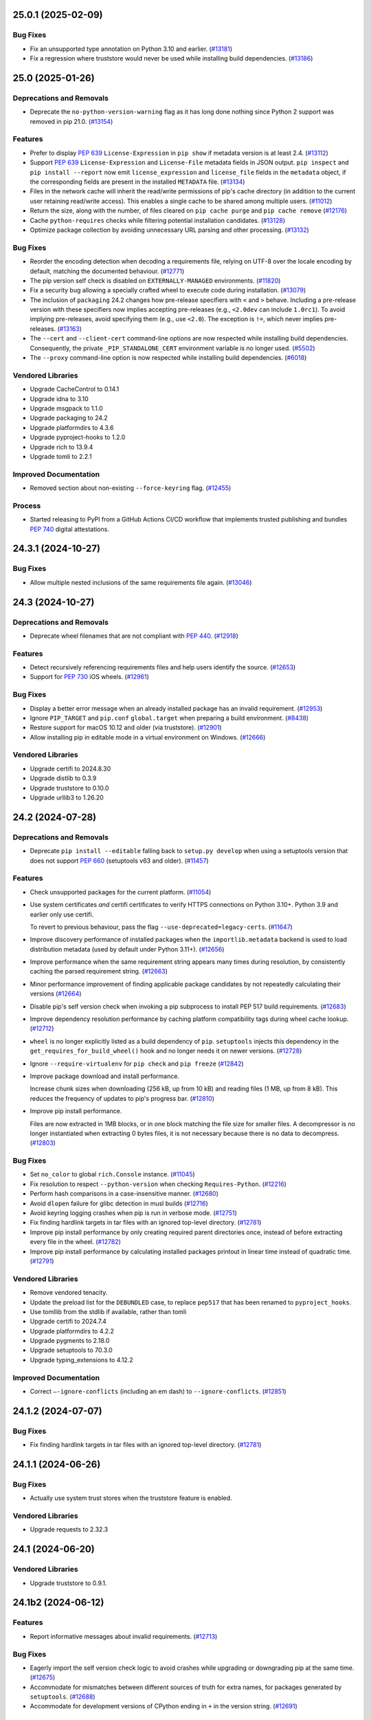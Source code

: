 .. note

    You should *NOT* be adding new change log entries to this file, this
    file is managed by towncrier. You *may* edit previous change logs to
    fix problems like typo corrections or such.

    To add a new change log entry, please see
        https://pip.pypa.io/en/latest/development/contributing/#news-entries

.. towncrier release notes start

25.0.1 (2025-02-09)
===================

Bug Fixes
---------

- Fix an unsupported type annotation on Python 3.10 and earlier. (`#13181 <https://github.com/pypa/pip/issues/13181>`_)
- Fix a regression where truststore would never be used while installing build dependencies. (`#13186 <https://github.com/pypa/pip/issues/13186>`_)

25.0 (2025-01-26)
=================

Deprecations and Removals
-------------------------

- Deprecate the ``no-python-version-warning`` flag as it has long done nothing
  since Python 2 support was removed in pip 21.0. (`#13154 <https://github.com/pypa/pip/issues/13154>`_)

Features
--------

- Prefer to display :pep:`639` ``License-Expression`` in ``pip show`` if metadata version is at least 2.4. (`#13112 <https://github.com/pypa/pip/issues/13112>`_)
- Support :pep:`639` ``License-Expression`` and ``License-File`` metadata fields in JSON
  output. ``pip inspect`` and ``pip install --report`` now emit
  ``license_expression`` and ``license_file`` fields in the ``metadata`` object,
  if the corresponding fields are present in the installed ``METADATA`` file. (`#13134 <https://github.com/pypa/pip/issues/13134>`_)
- Files in the network cache will inherit the read/write permissions of pip's cache
  directory (in addition to the current user retaining read/write access). This
  enables a single cache to be shared among multiple users. (`#11012 <https://github.com/pypa/pip/issues/11012>`_)
- Return the size, along with the number, of files cleared on ``pip cache purge`` and ``pip cache remove`` (`#12176 <https://github.com/pypa/pip/issues/12176>`_)
- Cache ``python-requires`` checks while filtering potential installation candidates. (`#13128 <https://github.com/pypa/pip/issues/13128>`_)
- Optimize package collection by avoiding unnecessary URL parsing and other processing. (`#13132 <https://github.com/pypa/pip/issues/13132>`_)

Bug Fixes
---------

- Reorder the encoding detection when decoding a requirements file, relying on
  UTF-8 over the locale encoding by default, matching the documented behaviour.
  (`#12771 <https://github.com/pypa/pip/issues/12771>`_)
- The pip version self check is disabled on ``EXTERNALLY-MANAGED`` environments. (`#11820 <https://github.com/pypa/pip/issues/11820>`_)
- Fix a security bug allowing a specially crafted wheel to execute code during
  installation. (`#13079 <https://github.com/pypa/pip/issues/13079>`_)
- The inclusion of ``packaging`` 24.2 changes how pre-release specifiers with ``<`` and ``>``
  behave. Including a pre-release version with these specifiers now implies
  accepting pre-releases (e.g., ``<2.0dev`` can include ``1.0rc1``). To avoid
  implying pre-releases, avoid specifying them (e.g., use ``<2.0``).
  The exception is ``!=``, which never implies pre-releases. (`#13163 <https://github.com/pypa/pip/issues/13163>`_)
- The ``--cert`` and ``--client-cert`` command-line options are now respected while
  installing build dependencies. Consequently, the private ``_PIP_STANDALONE_CERT``
  environment variable is no longer used. (`#5502 <https://github.com/pypa/pip/issues/5502>`_)
- The ``--proxy`` command-line option is now respected while installing build dependencies. (`#6018 <https://github.com/pypa/pip/issues/6018>`_)

Vendored Libraries
------------------

- Upgrade CacheControl to 0.14.1
- Upgrade idna to 3.10
- Upgrade msgpack to 1.1.0
- Upgrade packaging to 24.2
- Upgrade platformdirs to 4.3.6
- Upgrade pyproject-hooks to 1.2.0
- Upgrade rich to 13.9.4
- Upgrade tomli to 2.2.1

Improved Documentation
----------------------

- Removed section about non-existing ``--force-keyring`` flag. (`#12455 <https://github.com/pypa/pip/issues/12455>`_)

Process
-------

- Started releasing to PyPI from a GitHub Actions CI/CD workflow that implements trusted publishing and bundles :pep:`740` digital attestations.

24.3.1 (2024-10-27)
===================

Bug Fixes
---------

- Allow multiple nested inclusions of the same requirements file again. (`#13046 <https://github.com/pypa/pip/issues/13046>`_)

24.3 (2024-10-27)
=================

Deprecations and Removals
-------------------------

- Deprecate wheel filenames that are not compliant with :pep:`440`. (`#12918 <https://github.com/pypa/pip/issues/12918>`_)

Features
--------

- Detect recursively referencing requirements files and help users identify
  the source. (`#12653 <https://github.com/pypa/pip/issues/12653>`_)
- Support for :pep:`730` iOS wheels. (`#12961 <https://github.com/pypa/pip/issues/12961>`_)

Bug Fixes
---------

- Display a better error message when an already installed package has an invalid requirement. (`#12953 <https://github.com/pypa/pip/issues/12953>`_)
- Ignore ``PIP_TARGET`` and ``pip.conf`` ``global.target`` when preparing a build environment. (`#8438 <https://github.com/pypa/pip/issues/8438>`_)
- Restore support for macOS 10.12 and older (via truststore). (`#12901 <https://github.com/pypa/pip/issues/12901>`_)
- Allow installing pip in editable mode in a virtual environment on Windows. (`#12666 <https://github.com/pypa/pip/issues/12666>`_)

Vendored Libraries
------------------

- Upgrade certifi to 2024.8.30
- Upgrade distlib to 0.3.9
- Upgrade truststore to 0.10.0
- Upgrade urllib3 to 1.26.20

24.2 (2024-07-28)
=================

Deprecations and Removals
-------------------------

- Deprecate ``pip install --editable`` falling back to ``setup.py develop``
  when using a setuptools version that does not support :pep:`660`
  (setuptools v63 and older). (`#11457 <https://github.com/pypa/pip/issues/11457>`_)

Features
--------

- Check unsupported packages for the current platform. (`#11054 <https://github.com/pypa/pip/issues/11054>`_)
- Use system certificates *and* certifi certificates to verify HTTPS connections on Python 3.10+.
  Python 3.9 and earlier only use certifi.

  To revert to previous behaviour, pass the flag ``--use-deprecated=legacy-certs``. (`#11647 <https://github.com/pypa/pip/issues/11647>`_)
- Improve discovery performance of installed packages when the ``importlib.metadata``
  backend is used to load distribution metadata (used by default under Python 3.11+). (`#12656 <https://github.com/pypa/pip/issues/12656>`_)
- Improve performance when the same requirement string appears many times during
  resolution, by consistently caching the parsed requirement string. (`#12663 <https://github.com/pypa/pip/issues/12663>`_)
- Minor performance improvement of finding applicable package candidates by not
  repeatedly calculating their versions (`#12664 <https://github.com/pypa/pip/issues/12664>`_)
- Disable pip's self version check when invoking a pip subprocess to install
  PEP 517 build requirements. (`#12683 <https://github.com/pypa/pip/issues/12683>`_)
- Improve dependency resolution performance by caching platform compatibility
  tags during wheel cache lookup. (`#12712 <https://github.com/pypa/pip/issues/12712>`_)
- ``wheel`` is no longer explicitly listed as a build dependency of ``pip``.
  ``setuptools`` injects this dependency in the ``get_requires_for_build_wheel()``
  hook and no longer needs it on newer versions. (`#12728 <https://github.com/pypa/pip/issues/12728>`_)
- Ignore ``--require-virtualenv`` for ``pip check`` and ``pip freeze`` (`#12842 <https://github.com/pypa/pip/issues/12842>`_)
- Improve package download and install performance.

  Increase chunk sizes when downloading (256 kB, up from 10 kB) and reading files (1 MB, up from 8 kB).
  This reduces the frequency of updates to pip's progress bar. (`#12810 <https://github.com/pypa/pip/issues/12810>`_)
- Improve pip install performance.

  Files are now extracted in 1MB blocks, or in one block matching the file size for
  smaller files. A decompressor is no longer instantiated when extracting 0 bytes files,
  it is not necessary because there is no data to decompress. (`#12803 <https://github.com/pypa/pip/issues/12803>`_)

Bug Fixes
---------

- Set ``no_color`` to global ``rich.Console`` instance. (`#11045 <https://github.com/pypa/pip/issues/11045>`_)
- Fix resolution to respect ``--python-version`` when checking ``Requires-Python``. (`#12216 <https://github.com/pypa/pip/issues/12216>`_)
- Perform hash comparisons in a case-insensitive manner. (`#12680 <https://github.com/pypa/pip/issues/12680>`_)
- Avoid ``dlopen`` failure for glibc detection in musl builds (`#12716 <https://github.com/pypa/pip/issues/12716>`_)
- Avoid keyring logging crashes when pip is run in verbose mode. (`#12751 <https://github.com/pypa/pip/issues/12751>`_)
- Fix finding hardlink targets in tar files with an ignored top-level directory. (`#12781 <https://github.com/pypa/pip/issues/12781>`_)
- Improve pip install performance by only creating required parent
  directories once, instead of before extracting every file in the wheel. (`#12782 <https://github.com/pypa/pip/issues/12782>`_)
- Improve pip install performance by calculating installed packages printout
  in linear time instead of quadratic time. (`#12791 <https://github.com/pypa/pip/issues/12791>`_)

Vendored Libraries
------------------

- Remove vendored tenacity.
- Update the preload list for the ``DEBUNDLED`` case, to replace ``pep517`` that has been renamed to ``pyproject_hooks``.
- Use tomllib from the stdlib if available, rather than tomli
- Upgrade certifi to 2024.7.4
- Upgrade platformdirs to 4.2.2
- Upgrade pygments to 2.18.0
- Upgrade setuptools to 70.3.0
- Upgrade typing_extensions to 4.12.2

Improved Documentation
----------------------

- Correct ``—-ignore-conflicts`` (including an em dash) to ``--ignore-conflicts``. (`#12851 <https://github.com/pypa/pip/issues/12851>`_)

24.1.2 (2024-07-07)
===================

Bug Fixes
---------

- Fix finding hardlink targets in tar files with an ignored top-level directory. (`#12781 <https://github.com/pypa/pip/issues/12781>`_)

24.1.1 (2024-06-26)
===================

Bug Fixes
---------

- Actually use system trust stores when the truststore feature is enabled.

Vendored Libraries
------------------

- Upgrade requests to 2.32.3


24.1 (2024-06-20)
=================

Vendored Libraries
------------------

- Upgrade truststore to 0.9.1.


24.1b2 (2024-06-12)
===================

Features
--------

- Report informative messages about invalid requirements. (`#12713 <https://github.com/pypa/pip/issues/12713>`_)

Bug Fixes
---------

- Eagerly import the self version check logic to avoid crashes while upgrading or downgrading pip at the same time. (`#12675 <https://github.com/pypa/pip/issues/12675>`_)
- Accommodate for mismatches between different sources of truth for extra names, for packages generated by ``setuptools``. (`#12688 <https://github.com/pypa/pip/issues/12688>`_)
- Accommodate for development versions of CPython ending in ``+`` in the version string. (`#12691 <https://github.com/pypa/pip/issues/12691>`_)

Vendored Libraries
------------------

- Upgrade packaging to 24.1
- Upgrade requests to 2.32.0
- Remove vendored colorama
- Remove vendored six
- Remove vendored webencodings
- Remove vendored charset_normalizer

  ``requests`` provides optional character detection support on some APIs when processing ambiguous bytes. This isn't relevant for pip to function and we're able to remove it due to recent upstream changes.

24.1b1 (2024-05-06)
===================

Deprecations and Removals
-------------------------

- Drop support for EOL Python 3.7. (`#11934 <https://github.com/pypa/pip/issues/11934>`_)
- Remove support for legacy versions and dependency specifiers.

  Packages with non standard-compliant versions or dependency specifiers are now ignored by the resolver.
  Already installed packages with non standard-compliant versions or dependency specifiers
  must be uninstalled before upgrading them. (`#12063 <https://github.com/pypa/pip/issues/12063>`_)

Features
--------

- Improve performance of resolution of large dependency trees, with more caching. (`#12453 <https://github.com/pypa/pip/issues/12453>`_)
- Further improve resolution performance of large dependency trees, by caching hash calculations. (`#12657 <https://github.com/pypa/pip/issues/12657>`_)
- Reduce startup time of commands (e.g. show, freeze) that do not access the network by 15-30%. (`#4768 <https://github.com/pypa/pip/issues/4768>`_)
- Reword and improve presentation of uninstallation errors. (`#10421 <https://github.com/pypa/pip/issues/10421>`_)
- Add a 'raw' progress_bar type for simple and parsable download progress reports (`#11508 <https://github.com/pypa/pip/issues/11508>`_)
- ``pip list`` no longer performs the pip version check unless ``--outdated`` or ``--uptodate`` is given. (`#11677 <https://github.com/pypa/pip/issues/11677>`_)
- Use the ``data_filter`` when extracting tarballs, if it's available. (`#12111 <https://github.com/pypa/pip/issues/12111>`_)
- Display the Project-URL value under key "Home-page" in ``pip show`` when the Home-Page metadata field is not set.

  The Project-URL key detection is case-insensitive, and ignores any dashes and underscores. (`#11221 <https://github.com/pypa/pip/issues/11221>`_)

Bug Fixes
---------

- Ensure ``-vv`` gets passed to any ``pip install`` build environment subprocesses. (`#12577 <https://github.com/pypa/pip/issues/12577>`_)
- Deduplicate entries in the ``Requires`` field of ``pip show``. (`#12165 <https://github.com/pypa/pip/issues/12165>`_)
- Fix error on checkout for subversion and bazaar with verbose mode on. (`#11050 <https://github.com/pypa/pip/issues/11050>`_)
- Fix exception with completions when COMP_CWORD is not set (`#12401 <https://github.com/pypa/pip/issues/12401>`_)
- Fix intermittent "cannot locate t64.exe" errors when upgrading pip. (`#12666 <https://github.com/pypa/pip/issues/12666>`_)
- Remove duplication in invalid wheel error message (`#12579 <https://github.com/pypa/pip/issues/12579>`_)
- Remove the incorrect pip3.x console entrypoint from the pip wheel. This console
  script continues to be generated by pip when it installs itself. (`#12536 <https://github.com/pypa/pip/issues/12536>`_)
- Gracefully skip VCS detection in pip freeze when PATH points to a non-directory path. (`#12567 <https://github.com/pypa/pip/issues/12567>`_)
- Make the ``--proxy`` parameter take precedence over environment variables. (`#10685 <https://github.com/pypa/pip/issues/10685>`_)

Vendored Libraries
------------------

- Add charset-normalizer 3.3.2
- Remove chardet
- Remove pyparsing
- Upgrade CacheControl to 0.14.0
- Upgrade certifi to 2024.2.2
- Upgrade distro to 1.9.0
- Upgrade idna to 3.7
- Upgrade msgpack to 1.0.8
- Upgrade packaging to 24.0
- Upgrade platformdirs to 4.2.1
- Upgrade pygments to 2.17.2
- Upgrade rich to 13.7.1
- Upgrade setuptools to 69.5.1
- Upgrade tenacity to 8.2.3
- Upgrade typing_extensions to 4.11.0
- Upgrade urllib3 to 1.26.18

Improved Documentation
----------------------

- Document UX research done on pip. (`#10745 <https://github.com/pypa/pip/issues/10745>`_)
- Fix the direct usage of zipapp showing up as ``python -m pip.pyz`` rather than ``./pip.pyz`` / ``.\pip.pyz`` (`#12043 <https://github.com/pypa/pip/issues/12043>`_)
- Add a warning explaining that the snippet in "Fallback behavior" is not a valid
  ``pyproject.toml`` snippet for projects, and link to setuptools documentation
  instead. (`#12122 <https://github.com/pypa/pip/issues/12122>`_)
- The Python Support Policy has been updated. (`#12529 <https://github.com/pypa/pip/issues/12529>`_)
- Document the environment variables that correspond with CLI options. (`#12576 <https://github.com/pypa/pip/issues/12576>`_)
- Update architecture documentation for command line interface. (`#6831 <https://github.com/pypa/pip/issues/6831>`_)

Process
-------

- Remove ``setup.py`` since all the pip project metadata is now declared in
  ``pyproject.toml``.
- Move remaining pip development tools configurations to ``pyproject.toml``.

24.0 (2024-02-03)
=================

Features
--------

- Retry on HTTP status code 502 (`#11843 <https://github.com/pypa/pip/issues/11843>`_)
- Automatically use the setuptools PEP 517 build backend when ``--config-settings`` is
  used for projects without ``pyproject.toml``. (`#11915 <https://github.com/pypa/pip/issues/11915>`_)
- Make pip freeze and pip uninstall of legacy editable installs of packages whose name
  contains ``_`` compatible with ``setuptools>=69.0.3``. (`#12477 <https://github.com/pypa/pip/issues/12477>`_)
- Support per requirement ``--config-settings`` for editable installs. (`#12480 <https://github.com/pypa/pip/issues/12480>`_)

Bug Fixes
---------

- Optimized usage of ``--find-links=<path-to-dir>``, by only scanning the relevant directory once, only considering file names that are valid wheel or sdist names, and only considering files in the directory that are related to the install. (`#12327 <https://github.com/pypa/pip/issues/12327>`_)
- Removed ``wheel`` from the ``[build-system].requires`` list fallback
  that is used when ``pyproject.toml`` is absent. (`#12449 <https://github.com/pypa/pip/issues/12449>`_)

Vendored Libraries
------------------

- Upgrade distlib to 0.3.8

Improved Documentation
----------------------

- Fix explanation of how PIP_CONFIG_FILE works (`#11815 <https://github.com/pypa/pip/issues/11815>`_)
- Fix outdated pip install argument description in documentation. (`#12417 <https://github.com/pypa/pip/issues/12417>`_)
- Replace some links to PEPs with links to the canonical specifications on the :doc:`pypug:index` (`#12434 <https://github.com/pypa/pip/issues/12434>`_)
- Updated the ``pyproject.toml`` document to stop suggesting
  to depend on ``wheel`` as a build dependency directly. (`#12449 <https://github.com/pypa/pip/issues/12449>`_)
- Update supported interpreters in development docs (`#12475 <https://github.com/pypa/pip/issues/12475>`_)

Process
-------

- Most project metadata is now defined statically via pip's ``pyproject.toml`` file.

23.3.2 (2023-12-17)
===================

Bug Fixes
---------

- Fix a bug in extras handling for link requirements (`#12372 <https://github.com/pypa/pip/issues/12372>`_)
- Fix mercurial revision "parse error": use ``--rev={ref}`` instead of ``-r={ref}`` (`#12373 <https://github.com/pypa/pip/issues/12373>`_)


23.3.1 (2023-10-21)
===================

Bug Fixes
---------

- Handle a timezone indicator of Z when parsing dates in the self check. (`#12338 <https://github.com/pypa/pip/issues/12338>`_)
- Fix bug where installing the same package at the same time with multiple pip processes could fail. (`#12361 <https://github.com/pypa/pip/issues/12361>`_)


23.3 (2023-10-15)
=================

Process
-------

- Added reference to `vulnerability reporting guidelines <https://www.python.org/dev/security/>`_ to pip's security policy.

Deprecations and Removals
-------------------------

- Drop a fallback to using SecureTransport on macOS. It was useful when pip detected OpenSSL older than 1.0.1, but the current pip does not support any Python version supporting such old OpenSSL versions. (`#12175 <https://github.com/pypa/pip/issues/12175>`_)

Features
--------

- Improve extras resolution for multiple constraints on same base package. (`#11924 <https://github.com/pypa/pip/issues/11924>`_)
- Improve use of datastructures to make candidate selection 1.6x faster. (`#12204 <https://github.com/pypa/pip/issues/12204>`_)
- Allow ``pip install --dry-run`` to use platform and ABI overriding options. (`#12215 <https://github.com/pypa/pip/issues/12215>`_)
- Add ``is_yanked`` boolean entry to the installation report (``--report``) to indicate whether the requirement was yanked from the index, but was still selected by pip conform to :pep:`592`. (`#12224 <https://github.com/pypa/pip/issues/12224>`_)

Bug Fixes
---------

- Ignore errors in temporary directory cleanup (show a warning instead). (`#11394 <https://github.com/pypa/pip/issues/11394>`_)
- Normalize extras according to :pep:`685` from package metadata in the resolver
  for comparison. This ensures extras are correctly compared and merged as long
  as the package providing the extra(s) is built with values normalized according
  to the standard. Note, however, that this *does not* solve cases where the
  package itself contains unnormalized extra values in the metadata. (`#11649 <https://github.com/pypa/pip/issues/11649>`_)
- Prevent downloading sdists twice when :pep:`658` metadata is present. (`#11847 <https://github.com/pypa/pip/issues/11847>`_)
- Include all requested extras in the install report (``--report``). (`#11924 <https://github.com/pypa/pip/issues/11924>`_)
- Removed uses of ``datetime.datetime.utcnow`` from non-vendored code. (`#12005 <https://github.com/pypa/pip/issues/12005>`_)
- Consistently report whether a dependency comes from an extra. (`#12095 <https://github.com/pypa/pip/issues/12095>`_)
- Fix completion script for zsh (`#12166 <https://github.com/pypa/pip/issues/12166>`_)
- Fix improper handling of the new onexc argument of ``shutil.rmtree()`` in Python 3.12. (`#12187 <https://github.com/pypa/pip/issues/12187>`_)
- Filter out yanked links from the available versions error message: "(from versions: 1.0, 2.0, 3.0)" will not contain yanked versions conform PEP 592. The yanked versions (if any) will be mentioned in a separate error message. (`#12225 <https://github.com/pypa/pip/issues/12225>`_)
- Fix crash when the git version number contains something else than digits and dots. (`#12280 <https://github.com/pypa/pip/issues/12280>`_)
- Use ``-r=...`` instead of ``-r ...`` to specify references with Mercurial. (`#12306 <https://github.com/pypa/pip/issues/12306>`_)
- Redact password from URLs in some additional places. (`#12350 <https://github.com/pypa/pip/issues/12350>`_)
- pip uses less memory when caching large packages. As a result, there is a new on-disk cache format stored in a new directory ($PIP_CACHE_DIR/http-v2). (`#2984 <https://github.com/pypa/pip/issues/2984>`_)

Vendored Libraries
------------------

- Upgrade certifi to 2023.7.22
- Add truststore 0.8.0
- Upgrade urllib3 to 1.26.17

Improved Documentation
----------------------

- Document that ``pip search`` support has been removed from PyPI (`#12059 <https://github.com/pypa/pip/issues/12059>`_)
- Clarify --prefer-binary in CLI and docs (`#12122 <https://github.com/pypa/pip/issues/12122>`_)
- Document that using OS-provided Python can cause pip's test suite to report false failures. (`#12334 <https://github.com/pypa/pip/issues/12334>`_)


23.2.1 (2023-07-22)
===================

Bug Fixes
---------

- Disable :pep:`658` metadata fetching with the legacy resolver. (`#12156 <https://github.com/pypa/pip/issues/12156>`_)


23.2 (2023-07-15)
=================

Process
-------

- Deprecate support for eggs for Python 3.11 or later, when the new ``importlib.metadata`` backend is used to load distribution metadata. This only affects the egg *distribution format* (with the ``.egg`` extension); distributions using the ``.egg-info`` *metadata format* (but are not actually eggs) are not affected. For more information about eggs, see `relevant section in the setuptools documentation <https://setuptools.pypa.io/en/stable/deprecated/python_eggs.html>`__.

Deprecations and Removals
-------------------------

- Deprecate legacy version and version specifiers that don't conform to the
  :ref:`specification <pypug:version-specifiers>`.
  (`#12063 <https://github.com/pypa/pip/issues/12063>`_)
- ``freeze`` no longer excludes the ``setuptools``, ``distribute``, and ``wheel``
  from the output when running on Python 3.12 or later, where they are not
  included in a virtual environment by default. Use ``--exclude`` if you wish to
  exclude any of these packages. (`#4256 <https://github.com/pypa/pip/issues/4256>`_)

Features
--------

- make rejection messages slightly different between 1 and 8, so the user can make the difference. (`#12040 <https://github.com/pypa/pip/issues/12040>`_)

Bug Fixes
---------

- Fix ``pip completion --zsh``. (`#11417 <https://github.com/pypa/pip/issues/11417>`_)
- Prevent downloading files twice when :pep:`658` metadata is present (`#11847 <https://github.com/pypa/pip/issues/11847>`_)
- Add permission check before configuration (`#11920 <https://github.com/pypa/pip/issues/11920>`_)
- Fix deprecation warnings in Python 3.12 for usage of shutil.rmtree (`#11957 <https://github.com/pypa/pip/issues/11957>`_)
- Ignore invalid or unreadable ``origin.json`` files in the cache of locally built wheels. (`#11985 <https://github.com/pypa/pip/issues/11985>`_)
- Fix installation of packages with :pep:`658` metadata using non-canonicalized names (`#12038 <https://github.com/pypa/pip/issues/12038>`_)
- Correctly parse ``dist-info-metadata`` values from JSON-format index data. (`#12042 <https://github.com/pypa/pip/issues/12042>`_)
- Fail with an error if the ``--python`` option is specified after the subcommand name. (`#12067 <https://github.com/pypa/pip/issues/12067>`_)
- Fix slowness when using ``importlib.metadata`` (the default way for pip to read metadata in Python 3.11+) and there is a large overlap between already installed and to-be-installed packages. (`#12079 <https://github.com/pypa/pip/issues/12079>`_)
- Pass the ``-r`` flag to mercurial to be explicit that a revision is passed and protect
  against ``hg`` options injection as part of VCS URLs. Users that do not have control on
  VCS URLs passed to pip are advised to upgrade. (`#12119 <https://github.com/pypa/pip/issues/12119>`_)

Vendored Libraries
------------------

- Upgrade certifi to 2023.5.7
- Upgrade platformdirs to 3.8.1
- Upgrade pygments to 2.15.1
- Upgrade pyparsing to 3.1.0
- Upgrade Requests to 2.31.0
- Upgrade rich to 13.4.2
- Upgrade setuptools to 68.0.0
- Updated typing_extensions to 4.6.0
- Upgrade typing_extensions to 4.7.1
- Upgrade urllib3 to 1.26.16


23.1.2 (2023-04-26)
===================

Vendored Libraries
------------------

- Upgrade setuptools to 67.7.2


23.1.1 (2023-04-22)
===================

Bug Fixes
---------

- Revert `#11487 <https://github.com/pypa/pip/pull/11487>`_, as it causes issues with virtualenvs created by the Windows Store distribution of Python. (`#11987 <https://github.com/pypa/pip/issues/11987>`_)

Vendored Libraries
------------------

- Revert pkg_resources (via setuptools) back to 65.6.3

Improved Documentation
----------------------

- Update documentation to reflect the new behavior of using the cache of locally
  built wheels in hash-checking mode. (`#11967 <https://github.com/pypa/pip/issues/11967>`_)


23.1 (2023-04-15)
=================

Deprecations and Removals
-------------------------

- Remove support for the deprecated ``--install-options``. (`#11358 <https://github.com/pypa/pip/issues/11358>`_)
- ``--no-binary`` does not imply ``setup.py install`` anymore. Instead a wheel will be
  built locally and installed. (`#11451 <https://github.com/pypa/pip/issues/11451>`_)
- ``--no-binary`` does not disable the cache of locally built wheels anymore. It only
  means "don't download wheels". (`#11453 <https://github.com/pypa/pip/issues/11453>`_)
- Deprecate ``--build-option`` and ``--global-option``. Users are invited to switch to
  ``--config-settings``. (`#11859 <https://github.com/pypa/pip/issues/11859>`_)
- Using ``--config-settings`` with projects that don't have a ``pyproject.toml`` now prints
  a deprecation warning. In the future the presence of config settings will automatically
  enable the default build backend for legacy projects and pass the settings to it. (`#11915 <https://github.com/pypa/pip/issues/11915>`_)
- Remove ``setup.py install`` fallback when building a wheel failed for projects without
  ``pyproject.toml``. (`#8368 <https://github.com/pypa/pip/issues/8368>`_)
- When the ``wheel`` package is not installed, pip now uses the default build backend
  instead of ``setup.py install`` and ``setup.py develop`` for project without
  ``pyproject.toml``. (`#8559 <https://github.com/pypa/pip/issues/8559>`_)

Features
--------

- Specify egg-link location in assertion message when it does not match installed location to provide better error message for debugging. (`#10476 <https://github.com/pypa/pip/issues/10476>`_)
- Present conflict information during installation after each choice that is rejected (pass ``-vv`` to ``pip install`` to show it) (`#10937 <https://github.com/pypa/pip/issues/10937>`_)
- Display dependency chain on each Collecting/Processing log line. (`#11169 <https://github.com/pypa/pip/issues/11169>`_)
- Support a per-requirement ``--config-settings`` option in requirements files. (`#11325 <https://github.com/pypa/pip/issues/11325>`_)
- The ``--config-settings``/``-C`` option now supports using the same key multiple
  times. When the same key is specified multiple times, all values are passed to
  the build backend as a list, as opposed to the previous behavior, where pip would
  only pass the last value if the same key was used multiple times. (`#11681 <https://github.com/pypa/pip/issues/11681>`_)
- Add ``-C`` as a short version of the ``--config-settings`` option. (`#11786 <https://github.com/pypa/pip/issues/11786>`_)
- Reduce the number of resolver rounds, since backjumping makes the resolver more efficient in finding solutions. This also makes pathological cases fail quicker. (`#11908 <https://github.com/pypa/pip/issues/11908>`_)
- Warn if ``--hash`` is used on a line without requirement in a requirements file. (`#11935 <https://github.com/pypa/pip/issues/11935>`_)
- Stop propagating CLI ``--config-settings`` to the build dependencies. They already did
  not propagate to requirements provided in requirement files. To pass the same config
  settings to several requirements, users should provide the requirements as CLI
  arguments. (`#11941 <https://github.com/pypa/pip/issues/11941>`_)
- Support wheel cache when using ``--require-hashes``. (`#5037 <https://github.com/pypa/pip/issues/5037>`_)
- Add ``--keyring-provider`` flag. See the Authentication page in the documentation for more info. (`#8719 <https://github.com/pypa/pip/issues/8719>`_)
- In the case of virtual environments, configuration files are now also included from the base installation. (`#9752 <https://github.com/pypa/pip/issues/9752>`_)

Bug Fixes
---------

- Fix grammar by changing "A new release of pip available:" to "A new release of pip is available:" in the notice used for indicating that. (`#11529 <https://github.com/pypa/pip/issues/11529>`_)
- Normalize paths before checking if installed scripts are on PATH. (`#11719 <https://github.com/pypa/pip/issues/11719>`_)
- Correct the way to decide if keyring is available. (`#11774 <https://github.com/pypa/pip/issues/11774>`_)
- More consistent resolution backtracking by removing legacy hack related to setuptools resolution (`#11837 <https://github.com/pypa/pip/issues/11837>`_)
- Include ``AUTHORS.txt`` in pip's wheels. (`#11882 <https://github.com/pypa/pip/issues/11882>`_)
- The ``uninstall`` and ``install --force-reinstall`` commands no longer call
  ``normalize_path()`` repeatedly on the same paths. Instead, these results are
  cached for the duration of an uninstall operation, resulting in improved
  performance, particularly on Windows. (`#11889 <https://github.com/pypa/pip/issues/11889>`_)
- Fix and improve the parsing of hashes embedded in URL fragments. (`#11936 <https://github.com/pypa/pip/issues/11936>`_)
- When package A depends on package B provided as a direct URL dependency including a hash
  embedded in the link, the ``--require-hashes`` option did not warn when user supplied hashes
  were missing for package B. (`#11938 <https://github.com/pypa/pip/issues/11938>`_)
- Correctly report ``requested_extras`` in the installation report when extras are
  specified for a local directory installation. (`#11946 <https://github.com/pypa/pip/issues/11946>`_)
- When installing an archive from a direct URL or local file, populate
  ``download_info.info.hashes`` in the installation report, in addition to the legacy
  ``download_info.info.hash`` key. (`#11948 <https://github.com/pypa/pip/issues/11948>`_)

Vendored Libraries
------------------

- Upgrade msgpack to 1.0.5
- Patch pkg_resources to remove dependency on ``jaraco.text``.
- Upgrade platformdirs to 3.2.0
- Upgrade pygments to 2.14.0
- Upgrade resolvelib to 1.0.1
- Upgrade rich to 13.3.3
- Upgrade setuptools to 67.6.1
- Upgrade tenacity to 8.2.2
- Upgrade typing_extensions to 4.5.0
- Upgrade urllib3 to 1.26.15

Improved Documentation
----------------------

- Cross-reference the ``--python`` flag from the ``--prefix`` flag,
  and mention limitations of ``--prefix`` regarding script installation. (`#11775 <https://github.com/pypa/pip/issues/11775>`_)
- Add SECURITY.md to make the policy official. (`#11809 <https://github.com/pypa/pip/issues/11809>`_)
- Add username to Git over SSH example. (`#11838 <https://github.com/pypa/pip/issues/11838>`_)
- Quote extras in the pip install docs to guard shells with default glob
  qualifiers, like zsh. (`#11842 <https://github.com/pypa/pip/issues/11842>`_)
- Make it clear that requirements/constraints file can be a URL (`#11954 <https://github.com/pypa/pip/issues/11954>`_)


23.0.1 (2023-02-17)
===================

Features
--------

- Ignore PIP_REQUIRE_VIRTUALENV for ``pip index`` (`#11671 <https://github.com/pypa/pip/issues/11671>`_)
- Implement ``--break-system-packages`` to permit installing packages into
  ``EXTERNALLY-MANAGED`` Python installations. (`#11780 <https://github.com/pypa/pip/issues/11780>`_)

Bug Fixes
---------

- Improve handling of isolated build environments on platforms that
  customize the Python's installation schemes, such as Debian and
  Homebrew. (`#11740 <https://github.com/pypa/pip/issues/11740>`_)
- Do not crash in presence of misformatted hash field in ``direct_url.json``. (`#11773 <https://github.com/pypa/pip/issues/11773>`_)


23.0 (2023-01-30)
=================

Features
--------

- Change the hashes in the installation report to be a mapping. Emit the
  ``archive_info.hashes`` dictionary in ``direct_url.json``. (`#11312 <https://github.com/pypa/pip/issues/11312>`_)
- Implement logic to read the ``EXTERNALLY-MANAGED`` file as specified in :pep:`668`.
  This allows a downstream Python distributor to prevent users from using pip to
  modify the externally managed environment. (`#11381 <https://github.com/pypa/pip/issues/11381>`_)
- Enable the use of ``keyring`` found on ``PATH``. This allows ``keyring``
  installed using ``pipx`` to be used by ``pip``. (`#11589 <https://github.com/pypa/pip/issues/11589>`_)
- The inspect and installation report formats are now declared stable, and their version
  has been bumped from ``0`` to ``1``. (`#11757 <https://github.com/pypa/pip/issues/11757>`_)

Bug Fixes
---------

- Wheel cache behavior is restored to match previous versions, allowing the
  cache to find existing entries. (`#11527 <https://github.com/pypa/pip/issues/11527>`_)
- Use the "venv" scheme if available to obtain prefixed lib paths. (`#11598 <https://github.com/pypa/pip/issues/11598>`_)
- Deprecated a historical ambiguity in how ``egg`` fragments in URL-style
  requirements are formatted and handled. ``egg`` fragments that do not look
  like :pep:`508` names now produce a deprecation warning. (`#11617 <https://github.com/pypa/pip/issues/11617>`_)
- Fix scripts path in isolated build environment on Debian. (`#11623 <https://github.com/pypa/pip/issues/11623>`_)
- Make ``pip show`` show the editable location if package is editable (`#11638 <https://github.com/pypa/pip/issues/11638>`_)
- Stop checking that ``wheel`` is present when ``build-system.requires``
  is provided without ``build-system.build-backend`` as ``setuptools``
  (which we still check for) will inject it anyway. (`#11673 <https://github.com/pypa/pip/issues/11673>`_)
- Fix an issue when an already existing in-memory distribution would cause
  exceptions in ``pip install`` (`#11704 <https://github.com/pypa/pip/issues/11704>`_)

Vendored Libraries
------------------

- Upgrade certifi to 2022.12.7
- Upgrade chardet to 5.1.0
- Upgrade colorama to 0.4.6
- Upgrade distro to 1.8.0
- Remove pep517 from vendored packages
- Upgrade platformdirs to 2.6.2
- Add pyproject-hooks 1.0.0
- Upgrade requests to 2.28.2
- Upgrade rich to 12.6.0
- Upgrade urllib3 to 1.26.14

Improved Documentation
----------------------

- Fixed the description of the option "--install-options" in the documentation (`#10265 <https://github.com/pypa/pip/issues/10265>`_)
- Remove mention that editable installs are necessary for pip freeze to report the VCS
  URL. (`#11675 <https://github.com/pypa/pip/issues/11675>`_)
- Clarify that the egg URL fragment is only necessary for editable VCS installs, and
  otherwise not necessary anymore. (`#11676 <https://github.com/pypa/pip/issues/11676>`_)


22.3.1 (2022-11-05)
===================

Bug Fixes
---------

- Fix entry point generation of ``pip.X``, ``pipX.Y``, and ``easy_install-X.Y``
  to correctly account for multi-digit Python version segments (e.g. the "11"
  part of 3.11). (`#11547 <https://github.com/pypa/pip/issues/11547>`_)


22.3 (2022-10-15)
=================

Deprecations and Removals
-------------------------

- Deprecate ``--install-options`` which forces pip to use the deprecated ``install``
  command of ``setuptools``. (`#11358 <https://github.com/pypa/pip/issues/11358>`_)
- Deprecate installation with 'setup.py install' when no-binary is enabled for
  source distributions without 'pyproject.toml'. (`#11452 <https://github.com/pypa/pip/issues/11452>`_)
- Deprecate ```--no-binary`` disabling the wheel cache. (`#11454 <https://github.com/pypa/pip/issues/11454>`_)
- Remove ``--use-feature=2020-resolver`` opt-in flag. This was supposed to be removed in 21.0, but missed during that release cycle. (`#11493 <https://github.com/pypa/pip/issues/11493>`_)
- Deprecate installation with 'setup.py install' when the 'wheel' package is absent for
  source distributions without 'pyproject.toml'. (`#8559 <https://github.com/pypa/pip/issues/8559>`_)
- Remove the ability to use ``pip list --outdated`` in combination with ``--format=freeze``. (`#9789 <https://github.com/pypa/pip/issues/9789>`_)

Features
--------

- Use ``shell=True`` for opening the editor with ``pip config edit``. (`#10716 <https://github.com/pypa/pip/issues/10716>`_)
- Use the ``data-dist-info-metadata`` attribute from :pep:`658` to resolve distribution metadata without downloading the dist yet. (`#11111 <https://github.com/pypa/pip/issues/11111>`_)
- Add an option to run the test suite with pip built as a zipapp. (`#11250 <https://github.com/pypa/pip/issues/11250>`_)
- Add a ``--python`` option to allow pip to manage Python environments other
  than the one pip is installed in. (`#11320 <https://github.com/pypa/pip/issues/11320>`_)
- Document the new (experimental) zipapp distribution of pip. (`#11459 <https://github.com/pypa/pip/issues/11459>`_)
- Use the much faster 'bzr co --lightweight' to obtain a copy of a Bazaar tree. (`#5444 <https://github.com/pypa/pip/issues/5444>`_)

Bug Fixes
---------

- Fix ``--no-index`` when ``--index-url`` or ``--extra-index-url`` is specified
  inside a requirements file. (`#11276 <https://github.com/pypa/pip/issues/11276>`_)
- Ensure that the candidate ``pip`` executable exists, when checking for a new version of pip. (`#11309 <https://github.com/pypa/pip/issues/11309>`_)
- Ignore distributions with invalid ``Name`` in metadata instead of crashing, when
  using the ``importlib.metadata`` backend. (`#11352 <https://github.com/pypa/pip/issues/11352>`_)
- Raise RequirementsFileParseError when parsing malformed requirements options that can't be successfully parsed by shlex. (`#11491 <https://github.com/pypa/pip/issues/11491>`_)
- Fix build environment isolation on some system Pythons. (`#6264 <https://github.com/pypa/pip/issues/6264>`_)

Vendored Libraries
------------------

- Upgrade certifi to 2022.9.24
- Upgrade distlib to 0.3.6
- Upgrade idna to 3.4
- Upgrade pep517 to 0.13.0
- Upgrade pygments to 2.13.0
- Upgrade tenacity to 8.1.0
- Upgrade typing_extensions to 4.4.0
- Upgrade urllib3 to 1.26.12

Improved Documentation
----------------------

- Mention that --quiet must be used when writing the installation report to stdout. (`#11357 <https://github.com/pypa/pip/issues/11357>`_)


22.2.2 (2022-08-03)
===================

Bug Fixes
---------

- Avoid  ``AttributeError`` when removing the setuptools-provided ``_distutils_hack`` and it is missing its implementation. (`#11314 <https://github.com/pypa/pip/issues/11314>`_)
- Fix import error when reinstalling pip in user site. (`#11319 <https://github.com/pypa/pip/issues/11319>`_)
- Show pip deprecation warnings by default. (`#11330 <https://github.com/pypa/pip/issues/11330>`_)


22.2.1 (2022-07-27)
===================

Bug Fixes
---------

- Send the pip upgrade prompt to stderr. (`#11282 <https://github.com/pypa/pip/issues/11282>`_)
- Ensure that things work correctly in environments where setuptools-injected
  ``distutils`` is available by default. This is done by cooperating with
  setuptools' injection logic to ensure that pip uses the ``distutils`` from the
  Python standard library instead. (`#11298 <https://github.com/pypa/pip/issues/11298>`_)
- Clarify that ``pip cache``'s wheels-related output is about locally built wheels only. (`#11300 <https://github.com/pypa/pip/issues/11300>`_)


22.2 (2022-07-21)
=================

Deprecations and Removals
-------------------------

- Remove the ``html5lib`` deprecated feature flag. (`#10825 <https://github.com/pypa/pip/issues/10825>`_)
- Remove ``--use-deprecated=backtrack-on-build-failures``. (`#11241 <https://github.com/pypa/pip/issues/11241>`_)

Features
--------

- Add support to use `truststore <https://pypi.org/project/truststore/>`_ as an
  alternative SSL certificate verification backend. The backend can be enabled on Python
  3.10 and later by installing ``truststore`` into the environment, and adding the
  ``--use-feature=truststore`` flag to various pip commands.

  ``truststore`` differs from the current default verification backend (provided by
  ``certifi``) in it uses the operating system’s trust store, which can be better
  controlled and augmented to better support non-standard certificates. Depending on
  feedback, pip may switch to this as the default certificate verification backend in
  the future. (`#11082 <https://github.com/pypa/pip/issues/11082>`_)
- Add ``--dry-run`` option to ``pip install``, to let it print what it would install but
  not actually change anything in the target environment. (`#11096 <https://github.com/pypa/pip/issues/11096>`_)
- Record in wheel cache entries the URL of the original artifact that was downloaded
  to build the cached wheels. The record is named ``origin.json`` and uses the PEP 610
  Direct URL format. (`#11137 <https://github.com/pypa/pip/issues/11137>`_)
- Support `PEP 691 <https://peps.python.org/pep-0691/>`_. (`#11158 <https://github.com/pypa/pip/issues/11158>`_)
- pip's deprecation warnings now subclass the built-in ``DeprecationWarning``, and
  can be suppressed by running the Python interpreter with
  ``-W ignore::DeprecationWarning``. (`#11225 <https://github.com/pypa/pip/issues/11225>`_)
- Add ``pip inspect`` command to obtain the list of installed distributions and other
  information about the Python environment, in JSON format. (`#11245 <https://github.com/pypa/pip/issues/11245>`_)
- Significantly speed up isolated environment creation, by using the same
  sources for pip instead of creating a standalone installation for each
  environment. (`#11257 <https://github.com/pypa/pip/issues/11257>`_)
- Add an experimental ``--report`` option to the install command to generate a JSON report
  of what was installed. In combination with ``--dry-run`` and ``--ignore-installed`` it
  can be used to resolve the requirements. (`#53 <https://github.com/pypa/pip/issues/53>`_)

Bug Fixes
---------

- Fix ``pip install --pre`` for packages with pre-release build dependencies defined
  both in ``pyproject.toml``'s ``build-system.requires`` and ``setup.py``'s
  ``setup_requires``. (`#10222 <https://github.com/pypa/pip/issues/10222>`_)
- When pip rewrites the shebang line in a script during wheel installation,
  update the hash and size in the corresponding ``RECORD`` file entry. (`#10744 <https://github.com/pypa/pip/issues/10744>`_)
- Do not consider a ``.dist-info`` directory found inside a wheel-like zip file
  as metadata for an installed distribution. A package in a wheel is (by
  definition) not installed, and is not guaranteed to work due to how a wheel is
  structured. (`#11217 <https://github.com/pypa/pip/issues/11217>`_)
- Use ``importlib.resources`` to read the ``vendor.txt`` file in ``pip debug``.
  This makes the command safe for use from a zipapp. (`#11248 <https://github.com/pypa/pip/issues/11248>`_)
- Make the ``--use-pep517`` option of the ``download`` command apply not just
  to the requirements specified on the command line, but to their dependencies,
  as well. (`#9523 <https://github.com/pypa/pip/issues/9523>`_)

Process
-------

- Remove reliance on the stdlib cgi module, which is deprecated in Python 3.11.

Vendored Libraries
------------------

- Remove html5lib.
- Upgrade certifi to 2022.6.15
- Upgrade chardet to 5.0.0
- Upgrade colorama to 0.4.5
- Upgrade distlib to 0.3.5
- Upgrade msgpack to 1.0.4
- Upgrade pygments to 2.12.0
- Upgrade pyparsing to 3.0.9
- Upgrade requests to 2.28.1
- Upgrade rich to 12.5.1
- Upgrade typing_extensions to 4.3.0
- Upgrade urllib3 to 1.26.10


22.1.2 (2022-05-31)
===================

Bug Fixes
---------

- Revert `#10979 <https://github.com/pypa/pip/issues/10979>`_ since it introduced a regression in certain edge cases. (`#10979 <https://github.com/pypa/pip/issues/10979>`_)
- Fix an incorrect assertion in the logging logic, that prevented the upgrade prompt from being presented. (`#11136 <https://github.com/pypa/pip/issues/11136>`_)


22.1.1 (2022-05-20)
===================

Bug Fixes
---------

- Properly filter out optional dependencies (i.e. extras) when checking build environment distributions. (`#11112 <https://github.com/pypa/pip/issues/11112>`_)
- Change the build environment dependency checking to be opt-in. (`#11116 <https://github.com/pypa/pip/issues/11116>`_)
- Allow using a pre-release version to satisfy a build requirement. This helps
  manually populated build environments to more accurately detect build-time
  requirement conflicts. (`#11123 <https://github.com/pypa/pip/issues/11123>`_)


22.1 (2022-05-11)
=================

Process
-------

- Enable the ``importlib.metadata`` metadata implementation by default on
  Python 3.11 (or later). The environment variable ``_PIP_USE_IMPORTLIB_METADATA``
  can still be used to enable the implementation on 3.10 and earlier, or disable
  it on 3.11 (by setting it to ``0`` or ``false``).

Bug Fixes
---------

- Revert `#9243 <https://github.com/pypa/pip/issues/9243>`_ since it introduced a regression in certain edge cases. (`#10962 <https://github.com/pypa/pip/issues/10962>`_)
- Fix missing ``REQUESTED`` metadata when using URL constraints. (`#11079 <https://github.com/pypa/pip/issues/11079>`_)
- ``pip config`` now normalizes names by converting underscores into dashes. (`#9330 <https://github.com/pypa/pip/issues/9330>`_)


22.1b1 (2022-04-30)
===================

Process
-------

- Start migration of distribution metadata implementation from ``pkg_resources``
  to ``importlib.metadata``. The new implementation is currently not exposed in
  any user-facing way, but included in the code base for easier development.

Deprecations and Removals
-------------------------

- Drop ``--use-deprecated=out-of-tree-build``, according to deprecation message. (`#11001 <https://github.com/pypa/pip/issues/11001>`_)

Features
--------

- Add option to install and uninstall commands to opt-out from running-as-root warning. (`#10556 <https://github.com/pypa/pip/issues/10556>`_)
- Include Project-URLs in ``pip show`` output. (`#10799 <https://github.com/pypa/pip/issues/10799>`_)
- Improve error message when ``pip config edit`` is provided an editor that
  doesn't exist. (`#10812 <https://github.com/pypa/pip/issues/10812>`_)
- Add a user interface for supplying config settings to build backends. (`#11059 <https://github.com/pypa/pip/issues/11059>`_)
- Add support for Powershell autocompletion. (`#9024 <https://github.com/pypa/pip/issues/9024>`_)
- Explains why specified version cannot be retrieved when *Requires-Python* is not satisfied. (`#9615 <https://github.com/pypa/pip/issues/9615>`_)
- Validate build dependencies when using ``--no-build-isolation``. (`#9794 <https://github.com/pypa/pip/issues/9794>`_)

Bug Fixes
---------

- Fix conditional checks to prevent ``pip.exe`` from trying to modify itself, on Windows. (`#10560 <https://github.com/pypa/pip/issues/10560>`_)
- Fix uninstall editable from Windows junction link. (`#10696 <https://github.com/pypa/pip/issues/10696>`_)
- Fallback to pyproject.toml-based builds if ``setup.py`` is present in a project, but ``setuptools`` cannot be imported. (`#10717 <https://github.com/pypa/pip/issues/10717>`_)
- When checking for conflicts in the build environment, correctly skip requirements
  containing markers that do not match the current environment. (`#10883 <https://github.com/pypa/pip/issues/10883>`_)
- Disable brotli import in vendored urllib3 so brotli could be uninstalled/upgraded by pip. (`#10950 <https://github.com/pypa/pip/issues/10950>`_)
- Prioritize URL credentials over netrc. (`#10979 <https://github.com/pypa/pip/issues/10979>`_)
- Filter available distributions using hash declarations from constraints files. (`#9243 <https://github.com/pypa/pip/issues/9243>`_)
- Fix an error when trying to uninstall packages installed as editable from a network drive. (`#9452 <https://github.com/pypa/pip/issues/9452>`_)
- Fix pip install issues using a proxy due to an inconsistency in how Requests is currently handling variable precedence in session. (`#9691 <https://github.com/pypa/pip/issues/9691>`_)

Vendored Libraries
------------------

- Upgrade CacheControl to 0.12.11
- Upgrade distro to 1.7.0
- Upgrade platformdirs to 2.5.2
- Remove ``progress`` from vendored dependencies.
- Upgrade ``pyparsing`` to 3.0.8 for startup performance improvements.
- Upgrade rich to 12.2.0
- Upgrade tomli to 2.0.1
- Upgrade typing_extensions to 4.2.0

Improved Documentation
----------------------

- Add more dedicated topic and reference pages to the documentation. (`#10899 <https://github.com/pypa/pip/issues/10899>`_)
- Capitalise Y as the default for "Proceed (y/n)?" when uninstalling. (`#10936 <https://github.com/pypa/pip/issues/10936>`_)
- Add ``scheme://`` requirement to ``--proxy`` option's description (`#10951 <https://github.com/pypa/pip/issues/10951>`_)
- The wheel command now references the build interface section instead of stating the legacy
  setuptools behavior as the default. (`#10972 <https://github.com/pypa/pip/issues/10972>`_)
- Improved usefulness of ``pip config --help`` output. (`#11074 <https://github.com/pypa/pip/issues/11074>`_)


22.0.4 (2022-03-06)
===================

Deprecations and Removals
-------------------------

- Drop the doctype check, that presented a warning for index pages that use non-compliant HTML 5. (`#10903 <https://github.com/pypa/pip/issues/10903>`_)

Vendored Libraries
------------------

- Downgrade distlib to 0.3.3.


22.0.3 (2022-02-03)
===================

Features
--------

- Print the exception via ``rich.traceback``, when running with ``--debug``. (`#10791 <https://github.com/pypa/pip/issues/10791>`_)

Bug Fixes
---------

- Only calculate topological installation order, for packages that are going to be installed/upgraded.

  This fixes an `AssertionError` that occurred when determining installation order, for a very specific combination of upgrading-already-installed-package + change of dependencies + fetching some packages from a package index. This combination was especially common in Read the Docs' builds. (`#10851 <https://github.com/pypa/pip/issues/10851>`_)
- Use ``html.parser`` by default, instead of falling back to ``html5lib`` when ``--use-deprecated=html5lib`` is not passed. (`#10869 <https://github.com/pypa/pip/issues/10869>`_)

Improved Documentation
----------------------

- Clarify that using per-requirement overrides disables the usage of wheels. (`#9674 <https://github.com/pypa/pip/issues/9674>`_)


22.0.2 (2022-01-30)
===================

Deprecations and Removals
-------------------------

- Instead of failing on index pages that use non-compliant HTML 5, print a deprecation warning and fall back to ``html5lib``-based parsing for now. This simplifies the migration for non-compliant index pages, by letting such indexes function with a warning. (`#10847 <https://github.com/pypa/pip/issues/10847>`_)


22.0.1 (2022-01-30)
===================

Bug Fixes
---------

- Accept lowercase ``<!doctype html>`` on index pages. (`#10844 <https://github.com/pypa/pip/issues/10844>`_)
- Properly handle links parsed by html5lib, when using ``--use-deprecated=html5lib``. (`#10846 <https://github.com/pypa/pip/issues/10846>`_)


22.0 (2022-01-29)
=================

Process
-------

- Completely replace :pypi:`tox` in our development workflow, with :pypi:`nox`.

Deprecations and Removals
-------------------------

- Deprecate alternative progress bar styles, leaving only ``on`` and ``off`` as available choices. (`#10462 <https://github.com/pypa/pip/issues/10462>`_)
- Drop support for Python 3.6. (`#10641 <https://github.com/pypa/pip/issues/10641>`_)
- Disable location mismatch warnings on Python versions prior to 3.10.

  These warnings were helping identify potential issues as part of the sysconfig -> distutils transition, and we no longer need to rely on reports from older Python versions for information on the transition. (`#10840 <https://github.com/pypa/pip/issues/10840>`_)

Features
--------

- Changed ``PackageFinder`` to parse HTML documents using the stdlib :class:`html.parser.HTMLParser` class instead of the ``html5lib`` package.

  For now, the deprecated ``html5lib`` code remains and can be used with the ``--use-deprecated=html5lib`` command line option. However, it will be removed in a future pip release. (`#10291 <https://github.com/pypa/pip/issues/10291>`_)
- Utilise ``rich`` for presenting pip's default download progress bar. (`#10462 <https://github.com/pypa/pip/issues/10462>`_)
- Present a better error message when an invalid wheel file is encountered, providing more context where the invalid wheel file is. (`#10535 <https://github.com/pypa/pip/issues/10535>`_)
- Documents the ``--require-virtualenv`` flag for ``pip install``. (`#10588 <https://github.com/pypa/pip/issues/10588>`_)
- ``pip install <tab>`` autocompletes paths. (`#10646 <https://github.com/pypa/pip/issues/10646>`_)
- Allow Python distributors to opt-out from or opt-in to the ``sysconfig`` installation scheme backend by setting ``sysconfig._PIP_USE_SYSCONFIG`` to ``True`` or ``False``. (`#10647 <https://github.com/pypa/pip/issues/10647>`_)
- Make it possible to deselect tests requiring cryptography package on systems where it cannot be installed. (`#10686 <https://github.com/pypa/pip/issues/10686>`_)
- Start using Rich for presenting error messages in a consistent format. (`#10703 <https://github.com/pypa/pip/issues/10703>`_)
- Improve presentation of errors from subprocesses. (`#10705 <https://github.com/pypa/pip/issues/10705>`_)
- Forward pip's verbosity configuration to VCS tools to control their output accordingly. (`#8819 <https://github.com/pypa/pip/issues/8819>`_)

Bug Fixes
---------

- Optimize installation order calculation to improve performance when installing requirements that form a complex dependency graph with a large amount of edges. (`#10557 <https://github.com/pypa/pip/issues/10557>`_)
- When a package is requested by the user for upgrade, correctly identify that the extra-ed variant of that same package depended by another user-requested package is requesting the same package, and upgrade it accordingly. (`#10613 <https://github.com/pypa/pip/issues/10613>`_)
- Prevent pip from installing yanked releases unless explicitly pinned via the ``==`` or ``===`` operators. (`#10617 <https://github.com/pypa/pip/issues/10617>`_)
- Stop backtracking on build failures, by instead surfacing them to the user and aborting immediately. This behaviour provides more immediate feedback when a package cannot be built due to missing build dependencies or platform incompatibility. (`#10655 <https://github.com/pypa/pip/issues/10655>`_)
- Silence ``Value for <location> does not match`` warning caused by an erroneous patch in Slackware-distributed Python 3.9. (`#10668 <https://github.com/pypa/pip/issues/10668>`_)
- Fix an issue where pip did not consider dependencies with and without extras to be equal (`#9644 <https://github.com/pypa/pip/issues/9644>`_)

Vendored Libraries
------------------

- Upgrade CacheControl to 0.12.10
- Upgrade certifi to 2021.10.8
- Upgrade distlib to 0.3.4
- Upgrade idna to 3.3
- Upgrade msgpack to 1.0.3
- Upgrade packaging to 21.3
- Upgrade platformdirs to 2.4.1
- Add pygments 2.11.2 as a vendored dependency.
- Tree-trim unused portions of vendored pygments, to reduce the distribution size.
- Upgrade pyparsing to 3.0.7
- Upgrade Requests to 2.27.1
- Upgrade resolvelib to 0.8.1
- Add rich 11.0.0 as a vendored dependency.
- Tree-trim unused portions of vendored rich, to reduce the distribution size.
- Add typing_extensions 4.0.1 as a vendored dependency.
- Upgrade urllib3 to 1.26.8


21.3.1 (2021-10-22)
===================


Bug Fixes
---------


- Always refuse installing or building projects that have no ``pyproject.toml`` nor
  ``setup.py``. (`#10531 <https://github.com/pypa/pip/issues/10531>`_)
- Tweak running-as-root detection, to check ``os.getuid`` if it exists, on Unix-y and non-Linux/non-MacOS machines. (`#10565 <https://github.com/pypa/pip/issues/10565>`_)
- When installing projects with a ``pyproject.toml`` in editable mode, and the build
  backend does not support :pep:`660`, prepare metadata using
  ``prepare_metadata_for_build_wheel`` instead of ``setup.py egg_info``. Also, refuse
  installing projects that only have a ``setup.cfg`` and no ``setup.py`` nor
  ``pyproject.toml``. These restore the pre-21.3 behaviour. (`#10573 <https://github.com/pypa/pip/issues/10573>`_)
- Restore compatibility of where configuration files are loaded from on MacOS (back to ``Library/Application Support/pip``, instead of ``Preferences/pip``). (`#10585 <https://github.com/pypa/pip/issues/10585>`_)

Vendored Libraries
------------------


- Upgrade pep517 to 0.12.0


21.3 (2021-10-11)
=================

Deprecations and Removals
-------------------------

- Improve deprecation warning regarding the copying of source trees when installing from a local directory. (`#10128 <https://github.com/pypa/pip/issues/10128>`_)
- Suppress location mismatch warnings when pip is invoked from a Python source
  tree, so ``ensurepip`` does not emit warnings on CPython ``make install``. (`#10270 <https://github.com/pypa/pip/issues/10270>`_)
- On Python 3.10 or later, the installation scheme backend has been changed to use
  ``sysconfig``. This is to anticipate the deprecation of ``distutils`` in Python
  3.10, and its scheduled removal in 3.12. For compatibility considerations, pip
  installations running on Python 3.9 or lower will continue to use ``distutils``. (`#10358 <https://github.com/pypa/pip/issues/10358>`_)
- Remove the ``--build-dir`` option and aliases, one last time. (`#10485 <https://github.com/pypa/pip/issues/10485>`_)
- In-tree builds are now the default. ``--use-feature=in-tree-build`` is now
  ignored. ``--use-deprecated=out-of-tree-build`` may be used temporarily to ease
  the transition. (`#10495 <https://github.com/pypa/pip/issues/10495>`_)
- Un-deprecate source distribution re-installation behaviour. (`#8711 <https://github.com/pypa/pip/issues/8711>`_)

Features
--------

- Replace vendored appdirs with platformdirs. (`#10202 <https://github.com/pypa/pip/issues/10202>`_)
- Support `PEP 610 <https://www.python.org/dev/peps/pep-0610/>`_ to detect
  editable installs in ``pip freeze`` and  ``pip list``. The ``pip list`` column output
  has a new ``Editable project location`` column, and the JSON output has a new
  ``editable_project_location`` field. (`#10249 <https://github.com/pypa/pip/issues/10249>`_)
- ``pip freeze`` will now always fallback to reporting the editable project
  location when it encounters a VCS error while analyzing an editable
  requirement. Before, it sometimes reported the requirement as non-editable. (`#10410 <https://github.com/pypa/pip/issues/10410>`_)
- ``pip show`` now sorts ``Requires`` and ``Required-By`` alphabetically. (`#10422 <https://github.com/pypa/pip/issues/10422>`_)
- Do not raise error when there are no files to remove with ``pip cache purge/remove``.
  Instead log a warning and continue (to log that we removed 0 files). (`#10459 <https://github.com/pypa/pip/issues/10459>`_)
- When backtracking during dependency resolution, prefer the dependencies which are involved in the most recent conflict. This can significantly reduce the amount of backtracking required. (`#10479 <https://github.com/pypa/pip/issues/10479>`_)
- Cache requirement objects, to improve performance reducing reparses of requirement strings. (`#10550 <https://github.com/pypa/pip/issues/10550>`_)
- Support editable installs for projects that have a ``pyproject.toml`` and use a
  build backend that supports :pep:`660`. (`#8212 <https://github.com/pypa/pip/issues/8212>`_)
- When a revision is specified in a Git URL, use git's partial clone feature to speed up source retrieval. (`#9086 <https://github.com/pypa/pip/issues/9086>`_)
- Add a ``--debug`` flag, to enable a mode that doesn't log errors and propagates them to the top level instead. This is primarily to aid with debugging pip's crashes. (`#9349 <https://github.com/pypa/pip/issues/9349>`_)
- If a host is explicitly specified as trusted by the user (via the --trusted-host option), cache HTTP responses from it in addition to HTTPS ones. (`#9498 <https://github.com/pypa/pip/issues/9498>`_)

Bug Fixes
---------

- Present a better error message, when a ``file:`` URL is not found. (`#10263 <https://github.com/pypa/pip/issues/10263>`_)
- Fix the auth credential cache to allow for the case in which
  the index url contains the username, but the password comes
  from an external source, such as keyring. (`#10269 <https://github.com/pypa/pip/issues/10269>`_)
- Fix double unescape of HTML ``data-requires-python`` and ``data-yanked`` attributes. (`#10378 <https://github.com/pypa/pip/issues/10378>`_)
- New resolver: Fixes depth ordering of packages during resolution, e.g. a dependency 2 levels deep will be ordered before a dependency 3 levels deep. (`#10482 <https://github.com/pypa/pip/issues/10482>`_)
- Correctly indent metadata preparation messages in pip output. (`#10524 <https://github.com/pypa/pip/issues/10524>`_)

Vendored Libraries
------------------

- Remove appdirs as a vendored dependency.
- Upgrade distlib to 0.3.3
- Upgrade distro to 1.6.0
- Patch pkg_resources to use platformdirs rather than appdirs.
- Add platformdirs as a vendored dependency.
- Upgrade progress to 1.6
- Upgrade resolvelib to 0.8.0
- Upgrade urllib3 to 1.26.7

Improved Documentation
----------------------

- Update links of setuptools as setuptools moved these documents. The Simple Repository link now points to PyPUG as that is the canonical place of packaging specification, and setuptools's ``easy_install`` is deprecated. (`#10430 <https://github.com/pypa/pip/issues/10430>`_)
- Create a "Build System Interface" reference section, for documenting how pip interacts with build systems. (`#10497 <https://github.com/pypa/pip/issues/10497>`_)


21.2.4 (2021-08-12)
===================

Bug Fixes
---------

- Fix 3.6.0 compatibility in link comparison logic. (`#10280 <https://github.com/pypa/pip/issues/10280>`_)


21.2.3 (2021-08-06)
===================

Bug Fixes
---------

- Modify the ``sysconfig.get_preferred_scheme`` function check to be
  compatible with CPython 3.10’s alphareleases. (`#10252 <https://github.com/pypa/pip/issues/10252>`_)


21.2.2 (2021-07-31)
===================

Bug Fixes
---------

- New resolver: When a package is specified with extras in constraints, and with
  extras in non-constraint requirements, the resolver now correctly identifies the
  constraint's existence and avoids backtracking. (`#10233 <https://github.com/pypa/pip/issues/10233>`_)


21.2.1 (2021-07-25)
===================

Process
-------

- The source distribution re-installation feature removal has been delayed to 21.3.


21.2 (2021-07-24)
=================

Process
-------

- ``pip freeze``, ``pip list``, and ``pip show`` no longer normalize underscore
  (``_``) in distribution names to dash (``-``). This is a side effect of the
  migration to ``importlib.metadata``, since the underscore-dash normalization
  behavior is non-standard and specific to setuptools. This should not affect
  other parts of pip (for example, when feeding the ``pip freeze`` result back
  into ``pip install``) since pip internally performs standard PEP 503
  normalization independently to setuptools.

Deprecations and Removals
-------------------------

- Git version parsing is now done with regular expression to prepare for the
  pending upstream removal of non-PEP-440 version parsing logic. (`#10117 <https://github.com/pypa/pip/issues/10117>`_)
- Re-enable the "Value for ... does not match" location warnings to field a new
  round of feedback for the ``distutils``-``sysconfig`` transition. (`#10151 <https://github.com/pypa/pip/issues/10151>`_)
- Remove deprecated ``--find-links`` option in ``pip freeze`` (`#9069 <https://github.com/pypa/pip/issues/9069>`_)

Features
--------

- New resolver: Loosen URL comparison logic when checking for direct URL reference
  equivalency. The logic includes the following notable characteristics:

  * The authentication part of the URL is explicitly ignored.
  * Most of the fragment part, including ``egg=``, is explicitly ignored. Only
    ``subdirectory=`` and hash values (e.g. ``sha256=``) are kept.
  * The query part of the URL is parsed to allow ordering differences. (`#10002 <https://github.com/pypa/pip/issues/10002>`_)
- Support TOML v1.0.0 syntax in ``pyproject.toml``. (`#10034 <https://github.com/pypa/pip/issues/10034>`_)
- Added a warning message for errors caused due to Long Paths being disabled on Windows. (`#10045 <https://github.com/pypa/pip/issues/10045>`_)
- Change the encoding of log file from default text encoding to UTF-8. (`#10071 <https://github.com/pypa/pip/issues/10071>`_)
- Log the resolved commit SHA when installing a package from a Git repository. (`#10149 <https://github.com/pypa/pip/issues/10149>`_)
- Add a warning when passing an invalid requirement to ``pip uninstall``. (`#4958 <https://github.com/pypa/pip/issues/4958>`_)
- Add new subcommand ``pip index`` used to interact with indexes, and implement
  ``pip index version`` to list available versions of a package. (`#7975 <https://github.com/pypa/pip/issues/7975>`_)
- When pip is asked to uninstall a project without the dist-info/RECORD file
  it will no longer traceback with FileNotFoundError,
  but it will provide a better error message instead, such as::

      ERROR: Cannot uninstall foobar 0.1, RECORD file not found. You might be able to recover from this via: 'pip install --force-reinstall --no-deps foobar==0.1'.

  When dist-info/INSTALLER is present and contains some useful information, the info is included in the error message instead::

      ERROR: Cannot uninstall foobar 0.1, RECORD file not found. Hint: The package was installed by rpm.

  (`#8954 <https://github.com/pypa/pip/issues/8954>`_)
- Add an additional level of verbosity. ``--verbose`` (and the shorthand ``-v``) now
  contains significantly less output, and users that need complete full debug-level output
  should pass it twice (``--verbose --verbose`` or ``-vv``). (`#9450 <https://github.com/pypa/pip/issues/9450>`_)
- New resolver: The order of dependencies resolution has been tweaked to traverse
  the dependency graph in a more breadth-first approach. (`#9455 <https://github.com/pypa/pip/issues/9455>`_)
- Make "yes" the default choice in ``pip uninstall``'s prompt. (`#9686 <https://github.com/pypa/pip/issues/9686>`_)
- Add a special error message when users forget the ``-r`` flag when installing. (`#9915 <https://github.com/pypa/pip/issues/9915>`_)
- New resolver: A distribution's ``Requires-Python`` metadata is now checked
  before its Python dependencies. This makes the resolver fail quicker when
  there's an interpreter version conflict. (`#9925 <https://github.com/pypa/pip/issues/9925>`_)
- Suppress "not on PATH" warning when ``--prefix`` is given. (`#9931 <https://github.com/pypa/pip/issues/9931>`_)
- Include ``rustc`` version in pip's ``User-Agent``, when the system has ``rustc``. (`#9987 <https://github.com/pypa/pip/issues/9987>`_)

Bug Fixes
---------

- Update vendored six to 1.16.0 and urllib3 to 1.26.5 (`#10043 <https://github.com/pypa/pip/issues/10043>`_)
- Correctly allow PEP 517 projects to be detected without warnings in ``pip freeze``. (`#10080 <https://github.com/pypa/pip/issues/10080>`_)
- Strip leading slash from a ``file://`` URL built from an path with the Windows
  drive notation. This fixes bugs where the ``file://`` URL cannot be correctly
  used as requirement, constraint, or index URLs on Windows. (`#10115 <https://github.com/pypa/pip/issues/10115>`_)
- New resolver: URL comparison logic now treats ``file://localhost/`` and
  ``file:///`` as equivalent to conform to RFC 8089. (`#10162 <https://github.com/pypa/pip/issues/10162>`_)
- Prefer credentials from the URL over the previously-obtained credentials from URLs of the same domain, so it is possible to use different credentials on the same index server for different ``--extra-index-url`` options. (`#3931 <https://github.com/pypa/pip/issues/3931>`_)
- Fix extraction of files with utf-8 encoded paths from tars. (`#7667 <https://github.com/pypa/pip/issues/7667>`_)
- Skip distutils configuration parsing on encoding errors. (`#8931 <https://github.com/pypa/pip/issues/8931>`_)
- New resolver: Detect an unnamed requirement is user-specified (by building its
  metadata for the project name) so it can be correctly ordered in the resolver. (`#9204 <https://github.com/pypa/pip/issues/9204>`_)
- Fix :ref:`pip freeze` to output packages :ref:`installed from git <vcs support>`
  in the correct ``git+protocol://git.example.com/MyProject#egg=MyProject`` format
  rather than the old and no longer supported ``git+git@`` format. (`#9822 <https://github.com/pypa/pip/issues/9822>`_)
- Fix warnings about install scheme selection for Python framework builds
  distributed by Apple's Command Line Tools. (`#9844 <https://github.com/pypa/pip/issues/9844>`_)
- Relax interpreter detection to quelch a location mismatch warning where PyPy
  is deliberately breaking backwards compatibility. (`#9845 <https://github.com/pypa/pip/issues/9845>`_)

Vendored Libraries
------------------

- Upgrade certifi to 2021.05.30.
- Upgrade idna to 3.2.
- Upgrade packaging to 21.0
- Upgrade requests to 2.26.0.
- Upgrade resolvelib to 0.7.1.
- Upgrade urllib3 to 1.26.6.


21.1.3 (2021-06-26)
===================

Bug Fixes
---------

- Remove unused optional ``tornado`` import in vendored ``tenacity`` to prevent old versions of Tornado from breaking pip. (`#10020 <https://github.com/pypa/pip/issues/10020>`_)
- Require ``setup.cfg``-only projects to be built via PEP 517, by requiring an explicit dependency on setuptools declared in pyproject.toml. (`#10031 <https://github.com/pypa/pip/issues/10031>`_)


21.1.2 (2021-05-23)
===================

Bug Fixes
---------

- New resolver: Correctly exclude an already installed package if its version is
  known to be incompatible to stop the dependency resolution process with a clear
  error message. (`#9841 <https://github.com/pypa/pip/issues/9841>`_)
- Allow ZIP to archive files with timestamps earlier than 1980. (`#9910 <https://github.com/pypa/pip/issues/9910>`_)
- Emit clearer error message when a project root does not contain either
  ``pyproject.toml``, ``setup.py`` or ``setup.cfg``. (`#9944 <https://github.com/pypa/pip/issues/9944>`_)
- Fix detection of existing standalone pip instance for PEP 517 builds. (`#9953 <https://github.com/pypa/pip/issues/9953>`_)


21.1.1 (2021-04-30)
===================

Deprecations and Removals
-------------------------

- Temporarily set the new "Value for ... does not match" location warnings level
  to *DEBUG*, to hide them from casual users. This prepares pip 21.1 for CPython
  inclusion, while pip maintainers digest the first intake of location mismatch
  issues for the ``distutils``-``sysconfig`` transition. (`#9912 <https://github.com/pypa/pip/issues/9912>`_)

Bug Fixes
---------

- This change fixes a bug on Python <=3.6.1 with a Typing feature added in 3.6.2 (`#9831 <https://github.com/pypa/pip/issues/9831>`_)
- Fix compatibility between distutils and sysconfig when the project name is unknown outside of a virtual environment. (`#9838 <https://github.com/pypa/pip/issues/9838>`_)
- Fix Python 3.6 compatibility when a PEP 517 build requirement itself needs to be
  built in an isolated environment. (`#9878 <https://github.com/pypa/pip/issues/9878>`_)


21.1 (2021-04-24)
=================

Process
-------

- Start installation scheme migration from ``distutils`` to ``sysconfig``. A
  warning is implemented to detect differences between the two implementations to
  encourage user reports, so we can avoid breakages before they happen.

Features
--------

- Add the ability for the new resolver to process URL constraints. (`#8253 <https://github.com/pypa/pip/issues/8253>`_)
- Add a feature ``--use-feature=in-tree-build`` to build local projects in-place
  when installing. This is expected to become the default behavior in pip 21.3;
  see `Installing from local packages <https://pip.pypa.io/en/stable/user_guide/#installing-from-local-packages>`_
  for more information. (`#9091 <https://github.com/pypa/pip/issues/9091>`_)
- Bring back the "(from versions: ...)" message, that was shown on resolution failures. (`#9139 <https://github.com/pypa/pip/issues/9139>`_)
- Add support for editable installs for project with only setup.cfg files. (`#9547 <https://github.com/pypa/pip/issues/9547>`_)
- Improve performance when picking the best file from indexes during ``pip install``. (`#9748 <https://github.com/pypa/pip/issues/9748>`_)
- Warn instead of erroring out when doing a PEP 517 build in presence of
  ``--build-option``. Warn when doing a PEP 517 build in presence of
  ``--global-option``. (`#9774 <https://github.com/pypa/pip/issues/9774>`_)

Bug Fixes
---------

- Fixed ``--target`` to work with ``--editable`` installs. (`#4390 <https://github.com/pypa/pip/issues/4390>`_)
- Add a warning, discouraging the usage of pip as root, outside a virtual environment. (`#6409 <https://github.com/pypa/pip/issues/6409>`_)
- Ignore ``.dist-info`` directories if the stem is not a valid Python distribution
  name, so they don't show up in e.g. ``pip freeze``. (`#7269 <https://github.com/pypa/pip/issues/7269>`_)
- Only query the keyring for URLs that actually trigger error 401.
  This prevents an unnecessary keyring unlock prompt on every pip install
  invocation (even with default index URL which is not password protected). (`#8090 <https://github.com/pypa/pip/issues/8090>`_)
- Prevent packages already-installed alongside with pip to be injected into an
  isolated build environment during build-time dependency population. (`#8214 <https://github.com/pypa/pip/issues/8214>`_)
- Fix ``pip freeze`` permission denied error in order to display an understandable error message and offer solutions. (`#8418 <https://github.com/pypa/pip/issues/8418>`_)
- Correctly uninstall script files (from setuptools' ``scripts`` argument), when installed with ``--user``. (`#8733 <https://github.com/pypa/pip/issues/8733>`_)
- New resolver: When a requirement is requested both via a direct URL
  (``req @ URL``) and via version specifier with extras (``req[extra]``), the
  resolver will now be able to use the URL to correctly resolve the requirement
  with extras. (`#8785 <https://github.com/pypa/pip/issues/8785>`_)
- New resolver: Show relevant entries from user-supplied constraint files in the
  error message to improve debuggability. (`#9300 <https://github.com/pypa/pip/issues/9300>`_)
- Avoid parsing version to make the version check more robust against lousily
  debundled downstream distributions. (`#9348 <https://github.com/pypa/pip/issues/9348>`_)
- ``--user`` is no longer suggested incorrectly when pip fails with a permission
  error in a virtual environment. (`#9409 <https://github.com/pypa/pip/issues/9409>`_)
- Fix incorrect reporting on ``Requires-Python`` conflicts. (`#9541 <https://github.com/pypa/pip/issues/9541>`_)
- Make wheel compatibility tag preferences more important than the build tag (`#9565 <https://github.com/pypa/pip/issues/9565>`_)
- Fix pip to work with warnings converted to errors. (`#9779 <https://github.com/pypa/pip/issues/9779>`_)
- **SECURITY**: Stop splitting on unicode separators in git references,
  which could be maliciously used to install a different revision on the
  repository. (`#9827 <https://github.com/pypa/pip/issues/9827>`_)

Vendored Libraries
------------------

- Update urllib3 to 1.26.4 to fix CVE-2021-28363
- Remove contextlib2.
- Upgrade idna to 3.1
- Upgrade pep517 to 0.10.0
- Upgrade vendored resolvelib to 0.7.0.
- Upgrade tenacity to 7.0.0

Improved Documentation
----------------------

- Update "setuptools extras" link to match upstream. (`#4822829F-6A45-4202-87BA-A80482DF6D4E <https://github.com/pypa/pip/issues/4822829F-6A45-4202-87BA-A80482DF6D4E>`_)
- Improve SSL Certificate Verification docs and ``--cert`` help text. (`#6720 <https://github.com/pypa/pip/issues/6720>`_)
- Add a section in the documentation to suggest solutions to the ``pip freeze`` permission denied issue. (`#8418 <https://github.com/pypa/pip/issues/8418>`_)
- Add warning about ``--extra-index-url`` and dependency confusion (`#9647 <https://github.com/pypa/pip/issues/9647>`_)
- Describe ``--upgrade-strategy`` and direct requirements explicitly; add a brief
  example. (`#9692 <https://github.com/pypa/pip/issues/9692>`_)


21.0.1 (2021-01-30)
===================

Bug Fixes
---------

- commands: debug: Use packaging.version.parse to compare between versions. (`#9461 <https://github.com/pypa/pip/issues/9461>`_)
- New resolver: Download and prepare a distribution only at the last possible
  moment to avoid unnecessary network access when the same version is already
  installed locally. (`#9516 <https://github.com/pypa/pip/issues/9516>`_)

Vendored Libraries
------------------

- Upgrade packaging to 20.9


21.0 (2021-01-23)
=================

Deprecations and Removals
-------------------------

- Drop support for Python 2. (`#6148 <https://github.com/pypa/pip/issues/6148>`_)
- Remove support for legacy wheel cache entries that were created with pip
  versions older than 20.0. (`#7502 <https://github.com/pypa/pip/issues/7502>`_)
- Remove support for VCS pseudo URLs editable requirements. It was emitting
  deprecation warning since version 20.0. (`#7554 <https://github.com/pypa/pip/issues/7554>`_)
- Modernise the codebase after Python 2. (`#8802 <https://github.com/pypa/pip/issues/8802>`_)
- Drop support for Python 3.5. (`#9189 <https://github.com/pypa/pip/issues/9189>`_)
- Remove the VCS export feature that was used only with editable VCS
  requirements and had correctness issues. (`#9338 <https://github.com/pypa/pip/issues/9338>`_)

Features
--------

- Add ``--ignore-requires-python`` support to pip download. (`#1884 <https://github.com/pypa/pip/issues/1884>`_)
- New resolver: Error message shown when a wheel contains inconsistent metadata
  is made more helpful by including both values from the file name and internal
  metadata. (`#9186 <https://github.com/pypa/pip/issues/9186>`_)

Bug Fixes
---------

- Fix a regression that made ``pip wheel`` do a VCS export instead of a VCS clone
  for editable requirements. This broke VCS requirements that need the VCS
  information to build correctly. (`#9273 <https://github.com/pypa/pip/issues/9273>`_)
- Fix ``pip download`` of editable VCS requirements that need VCS information
  to build correctly. (`#9337 <https://github.com/pypa/pip/issues/9337>`_)

Vendored Libraries
------------------

- Upgrade msgpack to 1.0.2.
- Upgrade requests to 2.25.1.

Improved Documentation
----------------------

- Render the unreleased pip version change notes on the news page in docs. (`#9172 <https://github.com/pypa/pip/issues/9172>`_)
- Fix broken email link in docs feedback banners. (`#9343 <https://github.com/pypa/pip/issues/9343>`_)


20.3.4 (2021-01-23)
===================

Features
--------

- ``pip wheel`` now verifies the built wheel contains valid metadata, and can be
  installed by a subsequent ``pip install``. This can be disabled with
  ``--no-verify``. (`#9206 <https://github.com/pypa/pip/issues/9206>`_)
- Improve presentation of XMLRPC errors in pip search. (`#9315 <https://github.com/pypa/pip/issues/9315>`_)

Bug Fixes
---------

- Fixed hanging VCS subprocess calls when the VCS outputs a large amount of data
  on stderr. Restored logging of VCS errors that was inadvertently removed in pip
  20.2. (`#8876 <https://github.com/pypa/pip/issues/8876>`_)
- Fix error when an existing incompatibility is unable to be applied to a backtracked state. (`#9180 <https://github.com/pypa/pip/issues/9180>`_)
- New resolver: Discard a faulty distribution, instead of quitting outright.
  This implementation is taken from 20.2.2, with a fix that always makes the
  resolver iterate through candidates from indexes lazily, to avoid downloading
  candidates we do not need. (`#9203 <https://github.com/pypa/pip/issues/9203>`_)
- New resolver: Discard a source distribution if it fails to generate metadata,
  instead of quitting outright. This implementation is taken from 20.2.2, with a
  fix that always makes the resolver iterate through candidates from indexes
  lazily, to avoid downloading candidates we do not need. (`#9246 <https://github.com/pypa/pip/issues/9246>`_)

Vendored Libraries
------------------

- Upgrade resolvelib to 0.5.4.


20.3.3 (2020-12-15)
===================

Bug Fixes
---------

- Revert "Skip candidate not providing valid metadata", as that caused pip to be overeager about downloading from the package index. (`#9264 <https://github.com/pypa/pip/issues/9264>`_)


20.3.2 (2020-12-15)
===================

Features
--------

- New resolver: Resolve direct and pinned (``==`` or ``===``) requirements first
  to improve resolver performance. (`#9185 <https://github.com/pypa/pip/issues/9185>`_)
- Add a mechanism to delay resolving certain packages, and use it for setuptools. (`#9249 <https://github.com/pypa/pip/issues/9249>`_)

Bug Fixes
---------

- New resolver: The "Requirement already satisfied" log is not printed only once
  for each package during resolution. (`#9117 <https://github.com/pypa/pip/issues/9117>`_)
- Fix crash when logic for redacting authentication information from URLs
  in ``--help`` is given a list of strings, instead of a single string. (`#9191 <https://github.com/pypa/pip/issues/9191>`_)
- New resolver: Correctly implement PEP 592. Do not return yanked versions from
  an index, unless the version range can only be satisfied by yanked candidates. (`#9203 <https://github.com/pypa/pip/issues/9203>`_)
- New resolver: Make constraints also apply to package variants with extras, so
  the resolver correctly avoids backtracking on them. (`#9232 <https://github.com/pypa/pip/issues/9232>`_)
- New resolver: Discard a candidate if it fails to provide metadata from source,
  or if the provided metadata is inconsistent, instead of quitting outright. (`#9246 <https://github.com/pypa/pip/issues/9246>`_)

Vendored Libraries
------------------

- Update vendoring to 20.8

Improved Documentation
----------------------

- Update documentation to reflect that pip still uses legacy resolver by default in Python 2 environments. (`#9269 <https://github.com/pypa/pip/issues/9269>`_)


20.3.1 (2020-12-03)
===================

Deprecations and Removals
-------------------------

- The --build-dir option has been restored as a no-op, to soften the transition
  for tools that still used it. (`#9193 <https://github.com/pypa/pip/issues/9193>`_)


20.3 (2020-11-30)
=================

Deprecations and Removals
-------------------------

- Remove --unstable-feature flag as it has been deprecated. (`#9133 <https://github.com/pypa/pip/issues/9133>`_)

Features
--------

- Add support for :pep:`600`: Future 'manylinux' Platform Tags for Portable Linux Built Distributions. (`#9077 <https://github.com/pypa/pip/issues/9077>`_)
- The new resolver now resolves packages in a deterministic order. (`#9100 <https://github.com/pypa/pip/issues/9100>`_)
- Add support for MacOS Big Sur compatibility tags. (`#9138 <https://github.com/pypa/pip/issues/9138>`_)

Bug Fixes
---------

- New Resolver: Rework backtracking and state management, to avoid getting stuck in an infinite loop. (`#9011 <https://github.com/pypa/pip/issues/9011>`_)
- New resolver: Check version equality with ``packaging.version`` to avoid edge
  cases if a wheel used different version normalization logic in its filename
  and metadata. (`#9083 <https://github.com/pypa/pip/issues/9083>`_)
- New resolver: Show each requirement in the conflict error message only once to reduce cluttering. (`#9101 <https://github.com/pypa/pip/issues/9101>`_)
- Fix a regression that made ``pip wheel`` generate zip files of editable
  requirements in the wheel directory. (`#9122 <https://github.com/pypa/pip/issues/9122>`_)
- Fix ResourceWarning in VCS subprocesses (`#9156 <https://github.com/pypa/pip/issues/9156>`_)
- Redact auth from URL in help message. (`#9160 <https://github.com/pypa/pip/issues/9160>`_)
- New Resolver: editable installations are done, regardless of whether
  the already-installed distribution is editable. (`#9169 <https://github.com/pypa/pip/issues/9169>`_)

Vendored Libraries
------------------

- Upgrade certifi to 2020.11.8
- Upgrade colorama to 0.4.4
- Upgrade packaging to 20.7
- Upgrade pep517 to 0.9.1
- Upgrade requests to 2.25.0
- Upgrade resolvelib to 0.5.3
- Upgrade toml to 0.10.2
- Upgrade urllib3 to 1.26.2

Improved Documentation
----------------------

- Add a section to the User Guide to cover backtracking during dependency resolution. (`#9039 <https://github.com/pypa/pip/issues/9039>`_)
- Reorder and revise installation instructions to make them easier to follow. (`#9131 <https://github.com/pypa/pip/issues/9131>`_)


20.3b1 (2020-10-31)
===================

Deprecations and Removals
-------------------------

- ``pip freeze`` will stop filtering the ``pip``, ``setuptools``, ``distribute`` and ``wheel`` packages from ``pip freeze`` output in a future version.
  To keep the previous behavior, users should use the new ``--exclude`` option. (`#4256 <https://github.com/pypa/pip/issues/4256>`_)
- Deprecate support for Python 3.5 (`#8181 <https://github.com/pypa/pip/issues/8181>`_)
- Document that certain removals can be fast tracked. (`#8417 <https://github.com/pypa/pip/issues/8417>`_)
- Document that Python versions are generally supported until PyPI usage falls below 5%. (`#8927 <https://github.com/pypa/pip/issues/8927>`_)
- Deprecate ``--find-links`` option in ``pip freeze`` (`#9069 <https://github.com/pypa/pip/issues/9069>`_)

Features
--------

- Add ``--exclude`` option to ``pip freeze`` and ``pip list`` commands to explicitly exclude packages from the output. (`#4256 <https://github.com/pypa/pip/issues/4256>`_)
- Allow multiple values for --abi and --platform. (`#6121 <https://github.com/pypa/pip/issues/6121>`_)
- Add option ``--format`` to subcommand ``list`` of ``pip  cache``, with ``abspath`` choice to output the full path of a wheel file. (`#8355 <https://github.com/pypa/pip/issues/8355>`_)
- Improve error message friendliness when an environment has packages with
  corrupted metadata. (`#8676 <https://github.com/pypa/pip/issues/8676>`_)
- Make the ``setup.py install`` deprecation warning less noisy. We warn only
  when ``setup.py install`` succeeded and ``setup.py bdist_wheel`` failed, as
  situations where both fails are most probably irrelevant to this deprecation. (`#8752 <https://github.com/pypa/pip/issues/8752>`_)
- Check the download directory for existing wheels to possibly avoid
  fetching metadata when the ``fast-deps`` feature is used with
  ``pip wheel`` and ``pip download``. (`#8804 <https://github.com/pypa/pip/issues/8804>`_)
- When installing a git URL that refers to a commit that is not available locally
  after git clone, attempt to fetch it from the remote. (`#8815 <https://github.com/pypa/pip/issues/8815>`_)
- Include http subdirectory in ``pip cache info`` and ``pip cache purge`` commands. (`#8892 <https://github.com/pypa/pip/issues/8892>`_)
- Cache package listings on index packages so they are guaranteed to stay stable
  during a pip command session. This also improves performance when a index page
  is accessed multiple times during the command session. (`#8905 <https://github.com/pypa/pip/issues/8905>`_)
- New resolver: Tweak resolution logic to improve user experience when
  user-supplied requirements conflict. (`#8924 <https://github.com/pypa/pip/issues/8924>`_)
- Support Python 3.9. (`#8971 <https://github.com/pypa/pip/issues/8971>`_)
- Log an informational message when backtracking takes multiple rounds on a specific package. (`#8975 <https://github.com/pypa/pip/issues/8975>`_)
- Switch to the new dependency resolver by default. (`#9019 <https://github.com/pypa/pip/issues/9019>`_)
- Remove the ``--build-dir`` option, as per the deprecation. (`#9049 <https://github.com/pypa/pip/issues/9049>`_)

Bug Fixes
---------

- Propagate ``--extra-index-url`` from requirements file properly to session auth,
  so that keyring auth will work as expected. (`#8103 <https://github.com/pypa/pip/issues/8103>`_)
- Allow specifying verbosity and quiet level via configuration files
  and environment variables. Previously these options were treated as
  boolean values when read from there while through CLI the level can be
  specified. (`#8578 <https://github.com/pypa/pip/issues/8578>`_)
- Only converts Windows path to unicode on Python 2 to avoid regressions when a
  POSIX environment does not configure the file system encoding correctly. (`#8658 <https://github.com/pypa/pip/issues/8658>`_)
- List downloaded distributions before exiting ``pip download``
  when using the new resolver to make the behavior the same as
  that on the legacy resolver. (`#8696 <https://github.com/pypa/pip/issues/8696>`_)
- New resolver: Pick up hash declarations in constraints files and use them to
  filter available distributions. (`#8792 <https://github.com/pypa/pip/issues/8792>`_)
- Avoid polluting the destination directory by resolution artifacts
  when the new resolver is used for ``pip download`` or ``pip wheel``. (`#8827 <https://github.com/pypa/pip/issues/8827>`_)
- New resolver: If a package appears multiple times in user specification with
  different ``--hash`` options, only hashes that present in all specifications
  should be allowed. (`#8839 <https://github.com/pypa/pip/issues/8839>`_)
- Tweak the output during dependency resolution in the new resolver. (`#8861 <https://github.com/pypa/pip/issues/8861>`_)
- Correctly search for installed distributions in new resolver logic in order
  to not miss packages (virtualenv packages from system-wide-packages for example) (`#8963 <https://github.com/pypa/pip/issues/8963>`_)
- Do not fail in pip freeze when encountering a ``direct_url.json`` metadata file
  with editable=True. Render it as a non-editable ``file://`` URL until modern
  editable installs are standardized and supported. (`#8996 <https://github.com/pypa/pip/issues/8996>`_)

Vendored Libraries
------------------

- Fix devendoring instructions to explicitly state that ``vendor.txt`` should not be removed.
  It is mandatory for ``pip debug`` command.

Improved Documentation
----------------------

- Add documentation for '.netrc' support. (`#7231 <https://github.com/pypa/pip/issues/7231>`_)
- Add OS tabs for OS-specific commands. (`#7311 <https://github.com/pypa/pip/issues/7311>`_)
- Add note and example on keyring support for index basic-auth (`#8636 <https://github.com/pypa/pip/issues/8636>`_)
- Added initial UX feedback widgets to docs. (`#8783 <https://github.com/pypa/pip/issues/8783>`_, `#8848 <https://github.com/pypa/pip/issues/8848>`_)
- Add ux documentation (`#8807 <https://github.com/pypa/pip/issues/8807>`_)
- Update user docs to reflect new resolver as default in 20.3. (`#9044 <https://github.com/pypa/pip/issues/9044>`_)
- Improve migration guide to reflect changes in new resolver behavior. (`#9056 <https://github.com/pypa/pip/issues/9056>`_)


20.2.4 (2020-10-16)
===================

Deprecations and Removals
-------------------------

- Document that certain removals can be fast tracked. (`#8417 <https://github.com/pypa/pip/issues/8417>`_)
- Document that Python versions are generally supported until PyPI usage falls below 5%. (`#8927 <https://github.com/pypa/pip/issues/8927>`_)

Features
--------

- New resolver: Avoid accessing indexes when the installed candidate is preferred
  and considered good enough. (`#8023 <https://github.com/pypa/pip/issues/8023>`_)
- Improve error message friendliness when an environment has packages with
  corrupted metadata. (`#8676 <https://github.com/pypa/pip/issues/8676>`_)
- Cache package listings on index packages so they are guaranteed to stay stable
  during a pip command session. This also improves performance when a index page
  is accessed multiple times during the command session. (`#8905 <https://github.com/pypa/pip/issues/8905>`_)
- New resolver: Tweak resolution logic to improve user experience when
  user-supplied requirements conflict. (`#8924 <https://github.com/pypa/pip/issues/8924>`_)

Bug Fixes
---------

- New resolver: Correctly respect ``Requires-Python`` metadata to reject
  incompatible packages in ``--no-deps`` mode. (`#8758 <https://github.com/pypa/pip/issues/8758>`_)
- New resolver: Pick up hash declarations in constraints files and use them to
  filter available distributions. (`#8792 <https://github.com/pypa/pip/issues/8792>`_)
- New resolver: If a package appears multiple times in user specification with
  different ``--hash`` options, only hashes that present in all specifications
  should be allowed. (`#8839 <https://github.com/pypa/pip/issues/8839>`_)

Improved Documentation
----------------------

- Add ux documentation (`#8807 <https://github.com/pypa/pip/issues/8807>`_)


20.2.3 (2020-09-08)
===================

Deprecations and Removals
-------------------------

- Deprecate support for Python 3.5 (`#8181 <https://github.com/pypa/pip/issues/8181>`_)

Features
--------

- Make the ``setup.py install`` deprecation warning less noisy. We warn only
  when ``setup.py install`` succeeded and ``setup.py bdist_wheel`` failed, as
  situations where both fails are most probably irrelevant to this deprecation. (`#8752 <https://github.com/pypa/pip/issues/8752>`_)


20.2.2 (2020-08-11)
===================

Bug Fixes
---------

- Only attempt to use the keyring once and if it fails, don't try again.
  This prevents spamming users with several keyring unlock prompts when they
  cannot unlock or don't want to do so. (`#8090 <https://github.com/pypa/pip/issues/8090>`_)
- Fix regression that distributions in system site-packages are not correctly
  found when a virtual environment is configured with ``system-site-packages``
  on. (`#8695 <https://github.com/pypa/pip/issues/8695>`_)
- Disable caching for range requests, which causes corrupted wheels
  when pip tries to obtain metadata using the feature ``fast-deps``. (`#8701 <https://github.com/pypa/pip/issues/8701>`_, `#8716 <https://github.com/pypa/pip/issues/8716>`_)
- Always use UTF-8 to read ``pyvenv.cfg`` to match the built-in ``venv``. (`#8717 <https://github.com/pypa/pip/issues/8717>`_)
- 2020 Resolver: Correctly handle marker evaluation in constraints and exclude
  them if their markers do not match the current environment. (`#8724 <https://github.com/pypa/pip/issues/8724>`_)


20.2.1 (2020-08-04)
===================

Features
--------

- Ignore require-virtualenv in ``pip list`` (`#8603 <https://github.com/pypa/pip/issues/8603>`_)

Bug Fixes
---------

- Correctly find already-installed distributions with dot (``.``) in the name
  and uninstall them when needed. (`#8645 <https://github.com/pypa/pip/issues/8645>`_)
- Trace a better error message on installation failure due to invalid ``.data``
  files in wheels. (`#8654 <https://github.com/pypa/pip/issues/8654>`_)
- Fix SVN version detection for alternative SVN distributions. (`#8665 <https://github.com/pypa/pip/issues/8665>`_)
- New resolver: Correctly include the base package when specified with extras
  in ``--no-deps`` mode. (`#8677 <https://github.com/pypa/pip/issues/8677>`_)
- Use UTF-8 to handle ZIP archive entries on Python 2 according to PEP 427, so
  non-ASCII paths can be resolved as expected. (`#8684 <https://github.com/pypa/pip/issues/8684>`_)

Improved Documentation
----------------------

- Add details on old resolver deprecation and removal to migration documentation. (`#8371 <https://github.com/pypa/pip/issues/8371>`_)
- Fix feature flag name in docs. (`#8660 <https://github.com/pypa/pip/issues/8660>`_)


20.2 (2020-07-29)
=================

Deprecations and Removals
-------------------------

- Deprecate setup.py-based builds that do not generate an ``.egg-info`` directory. (`#6998 <https://github.com/pypa/pip/issues/6998>`_, `#8617 <https://github.com/pypa/pip/issues/8617>`_)
- Disallow passing install-location-related arguments in ``--install-options``. (`#7309 <https://github.com/pypa/pip/issues/7309>`_)
- Add deprecation warning for invalid requirements format "base>=1.0[extra]" (`#8288 <https://github.com/pypa/pip/issues/8288>`_)
- Deprecate legacy setup.py install when building a wheel failed for source
  distributions without pyproject.toml (`#8368 <https://github.com/pypa/pip/issues/8368>`_)
- Deprecate -b/--build/--build-dir/--build-directory. Its current behaviour is confusing
  and breaks in case different versions of the same distribution need to be built during
  the resolution process. Using the TMPDIR/TEMP/TMP environment variable, possibly
  combined with --no-clean covers known use cases. (`#8372 <https://github.com/pypa/pip/issues/8372>`_)
- Remove undocumented and deprecated option ``--always-unzip`` (`#8408 <https://github.com/pypa/pip/issues/8408>`_)

Features
--------

- Log debugging information about pip, in ``pip install --verbose``. (`#3166 <https://github.com/pypa/pip/issues/3166>`_)
- Refine error messages to avoid showing Python tracebacks when an HTTP error occurs. (`#5380 <https://github.com/pypa/pip/issues/5380>`_)
- Install wheel files directly instead of extracting them to a temp directory. (`#6030 <https://github.com/pypa/pip/issues/6030>`_)
- Add a beta version of pip's next-generation dependency resolver.

  Move pip's new resolver into beta, remove the
  ``--unstable-feature=resolver`` flag, and enable the
  ``--use-feature=2020-resolver`` flag. The new resolver is
  significantly stricter and more consistent when it receives
  incompatible instructions, and reduces support for certain kinds of
  :ref:`Constraints Files`, so some workarounds and workflows may
  break. More details about how to test and migrate, and how to report
  issues, at :ref:`Resolver changes 2020` . Maintainers are preparing to
  release pip 20.3, with the new resolver on by default, in October. (`#6536 <https://github.com/pypa/pip/issues/6536>`_)
- Introduce a new ResolutionImpossible error, raised when pip encounters un-satisfiable dependency conflicts (`#8546 <https://github.com/pypa/pip/issues/8546>`_, `#8377 <https://github.com/pypa/pip/issues/8377>`_)
- Add a subcommand ``debug`` to ``pip config`` to list available configuration sources and the key-value pairs defined in them. (`#6741 <https://github.com/pypa/pip/issues/6741>`_)
- Warn if index pages have unexpected content-type (`#6754 <https://github.com/pypa/pip/issues/6754>`_)
- Allow specifying ``--prefer-binary`` option in a requirements file (`#7693 <https://github.com/pypa/pip/issues/7693>`_)
- Generate PEP 376 REQUESTED metadata for user supplied requirements installed
  by pip. (`#7811 <https://github.com/pypa/pip/issues/7811>`_)
- Warn if package url is a vcs or an archive url with invalid scheme (`#8128 <https://github.com/pypa/pip/issues/8128>`_)
- Parallelize network operations in ``pip list``. (`#8504 <https://github.com/pypa/pip/issues/8504>`_)
- Allow the new resolver to obtain dependency information through wheels
  lazily downloaded using HTTP range requests.  To enable this feature,
  invoke ``pip`` with ``--use-feature=fast-deps``. (`#8588 <https://github.com/pypa/pip/issues/8588>`_)
- Support ``--use-feature`` in requirements files (`#8601 <https://github.com/pypa/pip/issues/8601>`_)

Bug Fixes
---------

- Use canonical package names while looking up already installed packages. (`#5021 <https://github.com/pypa/pip/issues/5021>`_)
- Fix normalizing path on Windows when installing package on another logical disk. (`#7625 <https://github.com/pypa/pip/issues/7625>`_)
- The VCS commands run by pip as subprocesses don't merge stdout and stderr anymore, improving the output parsing by subsequent commands. (`#7968 <https://github.com/pypa/pip/issues/7968>`_)
- Correctly treat non-ASCII entry point declarations in wheels so they can be
  installed on Windows. (`#8342 <https://github.com/pypa/pip/issues/8342>`_)
- Update author email in config and tests to reflect decommissioning of pypa-dev list. (`#8454 <https://github.com/pypa/pip/issues/8454>`_)
- Headers provided by wheels in .data directories are now correctly installed
  into the user-provided locations, such as ``--prefix``, instead of the virtual
  environment pip is running in. (`#8521 <https://github.com/pypa/pip/issues/8521>`_)

Vendored Libraries
------------------

- Vendored htmlib5 no longer imports deprecated xml.etree.cElementTree on Python 3.
- Upgrade appdirs to 1.4.4
- Upgrade certifi to 2020.6.20
- Upgrade distlib to 0.3.1
- Upgrade html5lib to 1.1
- Upgrade idna to 2.10
- Upgrade packaging to 20.4
- Upgrade requests to 2.24.0
- Upgrade six to 1.15.0
- Upgrade toml to 0.10.1
- Upgrade urllib3 to 1.25.9

Improved Documentation
----------------------

- Add ``--no-input`` option to pip docs (`#7688 <https://github.com/pypa/pip/issues/7688>`_)
- List of options supported in requirements file are extracted from source of truth,
  instead of being maintained manually. (`#7908 <https://github.com/pypa/pip/issues/7908>`_)
- Fix pip config docstring so that the subcommands render correctly in the docs (`#8072 <https://github.com/pypa/pip/issues/8072>`_)
- replace links to the old pypa-dev mailing list with https://mail.python.org/mailman3/lists/distutils-sig.python.org/ (`#8353 <https://github.com/pypa/pip/issues/8353>`_)
- Fix example for defining multiple values for options which support them (`#8373 <https://github.com/pypa/pip/issues/8373>`_)
- Add documentation for the ResolutionImpossible error that helps the user fix dependency conflicts (`#8459 <https://github.com/pypa/pip/issues/8459>`_)
- Add feature flags to docs (`#8512 <https://github.com/pypa/pip/issues/8512>`_)
- Document how to install package extras from git branch and source distributions. (`#8576 <https://github.com/pypa/pip/issues/8576>`_)


20.2b1 (2020-05-21)
===================

Bug Fixes
---------

- Correctly treat wheels containing non-ASCII file contents so they can be
  installed on Windows. (`#5712 <https://github.com/pypa/pip/issues/5712>`_)
- Prompt the user for password if the keyring backend doesn't return one (`#7998 <https://github.com/pypa/pip/issues/7998>`_)

Improved Documentation
----------------------

- Add GitHub issue template for reporting when the dependency resolver fails (`#8207 <https://github.com/pypa/pip/issues/8207>`_)

20.1.1 (2020-05-19)
===================

Deprecations and Removals
-------------------------

- Revert building of local directories in place, restoring the pre-20.1
  behaviour of copying to a temporary directory. (`#7555 <https://github.com/pypa/pip/issues/7555>`_)
- Drop parallelization from ``pip list --outdated``. (`#8167 <https://github.com/pypa/pip/issues/8167>`_)

Bug Fixes
---------

- Fix metadata permission issues when umask has the executable bit set. (`#8164 <https://github.com/pypa/pip/issues/8164>`_)
- Avoid unnecessary message about the wheel package not being installed
  when a wheel would not have been built. Additionally, clarify the message. (`#8178 <https://github.com/pypa/pip/issues/8178>`_)


20.1 (2020-04-28)
=================

Process
-------

- Document that pip 21.0 will drop support for Python 2.7.

Features
--------

- Add ``pip cache dir`` to show the cache directory. (`#7350 <https://github.com/pypa/pip/issues/7350>`_)

Bug Fixes
---------

- Abort pip cache commands early when cache is disabled. (`#8124 <https://github.com/pypa/pip/issues/8124>`_)
- Correctly set permissions on metadata files during wheel installation,
  to permit non-privileged users to read from system site-packages. (`#8139 <https://github.com/pypa/pip/issues/8139>`_)


20.1b1 (2020-04-21)
===================

Deprecations and Removals
-------------------------

- Remove emails from AUTHORS.txt to prevent usage for spamming, and only populate names in AUTHORS.txt at time of release (`#5979 <https://github.com/pypa/pip/issues/5979>`_)
- Remove deprecated ``--skip-requirements-regex`` option. (`#7297 <https://github.com/pypa/pip/issues/7297>`_)
- Building of local directories is now done in place, instead of a temporary
  location containing a copy of the directory tree. (`#7555 <https://github.com/pypa/pip/issues/7555>`_)
- Remove unused ``tests/scripts/test_all_pip.py`` test script and the ``tests/scripts`` folder. (`#7680 <https://github.com/pypa/pip/issues/7680>`_)

Features
--------

- pip now implements PEP 610, so ``pip freeze`` has better fidelity
  in presence of distributions installed from Direct URL requirements. (`#609 <https://github.com/pypa/pip/issues/609>`_)
- Add ``pip cache`` command for inspecting/managing pip's wheel cache. (`#6391 <https://github.com/pypa/pip/issues/6391>`_)
- Raise error if ``--user`` and ``--target`` are used together in ``pip install`` (`#7249 <https://github.com/pypa/pip/issues/7249>`_)
- Significantly improve performance when ``--find-links`` points to a very large HTML page. (`#7729 <https://github.com/pypa/pip/issues/7729>`_)
- Indicate when wheel building is skipped, due to lack of the ``wheel`` package. (`#7768 <https://github.com/pypa/pip/issues/7768>`_)
- Change default behaviour to always cache responses from trusted-host source. (`#7847 <https://github.com/pypa/pip/issues/7847>`_)
- An alpha version of a new resolver is available via ``--unstable-feature=resolver``. (`#988 <https://github.com/pypa/pip/issues/988>`_)

Bug Fixes
---------

- Correctly freeze a VCS editable package when it is nested inside another VCS repository. (`#3988 <https://github.com/pypa/pip/issues/3988>`_)
- Correctly handle ``%2F`` in URL parameters to avoid accidentally unescape them
  into ``/``. (`#6446 <https://github.com/pypa/pip/issues/6446>`_)
- Reject VCS URLs with an empty revision. (`#7402 <https://github.com/pypa/pip/issues/7402>`_)
- Warn when an invalid URL is passed with ``--index-url`` (`#7430 <https://github.com/pypa/pip/issues/7430>`_)
- Use better mechanism for handling temporary files, when recording metadata
  about installed files (RECORD) and the installer (INSTALLER). (`#7699 <https://github.com/pypa/pip/issues/7699>`_)
- Correctly detect global site-packages availability of virtual environments
  created by PyPA’s virtualenv>=20.0. (`#7718 <https://github.com/pypa/pip/issues/7718>`_)
- Remove current directory from ``sys.path`` when invoked as ``python -m pip <command>`` (`#7731 <https://github.com/pypa/pip/issues/7731>`_)
- Stop failing uninstallation, when trying to remove non-existent files. (`#7856 <https://github.com/pypa/pip/issues/7856>`_)
- Prevent an infinite recursion with ``pip wheel`` when ``$TMPDIR`` is within the source directory. (`#7872 <https://github.com/pypa/pip/issues/7872>`_)
- Significantly speedup ``pip list --outdated`` by parallelizing index interaction. (`#7962 <https://github.com/pypa/pip/issues/7962>`_)
- Improve Windows compatibility when detecting writability in folder. (`#8013 <https://github.com/pypa/pip/issues/8013>`_)

Vendored Libraries
------------------

- Update semi-supported debundling script to reflect that appdirs is vendored.
- Add ResolveLib as a vendored dependency.
- Upgrade certifi to 2020.04.05.1
- Upgrade contextlib2 to 0.6.0.post1
- Upgrade distro to 1.5.0.
- Upgrade idna to 2.9.
- Upgrade msgpack to 1.0.0.
- Upgrade packaging to 20.3.
- Upgrade pep517 to 0.8.2.
- Upgrade pyparsing to 2.4.7.
- Remove pytoml as a vendored dependency.
- Upgrade requests to 2.23.0.
- Add toml as a vendored dependency.
- Upgrade urllib3 to 1.25.8.

Improved Documentation
----------------------

- Emphasize that VCS URLs using git, git+git and git+http are insecure due to
  lack of authentication and encryption (`#1983 <https://github.com/pypa/pip/issues/1983>`_)
- Clarify the usage of --no-binary command. (`#3191 <https://github.com/pypa/pip/issues/3191>`_)
- Clarify the usage of freeze command in the example of Using pip in your program (`#7008 <https://github.com/pypa/pip/issues/7008>`_)
- Add a "Copyright" page. (`#7767 <https://github.com/pypa/pip/issues/7767>`_)
- Added example of defining multiple values for options which support them (`#7803 <https://github.com/pypa/pip/issues/7803>`_)


20.0.2 (2020-01-24)
===================

Bug Fixes
---------

- Fix a regression in generation of compatibility tags. (`#7626 <https://github.com/pypa/pip/issues/7626>`_)

Vendored Libraries
------------------

- Upgrade packaging to 20.1


20.0.1 (2020-01-21)
===================

Bug Fixes
---------

- Rename an internal module, to avoid ImportErrors due to improper uninstallation. (`#7621 <https://github.com/pypa/pip/issues/7621>`_)


20.0 (2020-01-21)
=================

Process
-------

- Switch to a dedicated CLI tool for vendoring dependencies.

Deprecations and Removals
-------------------------

- Remove wheel tag calculation from pip and use ``packaging.tags``. This
  should provide more tags ordered better than in prior releases. (`#6908 <https://github.com/pypa/pip/issues/6908>`_)
- Deprecate setup.py-based builds that do not generate an ``.egg-info`` directory. (`#6998 <https://github.com/pypa/pip/issues/6998>`_)
- The pip>=20 wheel cache is not retro-compatible with previous versions. Until
  pip 21.0, pip will continue to take advantage of existing legacy cache
  entries. (`#7296 <https://github.com/pypa/pip/issues/7296>`_)
- Deprecate undocumented ``--skip-requirements-regex`` option. (`#7297 <https://github.com/pypa/pip/issues/7297>`_)
- Deprecate passing install-location-related options via ``--install-option``. (`#7309 <https://github.com/pypa/pip/issues/7309>`_)
- Use literal "abi3" for wheel tag on CPython 3.x, to align with PEP 384
  which only defines it for this platform. (`#7327 <https://github.com/pypa/pip/issues/7327>`_)
- Remove interpreter-specific major version tag e.g. ``cp3-none-any``
  from consideration. This behavior was not documented strictly, and this
  tag in particular is `not useful <https://snarky.ca/the-challenges-in-designing-a-library-for-pep-425/>`_.
  Anyone with a use case can create an issue with pypa/packaging. (`#7355 <https://github.com/pypa/pip/issues/7355>`_)
- Wheel processing no longer permits wheels containing more than one top-level
  .dist-info directory. (`#7487 <https://github.com/pypa/pip/issues/7487>`_)
- Support for the ``git+git@`` form of VCS requirement is being deprecated and
  will be removed in pip 21.0. Switch to ``git+https://`` or
  ``git+ssh://``. ``git+git://`` also works but its use is discouraged as it is
  insecure. (`#7543 <https://github.com/pypa/pip/issues/7543>`_)

Features
--------

- Default to doing a user install (as if ``--user`` was passed) when the main
  site-packages directory is not writeable and user site-packages are enabled. (`#1668 <https://github.com/pypa/pip/issues/1668>`_)
- Warn if a path in PATH starts with tilde during ``pip install``. (`#6414 <https://github.com/pypa/pip/issues/6414>`_)
- Cache wheels built from Git requirements that are considered immutable,
  because they point to a commit hash. (`#6640 <https://github.com/pypa/pip/issues/6640>`_)
- Add option ``--no-python-version-warning`` to silence warnings
  related to deprecation of Python versions. (`#6673 <https://github.com/pypa/pip/issues/6673>`_)
- Cache wheels that ``pip wheel`` built locally, matching what
  ``pip install`` does. This particularly helps performance in workflows where
  ``pip wheel`` is used for `building before installing
  <https://pip.pypa.io/en/stable/user_guide/#installing-from-local-packages>`_.
  Users desiring the original behavior can use ``pip wheel --no-cache-dir``. (`#6852 <https://github.com/pypa/pip/issues/6852>`_)
- Display CA information in ``pip debug``. (`#7146 <https://github.com/pypa/pip/issues/7146>`_)
- Show only the filename (instead of full URL), when downloading from PyPI. (`#7225 <https://github.com/pypa/pip/issues/7225>`_)
- Suggest a more robust command to upgrade pip itself to avoid confusion when the
  current pip command is not available as ``pip``. (`#7376 <https://github.com/pypa/pip/issues/7376>`_)
- Define all old pip console script entrypoints to prevent import issues in
  stale wrapper scripts. (`#7498 <https://github.com/pypa/pip/issues/7498>`_)
- The build step of ``pip wheel`` now builds all wheels to a cache first,
  then copies them to the wheel directory all at once.
  Before, it built them to a temporary directory and moved
  them to the wheel directory one by one. (`#7517 <https://github.com/pypa/pip/issues/7517>`_)
- Expand ``~`` prefix to user directory in path options, configs, and
  environment variables. Values that may be either URL or path are not
  currently supported, to avoid ambiguity:

  * ``--find-links``
  * ``--constraint``, ``-c``
  * ``--requirement``, ``-r``
  * ``--editable``, ``-e`` (`#980 <https://github.com/pypa/pip/issues/980>`_)

Bug Fixes
---------

- Correctly handle system site-packages, in virtual environments created with venv (PEP 405). (`#5702 <https://github.com/pypa/pip/issues/5702>`_, `#7155 <https://github.com/pypa/pip/issues/7155>`_)
- Fix case sensitive comparison of pip freeze when used with -r option. (`#5716 <https://github.com/pypa/pip/issues/5716>`_)
- Enforce PEP 508 requirement format in ``pyproject.toml``
  ``build-system.requires``. (`#6410 <https://github.com/pypa/pip/issues/6410>`_)
- Make ``ensure_dir()`` also ignore ``ENOTEMPTY`` as seen on Windows. (`#6426 <https://github.com/pypa/pip/issues/6426>`_)
- Fix building packages which specify ``backend-path`` in pyproject.toml. (`#6599 <https://github.com/pypa/pip/issues/6599>`_)
- Do not attempt to run ``setup.py clean`` after a ``pep517`` build error,
  since a ``setup.py`` may not exist in that case. (`#6642 <https://github.com/pypa/pip/issues/6642>`_)
- Fix passwords being visible in the index-url in
  "Downloading <url>" message. (`#6783 <https://github.com/pypa/pip/issues/6783>`_)
- Change method from shutil.remove to shutil.rmtree in noxfile.py. (`#7191 <https://github.com/pypa/pip/issues/7191>`_)
- Skip running tests which require subversion, when svn isn't installed (`#7193 <https://github.com/pypa/pip/issues/7193>`_)
- Fix not sending client certificates when using ``--trusted-host``. (`#7207 <https://github.com/pypa/pip/issues/7207>`_)
- Make sure ``pip wheel`` never outputs pure python wheels with a
  python implementation tag. Better fix/workaround for
  `#3025 <https://github.com/pypa/pip/issues/3025>`_ by
  using a per-implementation wheel cache instead of caching pure python
  wheels with an implementation tag in their name. (`#7296 <https://github.com/pypa/pip/issues/7296>`_)
- Include ``subdirectory`` URL fragments in cache keys. (`#7333 <https://github.com/pypa/pip/issues/7333>`_)
- Fix typo in warning message when any of ``--build-option``, ``--global-option``
  and ``--install-option`` is used in requirements.txt (`#7340 <https://github.com/pypa/pip/issues/7340>`_)
- Fix the logging of cached HTTP response shown as downloading. (`#7393 <https://github.com/pypa/pip/issues/7393>`_)
- Effectively disable the wheel cache when it is not writable, as is the
  case with the http cache. (`#7488 <https://github.com/pypa/pip/issues/7488>`_)
- Correctly handle relative cache directory provided via --cache-dir. (`#7541 <https://github.com/pypa/pip/issues/7541>`_)

Vendored Libraries
------------------

- Upgrade CacheControl to 0.12.5
- Upgrade certifi to 2019.9.11
- Upgrade colorama to 0.4.1
- Upgrade distlib to 0.2.9.post0
- Upgrade ipaddress to 1.0.22
- Update packaging to 20.0.
- Upgrade pkg_resources (via setuptools) to 44.0.0
- Upgrade pyparsing to 2.4.2
- Upgrade six to 1.12.0
- Upgrade urllib3 to 1.25.6

Improved Documentation
----------------------

- Document that "coding: utf-8" is supported in requirements.txt (`#7182 <https://github.com/pypa/pip/issues/7182>`_)
- Explain how to get pip's source code in `Getting Started <https://pip.pypa.io/en/stable/development/getting-started/>`_ (`#7197 <https://github.com/pypa/pip/issues/7197>`_)
- Describe how basic authentication credentials in URLs work. (`#7201 <https://github.com/pypa/pip/issues/7201>`_)
- Add more clear installation instructions (`#7222 <https://github.com/pypa/pip/issues/7222>`_)
- Fix documentation links for index options (`#7347 <https://github.com/pypa/pip/issues/7347>`_)
- Better document the requirements file format (`#7385 <https://github.com/pypa/pip/issues/7385>`_)


19.3.1 (2019-10-17)
===================

Features
--------

- Document Python 3.8 support. (`#7219 <https://github.com/pypa/pip/issues/7219>`_)

Bug Fixes
---------

- Fix bug that prevented installation of PEP 517 packages without ``setup.py``. (`#6606 <https://github.com/pypa/pip/issues/6606>`_)


19.3 (2019-10-14)
=================

Deprecations and Removals
-------------------------

- Remove undocumented support for un-prefixed URL requirements pointing
  to SVN repositories. Users relying on this can get the original behavior
  by prefixing their URL with ``svn+`` (which is backwards-compatible). (`#7037 <https://github.com/pypa/pip/issues/7037>`_)
- Remove the deprecated ``--venv`` option from ``pip config``. (`#7163 <https://github.com/pypa/pip/issues/7163>`_)

Features
--------

- Print a better error message when ``--no-binary`` or ``--only-binary`` is given
  an argument starting with ``-``. (`#3191 <https://github.com/pypa/pip/issues/3191>`_)
- Make ``pip show`` warn about packages not found. (`#6858 <https://github.com/pypa/pip/issues/6858>`_)
- Support including a port number in ``--trusted-host`` for both HTTP and HTTPS. (`#6886 <https://github.com/pypa/pip/issues/6886>`_)
- Redact single-part login credentials from URLs in log messages. (`#6891 <https://github.com/pypa/pip/issues/6891>`_)
- Implement manylinux2014 platform tag support.  manylinux2014 is the successor
  to manylinux2010.  It allows carefully compiled binary wheels to be installed
  on compatible Linux platforms.  The manylinux2014 platform tag definition can
  be found in `PEP599 <https://www.python.org/dev/peps/pep-0599/>`_. (`#7102 <https://github.com/pypa/pip/issues/7102>`_)

Bug Fixes
---------

- Abort installation if any archive contains a file which would be placed
  outside the extraction location. (`#3907 <https://github.com/pypa/pip/issues/3907>`_)
- pip's CLI completion code no longer prints a Traceback if it is interrupted. (`#3942 <https://github.com/pypa/pip/issues/3942>`_)
- Correct inconsistency related to the ``hg+file`` scheme. (`#4358 <https://github.com/pypa/pip/issues/4358>`_)
- Fix ``rmtree_errorhandler`` to skip non-existing directories. (`#4910 <https://github.com/pypa/pip/issues/4910>`_)
- Ignore errors copying socket files for local source installs (in Python 3). (`#5306 <https://github.com/pypa/pip/issues/5306>`_)
- Fix requirement line parser to correctly handle PEP 440 requirements with a URL
  pointing to an archive file. (`#6202 <https://github.com/pypa/pip/issues/6202>`_)
- The ``pip-wheel-metadata`` directory does not need to persist between invocations of pip, use a temporary directory instead of the current ``setup.py`` directory. (`#6213 <https://github.com/pypa/pip/issues/6213>`_)
- Fix ``--trusted-host`` processing under HTTPS to trust any port number used
  with the host. (`#6705 <https://github.com/pypa/pip/issues/6705>`_)
- Switch to new ``distlib`` wheel script template. This should be functionally
  equivalent for end users. (`#6763 <https://github.com/pypa/pip/issues/6763>`_)
- Skip copying .tox and .nox directories to temporary build directories (`#6770 <https://github.com/pypa/pip/issues/6770>`_)
- Fix handling of tokens (single part credentials) in URLs. (`#6795 <https://github.com/pypa/pip/issues/6795>`_)
- Fix a regression that caused ``~`` expansion not to occur in ``--find-links``
  paths. (`#6804 <https://github.com/pypa/pip/issues/6804>`_)
- Fix bypassed pip upgrade warning on Windows. (`#6841 <https://github.com/pypa/pip/issues/6841>`_)
- Fix 'm' flag erroneously being appended to ABI tag in Python 3.8 on platforms that do not provide SOABI (`#6885 <https://github.com/pypa/pip/issues/6885>`_)
- Hide security-sensitive strings like passwords in log messages related to
  version control system (aka VCS) command invocations. (`#6890 <https://github.com/pypa/pip/issues/6890>`_)
- Correctly uninstall symlinks that were installed in a virtualenv,
  by tools such as ``flit install --symlink``. (`#6892 <https://github.com/pypa/pip/issues/6892>`_)
- Don't fail installation using pip.exe on Windows when pip wouldn't be upgraded. (`#6924 <https://github.com/pypa/pip/issues/6924>`_)
- Use canonical distribution names when computing ``Required-By`` in ``pip show``. (`#6947 <https://github.com/pypa/pip/issues/6947>`_)
- Don't use hardlinks for locking selfcheck state file. (`#6954 <https://github.com/pypa/pip/issues/6954>`_)
- Ignore "require_virtualenv" in ``pip config`` (`#6991 <https://github.com/pypa/pip/issues/6991>`_)
- Fix ``pip freeze`` not showing correct entry for mercurial packages that use subdirectories. (`#7071 <https://github.com/pypa/pip/issues/7071>`_)
- Fix a crash when ``sys.stdin`` is set to ``None``, such as on AWS Lambda. (`#7118 <https://github.com/pypa/pip/issues/7118>`_, `#7119 <https://github.com/pypa/pip/issues/7119>`_)

Vendored Libraries
------------------

- Upgrade certifi to 2019.9.11
- Add contextlib2 0.6.0 as a vendored dependency.
- Remove Lockfile as a vendored dependency.
- Upgrade msgpack to 0.6.2
- Upgrade packaging to 19.2
- Upgrade pep517 to 0.7.0
- Upgrade pyparsing to 2.4.2
- Upgrade pytoml to 0.1.21
- Upgrade setuptools to 41.4.0
- Upgrade urllib3 to 1.25.6

Improved Documentation
----------------------

- Document caveats for UNC paths in uninstall and add .pth unit tests. (`#6516 <https://github.com/pypa/pip/issues/6516>`_)
- Add architectural overview documentation. (`#6637 <https://github.com/pypa/pip/issues/6637>`_)
- Document that ``--ignore-installed`` is dangerous. (`#6794 <https://github.com/pypa/pip/issues/6794>`_)


19.2.3 (2019-08-25)
===================

Bug Fixes
---------

- Fix 'm' flag erroneously being appended to ABI tag in Python 3.8 on platforms that do not provide SOABI (`#6885 <https://github.com/pypa/pip/issues/6885>`_)


19.2.2 (2019-08-11)
===================

Bug Fixes
---------

- Fix handling of tokens (single part credentials) in URLs. (`#6795 <https://github.com/pypa/pip/issues/6795>`_)
- Fix a regression that caused ``~`` expansion not to occur in ``--find-links``
  paths. (`#6804 <https://github.com/pypa/pip/issues/6804>`_)


19.2.1 (2019-07-23)
===================

Bug Fixes
---------

- Fix a ``NoneType`` ``AttributeError`` when evaluating hashes and no hashes
  are provided. (`#6772 <https://github.com/pypa/pip/issues/6772>`_)


19.2 (2019-07-22)
=================

Deprecations and Removals
-------------------------

- Drop support for EOL Python 3.4. (`#6685 <https://github.com/pypa/pip/issues/6685>`_)
- Improve deprecation messages to include the version in which the functionality will be removed. (`#6549 <https://github.com/pypa/pip/issues/6549>`_)

Features
--------

- Credentials will now be loaded using `keyring` when installed. (`#5948 <https://github.com/pypa/pip/issues/5948>`_)
- Fully support using ``--trusted-host`` inside requirements files. (`#3799 <https://github.com/pypa/pip/issues/3799>`_)
- Update timestamps in pip's ``--log`` file to include milliseconds. (`#6587 <https://github.com/pypa/pip/issues/6587>`_)
- Respect whether a file has been marked as "yanked" from a simple repository
  (see `PEP 592 <https://www.python.org/dev/peps/pep-0592/>`__ for details). (`#6633 <https://github.com/pypa/pip/issues/6633>`_)
- When choosing candidates to install, prefer candidates with a hash matching
  one of the user-provided hashes. (`#5874 <https://github.com/pypa/pip/issues/5874>`_)
- Improve the error message when ``METADATA`` or ``PKG-INFO`` is None when
  accessing metadata. (`#5082 <https://github.com/pypa/pip/issues/5082>`_)
- Add a new command ``pip debug`` that can display e.g. the list of compatible
  tags for the current Python. (`#6638 <https://github.com/pypa/pip/issues/6638>`_)
- Display hint on installing with --pre when search results include pre-release versions. (`#5169 <https://github.com/pypa/pip/issues/5169>`_)
- Report to Warehouse that pip is running under CI if the ``PIP_IS_CI`` environment variable is set. (`#5499 <https://github.com/pypa/pip/issues/5499>`_)
- Allow ``--python-version`` to be passed as a dotted version string (e.g.
  ``3.7`` or ``3.7.3``). (`#6585 <https://github.com/pypa/pip/issues/6585>`_)
- Log the final filename and SHA256 of a ``.whl`` file when done building a
  wheel. (`#5908 <https://github.com/pypa/pip/issues/5908>`_)
- Include the wheel's tags in the log message explanation when a candidate
  wheel link is found incompatible. (`#6121 <https://github.com/pypa/pip/issues/6121>`_)
- Add a ``--path`` argument to ``pip freeze`` to support ``--target``
  installations. (`#6404 <https://github.com/pypa/pip/issues/6404>`_)
- Add a ``--path`` argument to ``pip list`` to support ``--target``
  installations. (`#6551 <https://github.com/pypa/pip/issues/6551>`_)

Bug Fixes
---------

- Set ``sys.argv[0]`` to the underlying ``setup.py`` when invoking ``setup.py``
  via the setuptools shim so setuptools doesn't think the path is ``-c``. (`#1890 <https://github.com/pypa/pip/issues/1890>`_)
- Update ``pip download`` to respect the given ``--python-version`` when checking
  ``"Requires-Python"``. (`#5369 <https://github.com/pypa/pip/issues/5369>`_)
- Respect ``--global-option`` and ``--install-option`` when installing from
  a version control url (e.g. ``git``). (`#5518 <https://github.com/pypa/pip/issues/5518>`_)
- Make the "ascii" progress bar really be "ascii" and not Unicode. (`#5671 <https://github.com/pypa/pip/issues/5671>`_)
- Fail elegantly when trying to set an incorrectly formatted key in config. (`#5963 <https://github.com/pypa/pip/issues/5963>`_)
- Prevent DistutilsOptionError when prefix is indicated in the global environment and `--target` is used. (`#6008 <https://github.com/pypa/pip/issues/6008>`_)
- Fix ``pip install`` to respect ``--ignore-requires-python`` when evaluating
  links. (`#6371 <https://github.com/pypa/pip/issues/6371>`_)
- Fix a debug log message when freezing an editable, non-version controlled
  requirement. (`#6383 <https://github.com/pypa/pip/issues/6383>`_)
- Extend to Subversion 1.8+ the behavior of calling Subversion in
  interactive mode when pip is run interactively. (`#6386 <https://github.com/pypa/pip/issues/6386>`_)
- Prevent ``pip install <url>`` from permitting directory traversal if e.g.
  a malicious server sends a ``Content-Disposition`` header with a filename
  containing ``../`` or ``..\\``. (`#6413 <https://github.com/pypa/pip/issues/6413>`_)
- Hide passwords in output when using ``--find-links``. (`#6489 <https://github.com/pypa/pip/issues/6489>`_)
- Include more details in the log message if ``pip freeze`` can't generate a
  requirement string for a particular distribution. (`#6513 <https://github.com/pypa/pip/issues/6513>`_)
- Add the line number and file location to the error message when reading an
  invalid requirements file in certain situations. (`#6527 <https://github.com/pypa/pip/issues/6527>`_)
- Prefer ``os.confstr`` to ``ctypes`` when extracting glibc version info. (`#6543 <https://github.com/pypa/pip/issues/6543>`_, `#6675 <https://github.com/pypa/pip/issues/6675>`_)
- Improve error message printed when an invalid editable requirement is provided. (`#6648 <https://github.com/pypa/pip/issues/6648>`_)
- Improve error message formatting when a command errors out in a subprocess. (`#6651 <https://github.com/pypa/pip/issues/6651>`_)

Vendored Libraries
------------------

- Upgrade certifi to 2019.6.16
- Upgrade distlib to 0.2.9.post0
- Upgrade msgpack to 0.6.1
- Upgrade requests to 2.22.0
- Upgrade urllib3 to 1.25.3
- Patch vendored html5lib, to prefer using `collections.abc` where possible.

Improved Documentation
----------------------

- Document how Python 2.7 support will be maintained. (`#6726 <https://github.com/pypa/pip/issues/6726>`_)
- Upgrade Sphinx version used to build documentation. (`#6471 <https://github.com/pypa/pip/issues/6471>`_)
- Fix generation of subcommand manpages. (`#6724 <https://github.com/pypa/pip/issues/6724>`_)
- Mention that pip can install from git refs. (`#6512 <https://github.com/pypa/pip/issues/6512>`_)
- Replace a failing example of pip installs with extras with a working one. (`#4733 <https://github.com/pypa/pip/issues/4733>`_)

19.1.1 (2019-05-06)
===================

Features
--------

- Restore ``pyproject.toml`` handling to how it was with pip 19.0.3 to prevent
  the need to add ``--no-use-pep517`` when installing in editable mode. (`#6434 <https://github.com/pypa/pip/issues/6434>`_)

Bug Fixes
---------

- Fix a regression that caused `@` to be quoted in pypiserver links.
  This interfered with parsing the revision string from VCS urls. (`#6440 <https://github.com/pypa/pip/issues/6440>`_)


19.1 (2019-04-23)
=================

Features
--------

- Configuration files may now also be stored under ``sys.prefix`` (`#5060 <https://github.com/pypa/pip/issues/5060>`_)
- Avoid creating an unnecessary local clone of a Bazaar branch when exporting. (`#5443 <https://github.com/pypa/pip/issues/5443>`_)
- Include in pip's User-Agent string whether it looks like pip is running
  under CI. (`#5499 <https://github.com/pypa/pip/issues/5499>`_)
- A custom (JSON-encoded) string can now be added to pip's User-Agent
  using the ``PIP_USER_AGENT_USER_DATA`` environment variable. (`#5549 <https://github.com/pypa/pip/issues/5549>`_)
- For consistency, passing ``--no-cache-dir`` no longer affects whether wheels
  will be built.  In this case, a temporary directory is used. (`#5749 <https://github.com/pypa/pip/issues/5749>`_)
- Command arguments in ``subprocess`` log messages are now quoted using
  ``shlex.quote()``. (`#6290 <https://github.com/pypa/pip/issues/6290>`_)
- Prefix warning and error messages in log output with `WARNING` and `ERROR`. (`#6298 <https://github.com/pypa/pip/issues/6298>`_)
- Using ``--build-options`` in a PEP 517 build now fails with an error,
  rather than silently ignoring the option. (`#6305 <https://github.com/pypa/pip/issues/6305>`_)
- Error out with an informative message if one tries to install a
  ``pyproject.toml``-style (PEP 517) source tree using ``--editable`` mode. (`#6314 <https://github.com/pypa/pip/issues/6314>`_)
- When downloading a package, the ETA and average speed now only update once per second for better legibility. (`#6319 <https://github.com/pypa/pip/issues/6319>`_)

Bug Fixes
---------

- The stdout and stderr from VCS commands run by pip as subprocesses (e.g.
  ``git``, ``hg``, etc.) no longer pollute pip's stdout. (`#1219 <https://github.com/pypa/pip/issues/1219>`_)
- Fix handling of requests exceptions when dependencies are debundled. (`#4195 <https://github.com/pypa/pip/issues/4195>`_)
- Make pip's self version check avoid recommending upgrades to prereleases if the currently-installed version is stable. (`#5175 <https://github.com/pypa/pip/issues/5175>`_)
- Fixed crash when installing a requirement from a URL that comes from a dependency without a URL. (`#5889 <https://github.com/pypa/pip/issues/5889>`_)
- Improve handling of file URIs: correctly handle `file://localhost/...` and don't try to use UNC paths on Unix. (`#5892 <https://github.com/pypa/pip/issues/5892>`_)
- Fix ``utils.encoding.auto_decode()`` ``LookupError`` with invalid encodings.
  ``utils.encoding.auto_decode()`` was broken when decoding Big Endian BOM
  byte-strings on Little Endian or vice versa. (`#6054 <https://github.com/pypa/pip/issues/6054>`_)
- Fix incorrect URL quoting of IPv6 addresses. (`#6285 <https://github.com/pypa/pip/issues/6285>`_)
- Redact the password from the extra index URL when using ``pip -v``. (`#6295 <https://github.com/pypa/pip/issues/6295>`_)
- The spinner no longer displays a completion message after subprocess calls
  not needing a spinner. It also no longer incorrectly reports an error after
  certain subprocess calls to Git that succeeded. (`#6312 <https://github.com/pypa/pip/issues/6312>`_)
- Fix the handling of editable mode during installs when ``pyproject.toml`` is
  present but PEP 517 doesn't require the source tree to be treated as
  ``pyproject.toml``-style. (`#6370 <https://github.com/pypa/pip/issues/6370>`_)
- Fix ``NameError`` when handling an invalid requirement. (`#6419 <https://github.com/pypa/pip/issues/6419>`_)

Vendored Libraries
------------------

- Updated certifi to 2019.3.9
- Updated distro to 1.4.0
- Update progress to 1.5
- Updated pyparsing to 2.4.0
- Updated pkg_resources to 41.0.1 (via setuptools)

Improved Documentation
----------------------

- Make dashes render correctly when displaying long options like
  ``--find-links`` in the text. (`#6422 <https://github.com/pypa/pip/issues/6422>`_)


19.0.3 (2019-02-20)
===================

Bug Fixes
---------

- Fix an ``IndexError`` crash when a legacy build of a wheel fails. (`#6252 <https://github.com/pypa/pip/issues/6252>`_)
- Fix a regression introduced in 19.0.2 where the filename in a RECORD file
  of an installed file would not be updated when installing a wheel. (`#6266 <https://github.com/pypa/pip/issues/6266>`_)


19.0.2 (2019-02-09)
===================

Bug Fixes
---------

- Fix a crash where PEP 517-based builds using ``--no-cache-dir`` would fail in
  some circumstances with an ``AssertionError`` due to not finalizing a build
  directory internally. (`#6197 <https://github.com/pypa/pip/issues/6197>`_)
- Provide a better error message if attempting an editable install of a
  directory with a ``pyproject.toml`` but no ``setup.py``. (`#6170 <https://github.com/pypa/pip/issues/6170>`_)
- The implicit default backend used for projects that provide a ``pyproject.toml``
  file without explicitly specifying ``build-backend`` now behaves more like direct
  execution of ``setup.py``, and hence should restore compatibility with projects
  that were unable to be installed with ``pip`` 19.0. This raised the minimum
  required version of ``setuptools`` for such builds to 40.8.0. (`#6163 <https://github.com/pypa/pip/issues/6163>`_)
- Allow ``RECORD`` lines with more than three elements, and display a warning. (`#6165 <https://github.com/pypa/pip/issues/6165>`_)
- ``AdjacentTempDirectory`` fails on unwritable directory instead of locking up the uninstall command. (`#6169 <https://github.com/pypa/pip/issues/6169>`_)
- Make failed uninstalls roll back more reliably and better at avoiding naming conflicts. (`#6194 <https://github.com/pypa/pip/issues/6194>`_)
- Ensure the correct wheel file is copied when building PEP 517 distribution is built. (`#6196 <https://github.com/pypa/pip/issues/6196>`_)
- The Python 2 end of life warning now only shows on CPython, which is the
  implementation that has announced end of life plans. (`#6207 <https://github.com/pypa/pip/issues/6207>`_)

Improved Documentation
----------------------

- Re-write README and documentation index (`#5815 <https://github.com/pypa/pip/issues/5815>`_)


19.0.1 (2019-01-23)
===================

Bug Fixes
---------

- Fix a crash when using --no-cache-dir with PEP 517 distributions (`#6158 <https://github.com/pypa/pip/issues/6158>`_, `#6171 <https://github.com/pypa/pip/issues/6171>`_)


19.0 (2019-01-22)
=================

Deprecations and Removals
-------------------------

- Deprecate support for Python 3.4 (`#6106 <https://github.com/pypa/pip/issues/6106>`_)
- Start printing a warning for Python 2.7 to warn of impending Python 2.7 End-of-life and
  prompt users to start migrating to Python 3. (`#6148 <https://github.com/pypa/pip/issues/6148>`_)
- Remove the deprecated ``--process-dependency-links`` option. (`#6060 <https://github.com/pypa/pip/issues/6060>`_)
- Remove the deprecated SVN editable detection based on dependency links
  during freeze. (`#5866 <https://github.com/pypa/pip/issues/5866>`_)

Features
--------

- Implement PEP 517 (allow projects to specify a build backend via pyproject.toml). (`#5743 <https://github.com/pypa/pip/issues/5743>`_)
- Implement manylinux2010 platform tag support.  manylinux2010 is the successor
  to manylinux1.  It allows carefully compiled binary wheels to be installed
  on compatible Linux platforms. (`#5008 <https://github.com/pypa/pip/issues/5008>`_)
- Improve build isolation: handle ``.pth`` files, so namespace packages are correctly supported under Python 3.2 and earlier. (`#5656 <https://github.com/pypa/pip/issues/5656>`_)
- Include the package name in a freeze warning if the package is not installed. (`#5943 <https://github.com/pypa/pip/issues/5943>`_)
- Warn when dropping an ``--[extra-]index-url`` value that points to an existing local directory. (`#5827 <https://github.com/pypa/pip/issues/5827>`_)
- Prefix pip's ``--log`` file lines with their timestamp. (`#6141 <https://github.com/pypa/pip/issues/6141>`_)

Bug Fixes
---------

- Avoid creating excessively long temporary paths when uninstalling packages. (`#3055 <https://github.com/pypa/pip/issues/3055>`_)
- Redact the password from the URL in various log messages. (`#4746 <https://github.com/pypa/pip/issues/4746>`_, `#6124 <https://github.com/pypa/pip/issues/6124>`_)
- Avoid creating excessively long temporary paths when uninstalling packages. (`#3055 <https://github.com/pypa/pip/issues/3055>`_)
- Avoid printing a stack trace when given an invalid requirement. (`#5147 <https://github.com/pypa/pip/issues/5147>`_)
- Present 401 warning if username/password do not work for URL (`#4833 <https://github.com/pypa/pip/issues/4833>`_)
- Handle ``requests.exceptions.RetryError`` raised in ``PackageFinder`` that was causing pip to fail silently when some indexes were unreachable. (`#5270 <https://github.com/pypa/pip/issues/5270>`_, `#5483 <https://github.com/pypa/pip/issues/5483>`_)
- Handle a broken stdout pipe more gracefully (e.g. when running ``pip list | head``). (`#4170 <https://github.com/pypa/pip/issues/4170>`_)
- Fix crash from setting ``PIP_NO_CACHE_DIR=yes``. (`#5385 <https://github.com/pypa/pip/issues/5385>`_)
- Fix crash from unparsable requirements when checking installed packages. (`#5839 <https://github.com/pypa/pip/issues/5839>`_)
- Fix content type detection if a directory named like an archive is used as a package source. (`#5838 <https://github.com/pypa/pip/issues/5838>`_)
- Fix listing of outdated packages that are not dependencies of installed packages in ``pip list --outdated --not-required`` (`#5737 <https://github.com/pypa/pip/issues/5737>`_)
- Fix sorting ``TypeError`` in ``move_wheel_files()`` when installing some packages. (`#5868 <https://github.com/pypa/pip/issues/5868>`_)
- Fix support for invoking pip using ``python src/pip ...``. (`#5841 <https://github.com/pypa/pip/issues/5841>`_)
- Greatly reduce memory usage when installing wheels containing large files. (`#5848 <https://github.com/pypa/pip/issues/5848>`_)
- Editable non-VCS installs now freeze as editable. (`#5031 <https://github.com/pypa/pip/issues/5031>`_)
- Editable Git installs without a remote now freeze as editable. (`#4759 <https://github.com/pypa/pip/issues/4759>`_)
- Canonicalize sdist file names so they can be matched to a canonicalized package name passed to ``pip install``. (`#5870 <https://github.com/pypa/pip/issues/5870>`_)
- Properly decode special characters in SVN URL credentials. (`#5968 <https://github.com/pypa/pip/issues/5968>`_)
- Make ``PIP_NO_CACHE_DIR`` disable the cache also for truthy values like ``"true"``, ``"yes"``, ``"1"``, etc. (`#5735 <https://github.com/pypa/pip/issues/5735>`_)

Vendored Libraries
------------------

- Include license text of vendored 3rd party libraries. (`#5213 <https://github.com/pypa/pip/issues/5213>`_)
- Update certifi to 2018.11.29
- Update colorama to 0.4.1
- Update distlib to 0.2.8
- Update idna to 2.8
- Update packaging to 19.0
- Update pep517 to 0.5.0
- Update pkg_resources to 40.6.3 (via setuptools)
- Update pyparsing to 2.3.1
- Update pytoml to 0.1.20
- Update requests to 2.21.0
- Update six to 1.12.0
- Update urllib3 to 1.24.1

Improved Documentation
----------------------

- Include the Vendoring Policy in the documentation. (`#5958 <https://github.com/pypa/pip/issues/5958>`_)
- Add instructions for running pip from source to Development documentation. (`#5949 <https://github.com/pypa/pip/issues/5949>`_)
- Remove references to removed ``#egg=<name>-<version>`` functionality (`#5888 <https://github.com/pypa/pip/issues/5888>`_)
- Fix omission of command name in HTML usage documentation (`#5984 <https://github.com/pypa/pip/issues/5984>`_)


18.1 (2018-10-05)
=================

Features
--------

- Allow PEP 508 URL requirements to be used as dependencies.

  As a security measure, pip will raise an exception when installing packages from
  PyPI if those packages depend on packages not also hosted on PyPI.
  In the future, PyPI will block uploading packages with such external URL dependencies directly. (`#4187 <https://github.com/pypa/pip/issues/4187>`_)
- Allows dist options (--abi, --python-version, --platform, --implementation) when installing with --target (`#5355 <https://github.com/pypa/pip/issues/5355>`_)
- Support passing ``svn+ssh`` URLs with a username to ``pip install -e``. (`#5375 <https://github.com/pypa/pip/issues/5375>`_)
- pip now ensures that the RECORD file is sorted when installing from a wheel file. (`#5525 <https://github.com/pypa/pip/issues/5525>`_)
- Add support for Python 3.7. (`#5561 <https://github.com/pypa/pip/issues/5561>`_)
- Malformed configuration files now show helpful error messages, instead of tracebacks. (`#5798 <https://github.com/pypa/pip/issues/5798>`_)

Bug Fixes
---------

- Checkout the correct branch when doing an editable Git install. (`#2037 <https://github.com/pypa/pip/issues/2037>`_)
- Run self-version-check only on commands that may access the index, instead of
  trying on every run and failing to do so due to missing options. (`#5433 <https://github.com/pypa/pip/issues/5433>`_)
- Allow a Git ref to be installed over an existing installation. (`#5624 <https://github.com/pypa/pip/issues/5624>`_)
- Show a better error message when a configuration option has an invalid value. (`#5644 <https://github.com/pypa/pip/issues/5644>`_)
- Always revalidate cached simple API pages instead of blindly caching them for up to 10
  minutes. (`#5670 <https://github.com/pypa/pip/issues/5670>`_)
- Avoid caching self-version-check information when cache is disabled. (`#5679 <https://github.com/pypa/pip/issues/5679>`_)
- Avoid traceback printing on autocomplete after flags in the CLI. (`#5751 <https://github.com/pypa/pip/issues/5751>`_)
- Fix incorrect parsing of egg names if pip needs to guess the package name. (`#5819 <https://github.com/pypa/pip/issues/5819>`_)

Vendored Libraries
------------------

- Upgrade certifi to 2018.8.24
- Upgrade packaging to 18.0
- Upgrade pyparsing to 2.2.1
- Add pep517 version 0.2
- Upgrade pytoml to 0.1.19
- Upgrade pkg_resources to 40.4.3 (via setuptools)

Improved Documentation
----------------------

- Fix "Requirements Files" reference in User Guide (`#user_guide_fix_requirements_file_ref <https://github.com/pypa/pip/issues/user_guide_fix_requirements_file_ref>`_)


18.0 (2018-07-22)
=================

Process
-------

- Switch to a Calendar based versioning scheme.
- Formally document our deprecation process as a minimum of 6 months of deprecation
  warnings.
- Adopt and document NEWS fragment writing style.
- Switch to releasing a new, non-bug fix version of pip every 3 months.

Deprecations and Removals
-------------------------

- Remove the legacy format from pip list. (#3651, #3654)
- Dropped support for Python 3.3. (#3796)
- Remove support for cleaning up #egg fragment postfixes. (#4174)
- Remove the shim for the old get-pip.py location. (#5520)

  For the past 2 years, it's only been redirecting users to use the newer
  https://bootstrap.pypa.io/get-pip.py location.

Features
--------

- Introduce a new --prefer-binary flag, to prefer older wheels over newer source packages. (#3785)
- Improve autocompletion function on file name completion after options
  which have ``<file>``, ``<dir>`` or ``<path>`` as metavar. (#4842, #5125)
- Add support for installing PEP 518 build dependencies from source. (#5229)
- Improve status message when upgrade is skipped due to only-if-needed strategy. (#5319)

Bug Fixes
---------

- Update pip's self-check logic to not use a virtualenv specific file and honor cache-dir. (#3905)
- Remove compiled pyo files for wheel packages. (#4471)
- Speed up printing of newly installed package versions. (#5127)
- Restrict install time dependency warnings to directly-dependant packages. (#5196, #5457)

  Warning about the entire package set has resulted in users getting confused as
  to why pip is printing these warnings.
- Improve handling of PEP 518 build requirements: support environment markers and extras. (#5230, #5265)
- Remove username/password from log message when using index with basic auth. (#5249)
- Remove trailing os.sep from PATH directories to avoid false negatives. (#5293)
- Fix "pip wheel pip" being blocked by the "don't use pip to modify itself" check. (#5311, #5312)
- Disable pip's version check (and upgrade message) when installed by a different package manager. (#5346)

  This works better with Linux distributions where pip's upgrade message may
  result in users running pip in a manner that modifies files that should be
  managed by the OS's package manager.
- Check for file existence and unlink first when clobbering existing files during a wheel install. (#5366)
- Improve error message to be more specific when no files are found as listed in as listed in PKG-INFO. (#5381)
- Always read ``pyproject.toml`` as UTF-8. This fixes Unicode handling on Windows and Python 2. (#5482)
- Fix a crash that occurs when PATH not set, while generating script location warning. (#5558)
- Disallow packages with ``pyproject.toml`` files that have an empty build-system table. (#5627)

Vendored Libraries
------------------

- Update CacheControl to 0.12.5.
- Update certifi to 2018.4.16.
- Update distro to 1.3.0.
- Update idna to 2.7.
- Update ipaddress to 1.0.22.
- Update pkg_resources to 39.2.0 (via setuptools).
- Update progress to 1.4.
- Update pytoml to 0.1.16.
- Update requests to 2.19.1.
- Update urllib3 to 1.23.

Improved Documentation
----------------------

- Document how to use pip with a proxy server. (#512, #5574)
- Document that the output of pip show is in RFC-compliant mail header format. (#5261)


10.0.1 (2018-04-19)
===================

Features
--------

- Switch the default repository to the new "PyPI 2.0" running at
  https://pypi.org/. (#5214)

Bug Fixes
---------

- Fix a bug that made get-pip.py unusable on Windows without renaming. (#5219)
- Fix a TypeError when loading the cache on older versions of Python 2.7.
  (#5231)
- Fix and improve error message when EnvironmentError occurs during
  installation. (#5237)
- A crash when reinstalling from VCS requirements has been fixed. (#5251)
- Fix PEP 518 support when pip is installed in the user site. (#5524)

Vendored Libraries
------------------

- Upgrade distlib to 0.2.7


10.0.0 (2018-04-14)
===================

Bug Fixes
---------

- Prevent false-positive installation warnings due to incomplete name
  normalization. (#5134)
- Fix issue where installing from Git with a short SHA would fail. (#5140)
- Accept pre-release versions when checking for conflicts with pip check or pip
  install. (#5141)
- ``ioctl(fd, termios.TIOCGWINSZ, ...)`` needs 8 bytes of data (#5150)
- Do not warn about script location when installing to the directory containing
  sys.executable. This is the case when 'pip install'ing without activating a
  virtualenv. (#5157)
- Fix PEP 518 support. (#5188)
- Don't warn about script locations if ``--target`` is specified. (#5203)


10.0.0b2 (2018-04-02)
=====================

Bug Fixes
---------

- Fixed line endings in CA Bundle - 10.0.0b1 was inadvertently released with Windows
  line endings. (#5131)


10.0.0b1 (2018-03-31)
=====================

Deprecations and Removals
-------------------------

- Removed the deprecated ``--egg`` parameter to ``pip install``. (#1749)
- Removed support for uninstalling projects which have been installed using
  distutils. distutils installed projects do not include metadata indicating
  what files belong to that install and thus it is impossible to *actually*
  uninstall them rather than just remove the metadata saying they've been
  installed while leaving all of the actual files behind. (#2386)
- Removed the deprecated ``--download`` option to ``pip install``. (#2643)
- Removed the deprecated --(no-)use-wheel flags to ``pip install`` and ``pip
  wheel``. (#2699)
- Removed the deprecated ``--allow-external``, ``--allow-all-external``, and
  ``--allow-unverified`` options. (#3070)
- Switch the default for ``pip list`` to the columns format, and deprecate the
  legacy format. (#3654, #3686)
- Deprecate support for Python 3.3. (#3796)
- Removed the deprecated ``--default-vcs`` option. (#4052)
- Removed the ``setup.py test`` support from our sdist as it wasn't being
  maintained as a supported means to run our tests. (#4203)
- Dropped support for Python 2.6. (#4343)
- Removed the --editable flag from pip download, as it did not make sense
  (#4362)
- Deprecate SVN detection based on dependency links in ``pip freeze``. (#4449)
- Move all of pip's APIs into the pip._internal package, properly reflecting
  the fact that pip does not currently have any public APIs. (#4696, #4700)

Features
--------

- Add `--progress-bar <progress_bar>` to ``pip download``, ``pip install`` and
  ``pip wheel`` commands, to allow selecting a specific progress indicator or,
  to completely suppress, (for example in a CI environment) use
  ``--progress-bar off```. (#2369, #2756)
- Add `--no-color` to `pip`. All colored output is disabled if this flag is
  detected. (#2449)
- pip uninstall now ignores the absence of a requirement and prints a warning.
  (#3016, #4642)
- Improved the memory and disk efficiency of the HTTP cache. (#3515)
- Support for packages specifying build dependencies in pyproject.toml (see
  `PEP 518 <https://www.python.org/dev/peps/pep-0518/>`__). Packages which
  specify one or more build dependencies this way will be built into wheels in
  an isolated environment with those dependencies installed. (#3691)
- pip now supports environment variable expansion in requirement files using
  only ``${VARIABLE}`` syntax on all platforms. (#3728)
- Allowed combinations of -q and -v to act sanely. Then we don't need warnings
  mentioned in the issue. (#4008)
- Add `--exclude-editable` to ``pip freeze`` and ``pip list`` to exclude
  editable packages from installed package list. (#4015, #4016)
- Improve the error message for the common ``pip install ./requirements.txt``
  case. (#4127)
- Add support for the new ``@ url`` syntax from PEP 508. (#4175)
- Add setuptools version to the statistics sent to BigQuery. (#4209)
- Report the line which caused the hash error when using requirement files.
  (#4227)
- Add a pip config command for managing configuration files. (#4240)
- Allow ``pip download`` to be used with a specific platform when ``--no-deps``
  is set. (#4289)
- Support build-numbers in wheel versions and support sorting with
  build-numbers. (#4299)
- Change pip outdated to use PackageFinder in order to do the version lookup so
  that local mirrors in Environments that do not have Internet connections can
  be used as the Source of Truth for latest version. (#4336)
- pip now retries on more HTTP status codes, for intermittent failures.
  Previously, it only retried on the standard 503. Now, it also retries on 500
  (transient failures on AWS S3), 520 and 527 (transient failures on
  Cloudflare). (#4473)
- pip now displays where it is looking for packages, if non-default locations
  are used. (#4483)
- Display a message to run the right command for modifying pip on Windows
  (#4490)
- Add Man Pages for pip (#4491)
- Make uninstall command less verbose by default (#4493)
- Switch the default upgrade strategy to be 'only-if-needed' (#4500)
- Installing from a local directory or a VCS URL now builds a wheel to install,
  rather than running ``setup.py install``. Wheels from these sources are not
  cached. (#4501)
- Don't log a warning when installing a dependency from Git if the name looks
  like a commit hash. (#4507)
- pip now displays a warning when it installs scripts from a wheel outside the
  PATH. These warnings can be suppressed using a new --no-warn-script-location
  option. (#4553)
- Local Packages can now be referenced using forward slashes on Windows.
  (#4563)
- pip show learnt a new Required-by field that lists currently installed
  packages that depend on the shown package (#4564)
- The command-line autocompletion engine ``pip show`` now autocompletes
  installed distribution names. (#4749)
- Change documentation theme to be in line with Python Documentation (#4758)
- Add auto completion of short options. (#4954)
- Run 'setup.py develop' inside pep518 build environment. (#4999)
- pip install now prints an error message when it installs an incompatible
  version of a dependency. (#5000)
- Added a way to distinguish between pip installed packages and those from the
  system package manager in 'pip list'. Specifically, 'pip list -v' also shows
  the installer of package if it has that meta data. (#949)
- Show install locations when list command ran with "-v" option. (#979)

Bug Fixes
---------

- Allow pip to work if the ``GIT_DIR`` and ``GIT_WORK_TREE`` environment
  variables are set. (#1130)
- Make ``pip install --force-reinstall`` not require passing ``--upgrade``.
  (#1139)
- Return a failing exit status when `pip install`, `pip download`, or `pip
  wheel` is called with no requirements. (#2720)
- Interactive setup.py files will no longer hang indefinitely. (#2732, #4982)
- Correctly reset the terminal if an exception occurs while a progress bar is
  being shown. (#3015)
- "Support URL-encoded characters in URL credentials." (#3236)
- Don't assume sys.__stderr__.encoding exists (#3356)
- Fix ``pip uninstall`` when ``easy-install.pth`` lacks a trailing newline.
  (#3741)
- Keep install options in requirements.txt from leaking. (#3763)
- pip no longer passes global options from one package to later packages in the
  same requirement file. (#3830)
- Support installing from Git refs (#3876)
- Use pkg_resources to parse the entry points file to allow names with colons.
  (#3901)
- ``-q`` specified once correctly sets logging level to WARNING, instead of
  CRITICAL. Use `-qqq` to have the previous behavior back. (#3994)
- Shell completion scripts now use correct executable names (e.g., ``pip3``
  instead of ``pip``) (#3997)
- Changed vendored encodings from ``utf8`` to ``utf-8``. (#4076)
- Fixes destination directory of data_files when ``pip install --target`` is
  used. (#4092)
- Limit the disabling of requests' pyopenssl to Windows only. Fixes
  "SNIMissingWarning / InsecurePlatformWarning not fixable with pip 9.0 /
  9.0.1" (for non-Windows) (#4098)
- Support the installation of wheels with non-PEP 440 version in their
  filenames. (#4169)
- Fall back to sys.getdefaultencoding() if locale.getpreferredencoding()
  returns None in `pip.utils.encoding.auto_decode`. (#4184)
- Fix a bug where `SETUPTOOLS_SHIM` got called incorrectly for relative path
  requirements by converting relative paths to absolute paths prior to calling
  the shim. (#4208)
- Return the latest version number in search results. (#4219)
- Improve error message on permission errors (#4233)
- Fail gracefully when ``/etc/image_version`` (or another distro version file)
  appears to exists but is not readable. (#4249)
- Avoid importing setuptools in the parent pip process, to avoid a race
  condition when upgrading one of setuptools dependencies. (#4264)
- Fix for an incorrect ``freeze`` warning message due to a package being
  included in multiple requirements files that were passed to ``freeze``.
  Instead of warning incorrectly that the package is not installed, pip now
  warns that the package was declared multiple times and lists the name of each
  requirements file that contains the package in question. (#4293)
- Generalize help text for ``compile``/``no-compile`` flags. (#4316)
- Handle the case when ``/etc`` is not readable by the current user by using a
  hardcoded list of possible names of release files. (#4320)
- Fixed a ``NameError`` when attempting to catch ``FileNotFoundError`` on
  Python 2.7. (#4322)
- Ensure USER_SITE is correctly initialised. (#4437)
- Reinstalling an editable package from Git no longer assumes that the
  ``master`` branch exists. (#4448)
- This fixes an issue where when someone who tries to use git with pip but pip
  can't because git is not in the path environment variable. This clarifies the
  error given to suggest to the user what might be wrong. (#4461)
- Improve handling of text output from build tools (avoid Unicode errors)
  (#4486)
- Fix a "No such file or directory" error when using --prefix. (#4495)
- Allow commands to opt out of --require-venv. This allows pip help to work
  even when the environment variable PIP_REQUIRE_VIRTUALENV is set. (#4496)
- Fix warning message on mismatched versions during installation. (#4655)
- pip now records installed files in a deterministic manner improving
  reproducibility. (#4667)
- Fix an issue where ``pip install -e`` on a Git url would fail to update if a
  branch or tag name is specified that happens to match the prefix of the
  current ``HEAD`` commit hash. (#4675)
- Fix an issue where a variable assigned in a try clause was accessed in the
  except clause, resulting in an undefined variable error in the except clause.
  (#4811)
- Use log level `info` instead of `warning` when ignoring packages due to
  environment markers. (#4876)
- Replaced typo mistake in subversion support. (#4908)
- Terminal size is now correctly inferred when using Python 3 on Windows.
  (#4966)
- Abort if reading configuration causes encoding errors. (#4976)
- Add a ``--no-user`` option and use it when installing build dependencies.
  (#5085)

Vendored Libraries
------------------

- Upgraded appdirs to 1.4.3.
- Upgraded CacheControl to 0.12.3.
- Vendored certifi at 2017.7.27.1.
- Vendored chardet at 3.0.4.
- Upgraded colorama to 0.3.9.
- Upgraded distlib to 0.2.6.
- Upgraded distro to 1.2.0.
- Vendored idna at idna==2.6.
- Upgraded ipaddress to 1.0.18.
- Vendored msgpack-python at 0.4.8.
- Removed the vendored ordereddict.
- Upgraded progress to 1.3.
- Upgraded pyparsing to 2.2.0.
- Upgraded pytoml to 0.1.14.
- Upgraded requests to 2.18.4.
- Upgraded pkg_resources (via setuptools) to 36.6.0.
- Upgraded six to 1.11.0.
- Vendored urllib3 at 1.22.
- Upgraded webencodings to 0.5.1.

Improved Documentation
----------------------

- Added documentation on usage of --build command line option (#4262)
-  (#4358)
- Document how to call pip from your code, including the fact that we do not
  provide a Python API. (#4743)


9.0.3 (2018-03-21)
==================

- Fix an error where the vendored requests was not correctly containing itself
  to only the internal vendored prefix.
- Restore compatibility with 2.6.


9.0.2 (2018-03-16)
==================

- Fallback to using SecureTransport on macOS when the linked OpenSSL is too old
  to support TLSv1.2.


9.0.1 (2016-11-06)
==================

- Correct the deprecation message when not specifying a --format so that it
  uses the correct setting name (``format``) rather than the incorrect one
  (``list_format``). (#4058)
- Fix ``pip check`` to check all available distributions and not just the
  local ones. (#4083)
- Fix a crash on non ASCII characters from `lsb_release`. (#4062)
- Fix an SyntaxError in an unused module of a vendored dependency. (#4059)
- Fix UNC paths on Windows. (#4064)


9.0.0 (2016-11-02)
==================

- **BACKWARD INCOMPATIBLE** Remove the attempted autodetection of requirement
  names from URLs, URLs must include a name via ``#egg=``.
- **DEPRECATION** ``pip install --egg`` have been deprecated and will be
  removed in the future. This "feature" has a long list of drawbacks which
  break nearly all of pip's other features in subtle and hard-to-diagnose
  ways.
- **DEPRECATION** ``--default-vcs`` option. (#4052)
- **WARNING** pip 9 cache can break forward compatibility with previous pip
  versions if your package repository allows chunked responses. (#4078)
- Add an ``--upgrade-strategy`` option to ``pip install``, to control how
  dependency upgrades are managed. (#3972)
- Add a ``pip check`` command to check installed packages dependencies. (#3750)
- Add option allowing user to abort pip operation if file/directory exists
- Add Appveyor CI
- Uninstall existing packages when performing an editable installation of
  the same packages. (#1548)
- ``pip show`` is less verbose by default. ``--verbose`` prints multiline
  fields. (#3858)
- Add optional column formatting to ``pip list``. (#3651)
- Add ``--not-required`` option to ``pip list``, which lists packages that are
  not dependencies of other packages.
- Fix builds on systems with symlinked ``/tmp`` directory for custom
  builds such as numpy. (#3701)
- Fix regression in ``pip freeze``: when there is more than one git remote,
  priority is given to the remote named ``origin``. (#3708, #3616).
- Fix crash when calling ``pip freeze`` with invalid requirement installed.
  (#3704, #3681)
- Allow multiple ``--requirement`` files in ``pip freeze``. (#3703)
- Implementation of pep-503 ``data-requires-python``. When this field is
  present for a release link, pip will ignore the download when
  installing to a Python version that doesn't satisfy the requirement.
- ``pip wheel`` now works on editable packages too (it was only working on
  editable dependencies before); this allows running ``pip wheel`` on the result
  of ``pip freeze`` in presence of editable requirements. (#3695, #3291)
- Load credentials from ``.netrc`` files. (#3715, #3569)
- Add ``--platform``, ``--python-version``, ``--implementation`` and ``--abi``
  parameters to ``pip download``. These allow utilities and advanced users to
  gather distributions for interpreters other than the one pip is being run on.
  (#3760)
- Skip scanning virtual environments, even when venv/bin/python is a dangling
  symlink.
- Added ``pip completion`` support for the ``fish`` shell.
- Fix problems on Windows on Python 2 when username or hostname contains
  non-ASCII characters. (#3463, #3970, #4000)
- Use ``git fetch --tags`` to fetch tags in addition to everything else that
  is normally fetched; this is necessary in case a git requirement url
  points to a tag or commit that is not on a branch. (#3791)
- Normalize package names before using in ``pip show`` (#3976)
- Raise when Requires-Python do not match the running version and add
  ``--ignore-requires-python`` option as escape hatch. (#3846)
- Report the correct installed version when performing an upgrade in some
  corner cases. (#2382
- Add ``-i`` shorthand for ``--index`` flag in ``pip search``.
- Do not optionally load C dependencies in requests. (#1840, #2930, #3024)
- Strip authentication from SVN url prior to passing it to ``svn``.
  (#3697, #3209)
- Also install in platlib with ``--target`` option. (#3694, #3682)
- Restore the ability to use inline comments in requirements files passed to
  ``pip freeze``. (#3680)


8.1.2 (2016-05-10)
==================

- Fix a regression on systems with uninitialized locale. (#3575)
- Use environment markers to filter packages before determining if a required
  wheel is supported. (#3254)
- Make glibc parsing for `manylinux1` support more robust for the variety of
  glibc versions found in the wild. (#3588)
- Update environment marker support to fully support legacy and PEP 508 style
  environment markers. (#3624)
- Always use debug logging to the ``--log`` file. (#3351)
- Don't attempt to wrap search results for extremely narrow terminal windows.
  (#3655)


8.1.1 (2016-03-17)
==================

- Fix regression with non-ascii requirement files on Python 2 and add support
  for encoding headers in requirement files. (#3548, #3547)


8.1.0 (2016-03-05)
==================

- Implement PEP 513, which adds support for the manylinux1 platform tag,
  allowing carefully compiled binary wheels to be installed on compatible Linux
  platforms.
- Allow wheels which are not specific to a particular Python interpreter but
  which are specific to a particular platform. (#3202)
- Fixed an issue where ``call_subprocess`` would crash trying to print debug
  data on child process failure. (#3521, #3522)
- Exclude the wheel package from the `pip freeze` output (like pip and
  setuptools). (#2989)
- Allow installing modules from a subdirectory of a vcs repository in
  non-editable mode. (#3217, #3466)
- Make pip wheel and pip download work with vcs urls with subdirectory option.
  (#3466)
- Show classifiers in ``pip show``.
- Show PEP376 Installer in ``pip show``. (#3517)
- Unhide completion command. (#1810)
- Show latest version number in ``pip search`` results. (#1415)
- Decode requirement files according to their BOM if present. (#3485, #2865)
- Fix and deprecate package name detection from url path. (#3523, #3495)
- Correct the behavior where interpreter specific tags (such as cp34) were
  being used on later versions of the same interpreter instead of only for that
  specific interpreter. (#3472)
- Fix an issue where pip would erroneously install a 64 bit wheel on a 32 bit
  Python running on a 64 bit macOS machine.
- Do not assume that all git repositories have an origin remote.
- Correctly display the line to add to a requirements.txt for an URL based
  dependency when ``--require-hashes`` is enabled.


8.0.3 (2016-02-25)
==================

- Make ``install --quiet`` really quiet. (#3418)
- Fix a bug when removing packages in python 3: disable INI-style parsing of the
  entry_point.txt file to allow entry point names with colons. (#3434)
- Normalize generated script files path in RECORD files. (#3448)
- Fix bug introduced in 8.0.0 where subcommand output was not shown,
  even when the user specified ``-v`` / ``--verbose``. (#3486)
- Enable python -W with respect to PipDeprecationWarning. (#3455)
- Upgrade distlib to 0.2.2.
- Improved support for Jython when quoting executables in output scripts.
  (#3467)
- Add a `--all` option to `pip freeze` to include usually skipped package
  (like pip, setuptools and wheel) to the freeze output. (#1610)


8.0.2 (2016-01-21)
==================

- Stop attempting to trust the system CA trust store because it's extremely
  common for them to be broken, often in incompatible ways. (#3416)


8.0.1 (2016-01-21)
==================

- Detect CAPaths in addition to CAFiles on platforms that provide them.
- Installing argparse or wsgiref will no longer warn or error - pip will allow
  the installation even though it may be useless (since the installed thing
  will be shadowed by the standard library).
- Upgrading a distutils installed item that is installed outside of a virtual
  environment, while inside of a virtual environment will no longer warn or
  error.
- Fix a bug where pre-releases were showing up in ``pip list --outdated``
  without the ``--pre`` flag.
- Switch the SOABI emulation from using RuntimeWarnings to debug logging.
- Rollback the removal of the ability to uninstall distutils installed items
  until a future date.


8.0.0 (2016-01-19)
==================

- **BACKWARD INCOMPATIBLE** Drop support for Python 3.2.
- **BACKWARD INCOMPATIBLE** Remove the ability to find any files other than the
  ones directly linked from the index or find-links pages.
- **BACKWARD INCOMPATIBLE** Remove the ``--download-cache`` which had been
  deprecated and no-op'd in 6.0.
- **BACKWARD INCOMPATIBLE** Remove the ``--log-explicit-levels`` which had been
  deprecated in 6.0.
- **BACKWARD INCOMPATIBLE** Change pip wheel --wheel-dir default path from
  <cwd>/wheelhouse to <cwd>.
- Deprecate and no-op the ``--allow-external``, ``--allow-all-external``, and
  ``--allow-unverified`` functionality that was added as part of PEP 438. With
  changes made to the repository protocol made in PEP 470, these options are no
  longer functional.
- Allow ``--trusted-host`` within a requirements file. (#2822)
- Allow ``--process-dependency-links`` within a requirements file. (#1274)
- Allow ``--pre`` within a requirements file. (#1273)
- Allow repository URLs with secure transports to count as trusted. (E.g.,
  "git+ssh" is okay.) (#2811)
- Implement a top-level ``pip download`` command and deprecate
  ``pip install --download``.
- When uninstalling, look for the case of paths containing symlinked
  directories (#3141, #3154)
- When installing, if building a wheel fails, clear up the build directory
  before falling back to a source install. (#3047)
- Fix user directory expansion when ``HOME=/``. Workaround for Python bug
  https://bugs.python.org/issue14768. (#2996)
- Correct reporting of requirements file line numbers. (#3009, #3125)
- Fixed Exception(IOError) for ``pip freeze`` and ``pip list`` commands with
  subversion >= 1.7. (#1062, #3346)
- Provide a spinner showing that progress is happening when installing or
  building a package via ``setup.py``. This will alleviate concerns that
  projects with unusually long build times have with pip appearing to stall.
- Include the functionality of ``peep`` into pip, allowing hashes to be baked
  into a requirements file and ensuring that the packages being downloaded
  match one of those hashes. This is an additional, opt-in security measure
  that, when used, removes the need to trust the repository.
- Fix a bug causing pip to not select a wheel compiled against an OSX SDK later
  than what Python itself was compiled against when running on a newer version
  of OSX.
- Add a new ``--prefix`` option for ``pip install`` that supports wheels and
  sdists. (#3252)
- Fixed issue regarding wheel building with setup.py using a different encoding
  than the system. (#2042)
- Drop PasteScript specific egg_info hack. (#3270)
- Allow combination of pip list options --editable with --outdated/--uptodate.
  (#933)
- Gives VCS implementations control over saying whether a project is under
  their control. (#3258)
- Git detection now works when ``setup.py`` is not at the Git repo root
  and when ``package_dir`` is used, so ``pip freeze`` works in more
  cases. (#3258)
- Correctly freeze Git develop packages in presence of the &subdirectory
  option (#3258)
- The detection of editable packages now relies on the presence of ``.egg-link``
  instead of looking for a VCS, so ``pip list -e`` is more reliable. (#3258)
- Add the ``--prefix`` flag to ``pip install`` which allows specifying a root
  prefix to use instead of ``sys.prefix``. (#3252)
- Allow duplicate specifications in the case that only the extras differ, and
  union all specified extras together. (#3198)
- Fix the detection of the user's current platform on OSX when determining the
  OSX SDK version. (#3232)
- Prevent the automatically built wheels from mistakenly being used across
  multiple versions of Python when they may not be correctly configured for
  that by making the wheel specific to a specific version of Python and
  specific interpreter. (#3225)
- Emulate the SOABI support in wheels from Python 2.x on Python 2.x as closely
  as we can with the information available within the interpreter. (#3075)
- Don't roundtrip to the network when git is pinned to a specific commit hash
  and that hash already exists locally. (#3066)
- Prefer wheels built against a newer SDK to wheels built against an older SDK
  on OSX. (#3163)
- Show entry points for projects installed via wheel. (#3122)
- Improve message when an unexisting path is passed to --find-links option.
  (#2968)
- pip freeze does not add the VCS branch/tag name in the #egg=... fragment
  anymore. (#3312)
- Warn on installation of editable if the provided #egg=name part does not
  match the metadata produced by `setup.py egg_info`. (#3143)
- Add support for .xz files for python versions supporting them (>= 3.3). (#722)


7.1.2 (2015-08-22)
==================

- Don't raise an error if pip is not installed when checking for the latest pip
  version.


7.1.1 (2015-08-20)
==================

- Check that the wheel cache directory is writable before we attempt to write
  cached files to them.
- Move the pip version check until *after* any installs have been performed,
  thus removing the extraneous warning when upgrading pip.
- Added debug logging when using a cached wheel.
- Respect platlib by default on platforms that have it separated from purelib.
- Upgrade packaging to 15.3.
  - Normalize post-release spellings for rev/r prefixes.
- Upgrade distlib to 0.2.1.
  - Updated launchers to decode shebangs using UTF-8. This allows non-ASCII
  pathnames to be correctly handled.
  - Ensured that the executable written to shebangs is normcased.
  - Changed ScriptMaker to work better under Jython.
- Upgrade ipaddress to 1.0.13.


7.1.0 (2015-06-30)
==================

- Allow constraining versions globally without having to know exactly what will
  be installed by the pip command. (#2731)
- Accept --no-binary and --only-binary via pip.conf. (#2867)
- Allow ``--allow-all-external`` within a requirements file.
- Fixed an issue where ``--user`` could not be used when ``--prefix`` was used
  in a distutils configuration file.
- Fixed an issue where the SOABI tags were not correctly being generated on
  Python 3.5.
- Fixed an issue where we were advising windows users to upgrade by directly
  executing pip, when that would always fail on Windows.
- Allow ``~`` to be expanded within a cache directory in all situations.


7.0.3 (2015-06-01)
==================

- Fixed a regression where ``--no-cache-dir`` would raise an exception. (#2855)


7.0.2 (2015-06-01)
==================

- **BACKWARD INCOMPATIBLE** Revert the change (released in v7.0.0) that
  required quoting in requirements files around specifiers containing
  environment markers. (#2841)
- **BACKWARD INCOMPATIBLE** Revert the accidental introduction of support for
  options interleaved with requirements, version specifiers etc in
  ``requirements`` files. (#2841)
- Expand ``~`` in the cache directory when caching wheels. (#2816)
- Use ``python -m pip`` instead of ``pip`` when recommending an upgrade command
  to Windows users.


7.0.1 (2015-05-22)
==================

- Don't build and cache wheels for non-editable installations from VCSs.
- Allow ``--allow-all-external`` inside of a requirements.txt file, fixing a
  regression in 7.0.


7.0.0 (2015-05-21)
==================

- **BACKWARD INCOMPATIBLE** Removed the deprecated ``--mirror``,
  ``--use-mirrors``, and ``-M`` options.
- **BACKWARD INCOMPATIBLE** Removed the deprecated ``zip`` and ``unzip``
  commands.
- **BACKWARD INCOMPATIBLE** Removed the deprecated ``--no-install`` and
  ``--no-download`` options.
- **BACKWARD INCOMPATIBLE** No longer implicitly support an insecure origin
  origin, and instead require insecure origins be explicitly trusted with the
  ``--trusted-host`` option.
- **BACKWARD INCOMPATIBLE** Removed the deprecated link scraping that attempted
  to parse HTML comments for a specially formatted comment.
- **BACKWARD INCOMPATIBLE** Requirements in requirements files containing
  markers must now be quoted due to parser changes.  For example, use
  ``"SomeProject; python_version < '2.7'"``, not simply
  ``SomeProject; python_version < '2.7'`` (#2697, #2725)
- `get-pip.py` now installs the "wheel" package, when it's not already
  installed. (#2800)
- Ignores bz2 archives if Python wasn't compiled with bz2 support. (#497)
- Support ``--install-option`` and ``--global-option`` per requirement in
  requirement files. (#2537)
- Build Wheels prior to installing from sdist, caching them in the pip cache
  directory to speed up subsequent installs. (#2618)
- Allow fine grained control over the use of wheels and source builds. (#2699)
- ``--no-use-wheel`` and ``--use-wheel`` are deprecated in favour of new
  options ``--no-binary`` and ``--only-binary``. The equivalent of
  ``--no-use-wheel`` is ``--no-binary=:all:``. (#2699)
- The use of ``--install-option``, ``--global-option`` or ``--build-option``
  disable the use of wheels, and the autobuilding of wheels. (#2711, #2677)
- Improve logging when a requirement marker doesn't match your environment.
  (#2735)
- Removed the temporary modifications (that began in pip v1.4 when distribute
  and setuptools merged) that allowed distribute to be considered a conflict to
  setuptools. ``pip install -U setuptools`` will no longer upgrade "distribute"
  to "setuptools".  Instead, use ``pip install -U distribute``. (#2767)
- Only display a warning to upgrade pip when the newest version is a final
  release and it is not a post release of the version we already have
  installed. (#2766)
- Display a warning when attempting to access a repository that uses HTTPS when
  we don't have Python compiled with SSL support. (#2761)
- Allowing using extras when installing from a file path without requiring the
  use of an editable. (#2785)
- Fix an infinite loop when the cache directory is stored on a file system
  which does not support hard links. (#2796)
- Remove the implicit debug log that was written on every invocation, instead
  users will need to use ``--log`` if they wish to have one. (#2798)


6.1.1 (2015-04-07)
==================

- No longer ignore dependencies which have been added to the standard library,
  instead continue to install them.


6.1.0 (2015-04-07)
==================

- Fixes upgrades failing when no potential links were found for dependencies
  other than the current installation. (#2538, #2502)
- Use a smoother progress bar when the terminal is capable of handling it,
  otherwise fallback to the original ASCII based progress bar.
- Display much less output when `pip install` succeeds, because on success,
  users probably don't care about all the nitty gritty details of compiling and
  installing. When `pip install` fails, display the failed install output once
  instead of twice, because once is enough. (#2487)
- Upgrade the bundled copy of requests to 2.6.0, fixing CVE-2015-2296.
- Display format of latest package when using ``pip list --outdated``. (#2475)
- Don't use pywin32 as ctypes should always be available on Windows, using
  pywin32 prevented uninstallation of pywin32 on Windows. (:pr:`2467`)
- Normalize the ``--wheel-dir`` option, expanding out constructs such as ``~``
  when used. (#2441)
- Display a warning when an undefined extra has been requested. (#2142)
- Speed up installing a directory in certain cases by creating a sdist instead
  of copying the entire directory. (#2535)
- Don't follow symlinks when uninstalling files (#2552)
- Upgrade the bundled copy of cachecontrol from 0.11.1 to 0.11.2. (#2481, #2595)
- Attempt to more smartly choose the order of installation to try and install
  dependencies before the projects that depend on them. (#2616)
- Skip trying to install libraries which are part of the standard library.
  (#2636, #2602)
- Support arch specific wheels that are not tied to a specific Python ABI.
  (#2561)
- Output warnings and errors to stderr instead of stdout. (#2543)
- Adjust the cache dir file checks to only check ownership if the effective
  user is root. (#2396)
- Install headers into a per project name directory instead of all of them into
  the root directory when inside of a virtual environment. (#2421)


6.0.8 (2015-02-04)
==================

- Fix an issue where the ``--download`` flag would cause pip to no longer use
  randomized build directories.
- Fix an issue where pip did not properly unquote quoted URLs which contain
  characters like PEP 440's epoch separator (``!``).
- Fix an issue where distutils installed projects were not actually uninstalled
  and deprecate attempting to uninstall them altogether.
- Retry deleting directories in case a process like an antivirus is holding the
  directory open temporarily.
- Fix an issue where pip would hide the cursor on Windows but would not reshow
  it.


6.0.7 (2015-01-28)
==================

- Fix a regression where Numpy requires a build path without symlinks to
  properly build.
- Fix a broken log message when running ``pip wheel`` without a requirement.
- Don't mask network errors while downloading the file as a hash failure.
- Properly create the state file for the pip version check so it only happens
  once a week.
- Fix an issue where switching between Python 3 and Python 2 would evict cached
  items.
- Fix a regression where pip would be unable to successfully uninstall a
  project without a normalized version.


6.0.6 (2015-01-03)
==================

- Continue the regression fix from 6.0.5 which was not a complete fix.


6.0.5 (2015-01-03)
==================

- Fix a regression with 6.0.4 under Windows where most commands would raise an
  exception due to Windows not having the ``os.geteuid()`` function.


6.0.4 (2015-01-03)
==================

- Fix an issue where ANSI escape codes would be used on Windows even though the
  Windows shell does not support them, causing odd characters to appear with
  the progress bar.
- Fix an issue where using -v would cause an exception saying
  ``TypeError: not all arguments converted during string formatting``.
- Fix an issue where using -v with dependency links would cause an exception
  saying ``TypeError: 'InstallationCandidate' object is not iterable``.
- Fix an issue where upgrading distribute would cause an exception saying
  ``TypeError: expected string or buffer``.
- Show a warning and disable the use of the cache directory when the cache
  directory is not owned by the current user, commonly caused by using ``sudo``
  without the ``-H`` flag.
- Update PEP 440 support to handle the latest changes to PEP 440, particularly
  the changes to ``>V`` and ``<V`` so that they no longer imply ``!=V.*``.
- Document the default cache directories for each operating system.
- Create the cache directory when the pip version check needs to save to it
  instead of silently logging an error.
- Fix a regression where the ``-q`` flag would not properly suppress the
  display of the progress bars.


6.0.3 (2014-12-23)
==================

- Fix an issue where the implicit version check new in pip 6.0 could cause pip
  to block for up to 75 seconds if PyPI was not accessible.
- Make ``--no-index`` imply ``--disable-pip-version-check``.


6.0.2 (2014-12-23)
==================

- Fix an issue where the output saying that a package was installed would
  report the old version instead of the new version during an upgrade.
- Fix left over merge conflict markers in the documentation.
- Document the backwards incompatible PEP 440 change in the 6.0.0 changelog.


6.0.1 (2014-12-22)
==================

- Fix executable file permissions for Wheel files when using the distutils
  scripts option.
- Fix a confusing error message when an exceptions was raised at certain
  points in pip's execution.
- Fix the missing list of versions when a version cannot be found that matches
  the specifiers.
- Add a warning about the possibly problematic use of > when the given
  specifier doesn't match anything.
- Fix an issue where installing from a directory would not copy over certain
  directories which were being excluded, however some build systems rely on
  them.


6.0 (2014-12-22)
================

- **PROCESS** Version numbers are now simply ``X.Y`` where the leading ``1``
  has been dropped.
- **BACKWARD INCOMPATIBLE** Dropped support for Python 3.1.
- **BACKWARD INCOMPATIBLE** Removed the bundle support which was deprecated in
  1.4. (#1806)
- **BACKWARD INCOMPATIBLE** File lists generated by `pip show -f` are now
  rooted at the location reported by show, rather than one (unstated)
  directory lower. (#1933)
- **BACKWARD INCOMPATIBLE** The ability to install files over the FTP protocol
  was accidentally lost in pip 1.5 and it has now been decided to not restore
  that ability.
- **BACKWARD INCOMPATIBLE** PEP 440 is now fully implemented, this means that
  in some cases versions will sort differently or version specifiers will be
  interpreted differently than previously. The common cases should all function
  similarly to before.
- **DEPRECATION** ``pip install --download-cache`` and
  ``pip wheel --download-cache`` command line flags have been deprecated and
  the functionality removed. Since pip now automatically configures and uses
  it's internal HTTP cache which supplants the ``--download-cache`` the
  existing options have been made non functional but will still be accepted
  until their removal in pip v8.0. For more information please see
  https://pip.pypa.io/en/stable/reference/pip_install.html#caching
- **DEPRECATION** ``pip install --build`` and ``pip install --no-clean`` are now
  *NOT* deprecated.  This reverses the deprecation that occurred in v1.5.3.
  (#906)
- **DEPRECATION** Implicitly accessing URLs which point to an origin which is
  not a secure origin, instead requiring an opt-in for each host using the new
  ``--trusted-host`` flag (``pip install --trusted-host example.com foo``).
- Allow the new ``--trusted-host`` flag to also disable TLS verification for
  a particular hostname.
- Added a ``--user`` flag to ``pip freeze`` and ``pip list`` to check the
  user site directory only.
- Silence byte compile errors when installation succeed. (#1873)
- Added a virtualenv-specific configuration file. (#1364)
- Added site-wide configuration files. (1978)
- Added an automatic check to warn if there is an updated version of pip
  available. (#2049)
- `wsgiref` and `argparse` (for >py26) are now excluded from `pip list` and
  `pip freeze`. (#1606, #1369)
- Add ``--client-cert`` option for SSL client certificates. (#1424)
- `pip show --files` was broken for wheel installs. (#1635, #1484)
- install_lib should take precedence when reading distutils config.
  (#1642, #1641)
- Send `Accept-Encoding: identity` when downloading files in an attempt to
  convince some servers who double compress the downloaded file to stop doing
  so. (#1688)
- Stop breaking when given pip commands in uppercase (#1559, #1725)
- pip no longer adds duplicate logging consumers, so it won't create duplicate
  output when being called multiple times. (#1618, #1723)
- `pip wheel` now returns an error code if any wheels fail to build. (#1769)
- `pip wheel` wasn't building wheels for dependencies of editable requirements.
  (#1775)
- Allow the use of ``--no-use-wheel`` within a requirements file. (#1859)
- Attempt to locate system TLS certificates to use instead of the included
  CA Bundle if possible. (#1680, #1866)
- Allow use of Zip64 extension in Wheels and other zip files. (#1319, #1868)
- Properly handle an index or --find-links target which has a <base> without a
  href attribute. (#1101, #1869)
- Properly handle extras when a project is installed via Wheel. (#1885, #1896)
- Added support to respect proxies in ``pip search``.
  (#1180, #932, #1104, #1902)
- `pip install --download` works with vcs links. (#798, #1060, #1926)
- Disabled warning about insecure index host when using localhost. Based off of
  Guy Rozendorn's work in #1718. (#1456, #1967)
- Allow the use of OS standard user configuration files instead of ones simply
  based around ``$HOME``. (#2021)
- When installing directly from wheel paths or urls, previous versions were not
  uninstalled. (#1825, #804, #1838)
- Detect the location of the ``.egg-info`` directory by looking for any file
  located inside of it instead of relying on the record file listing a
  directory. (#2075, #2076)
- Use a randomized and secure default build directory when possible.
  (#1964, #1935, #676, #2122, CVE-2014-8991)
- Support environment markers in requirements.txt files. (#1433, #2134)
- Automatically retry failed HTTP requests by default. (#1444, #2147)
- Handle HTML Encoding better using a method that is more similar to how
  browsers handle it. (#1100, #1874)
- Reduce the verbosity of the pip command by default. (#2175, #2177, #2178)
- Fixed :issue:`2031` - Respect sys.executable on OSX when installing from
  Wheels.
- Display the entire URL of the file that is being downloaded when downloading
  from a non PyPI repository. (#2183)
- Support setuptools style environment markers in a source distribution. (#2153)


1.5.6 (2014-05-16)
==================

- Upgrade requests to 2.3.0 to fix an issue with proxies on Python 3.4.1.
  (#1821)


1.5.5 (2014-05-03)
==================

- Uninstall issues on debianized pypy, specifically issues with setuptools
  upgrades. (#1632, #1743)
- Update documentation to point at https://bootstrap.pypa.io/get-pip.py for
  bootstrapping pip.
- Update docs to point to https://pip.pypa.io/
- Upgrade the bundled projects (distlib==0.1.8, html5lib==1.0b3, six==1.6.1,
  colorama==0.3.1, setuptools==3.4.4).


1.5.4 (2014-02-21)
==================

- Correct deprecation warning for ``pip install --build`` to only notify when
  the `--build` value is different than the default.


1.5.3 (2014-02-20)
==================

- **DEPRECATION** ``pip install --build`` and ``pip install --no-clean`` are now
  deprecated. (#906)
- Fixed being unable to download directly from wheel paths/urls, and when wheel
  downloads did occur using requirement specifiers, dependencies weren't
  downloaded. (#1112, #1527)
- ``pip wheel`` was not downloading wheels that already existed. (#1320, #1524)
- ``pip install --download`` was failing using local ``--find-links``.
  (#1111, #1524)
- Workaround for Python bug https://bugs.python.org/issue20053. (#1544)
- Don't pass a unicode __file__ to setup.py on Python 2.x. (#1583)
- Verify that the Wheel version is compatible with this pip. (#1569)


1.5.2 (2014-01-26)
==================

- Upgraded the vendored ``pkg_resources`` and ``_markerlib`` to setuptools 2.1.
- Fixed an error that prevented accessing PyPI when pyopenssl, ndg-httpsclient,
  and pyasn1 are installed.
- Fixed an issue that caused trailing comments to be incorrectly included as
  part of the URL in a requirements file.


1.5.1 (2014-01-20)
==================

- pip now only requires setuptools (any setuptools, not a certain version) when
  installing distributions from src (i.e. not from wheel). (#1434)
- `get-pip.py` now installs setuptools, when it's not already installed. (#1475)
- Don't decode downloaded files that have a ``Content-Encoding`` header. (#1435)
- Fix to correctly parse wheel filenames with single digit versions. (#1445)
- If `--allow-unverified` is used assume it also means `--allow-external`.
  (#1457)


1.5 (2014-01-01)
================

- **BACKWARD INCOMPATIBLE** pip no longer supports the ``--use-mirrors``,
  ``-M``, and ``--mirrors`` flags. The mirroring support has been removed. In
  order to use a mirror specify it as the primary index with ``-i`` or
  ``--index-url``, or as an additional index with ``--extra-index-url``.
  (#1098, CVE-2013-5123)
- **BACKWARD INCOMPATIBLE** pip no longer will scrape insecure external urls by
  default nor will it install externally hosted files by default. Users may opt
  into installing externally hosted or insecure files or urls using
  ``--allow-external PROJECT`` and ``--allow-unverified PROJECT``. (#1055)
- **BACKWARD INCOMPATIBLE** pip no longer respects dependency links by default.
  Users may opt into respecting them again using ``--process-dependency-links``.
- **DEPRECATION** ``pip install --no-install`` and ``pip install
  --no-download`` are now formally deprecated.  See #906 for discussion on
  possible alternatives, or lack thereof, in future releases.
- **DEPRECATION** ``pip zip`` and ``pip unzip`` are now formally deprecated.
- pip will now install Mac OSX platform wheels from PyPI. (:pr:`1278`)
- pip now generates the appropriate platform-specific console scripts when
  installing wheels. (#1251)
- pip now confirms a wheel is supported when installing directly from a path or
  url. (#1315)
- ``--ignore-installed`` now behaves again as designed, after it was
  unintentionally broke in v0.8.3 when fixing #14. (#1097, #1352)
- Fixed a bug where global scripts were being removed when uninstalling --user
  installed packages. (#1353)
- ``--user`` wasn't being respected when installing scripts from wheels.
  (#1163, #1176)
- Assume '_' means '-' in versions from wheel filenames. (#1150, #1158)
- Error when using --log with a failed install. (#219, #1205)
- Fixed logging being buffered and choppy in Python 3. (#1131)
- Don't ignore --timeout. (#70, #1202)
- Fixed an error when setting PIP_EXISTS_ACTION. (#772, #1201)
- Added colors to the logging output in order to draw attention to important
  warnings and errors. (#1109)
- Added warnings when using an insecure index, find-link, or dependency link.
  (#1121)
- Added support for installing packages from a subdirectory using the
  ``subdirectory`` editable option. (#1082)
- Fixed "TypeError: bad operand type for unary" in some cases when installing
  wheels using --find-links. (#1192, #1218)
- Archive contents are now written based on system defaults and umask (i.e.
  permissions are not preserved), except that regular files with any execute
  permissions have the equivalent of "chmod +x" applied after being written.
  (#1133, #317, #1146)
- PreviousBuildDirError now returns a non-zero exit code and prevents the
  previous build dir from being cleaned in all cases. (#1162)
- Renamed --allow-insecure to --allow-unverified, however the old name will
  continue to work for a period of time. (#1257)
- Fixed an error when installing local projects with symlinks in Python 3.
  (#1006, #1311)
- The previously hidden ``--log-file`` option, is now shown as a general option.
  (#1316)


1.4.1 (2013-08-07)
==================

- **New Signing Key** Release 1.4.1 is using a different key than normal with
  fingerprint: 7C6B 7C5D 5E2B 6356 A926 F04F 6E3C BCE9 3372 DCFA
- Fixed issues with installing from pybundle files. (#1116)
- Fixed error when sysconfig module throws an exception. (#1095)
- Don't ignore already installed pre-releases. (#1076)
- Fixes related to upgrading setuptools. (#1092)
- Fixes so that --download works with wheel archives. (#1113)
- Fixes related to recognizing and cleaning global build dirs. (#1080)


1.4 (2013-07-23)
================

- **BACKWARD INCOMPATIBLE** pip now only installs stable versions by default,
  and offers a new ``--pre`` option to also find pre-release and development
  versions. (#834)
- **BACKWARD INCOMPATIBLE** Dropped support for Python 2.5. The minimum
  supported Python version for pip 1.4 is Python 2.6.
- Added support for installing and building wheel archives. Thanks Daniel Holth,
  Marcus Smith, Paul Moore, and Michele Lacchia (#845)
- Applied security patch to pip's ssl support related to certificate DNS
  wildcard matching (https://bugs.python.org/issue17980).
- To satisfy pip's setuptools requirement, pip now recommends setuptools>=0.8,
  not distribute. setuptools and distribute are now merged into one project
  called 'setuptools'. (#1003)
- pip will now warn when installing a file that is either hosted externally to
  the index or cannot be verified with a hash. In the future pip will default
  to not installing them and will require the flags --allow-external NAME, and
  --allow-insecure NAME respectively. (#985)
- If an already-downloaded or cached file has a bad hash, re-download it rather
  than erroring out. (#963)
- ``pip bundle`` and support for installing from pybundle files is now
  considered deprecated and will be removed in pip v1.5.
- Fix a number of issues related to cleaning up and not reusing build
  directories. (#413, #709, #634, #602, #939, #865, #948)
- Added a User Agent so that pip is identifiable in logs. (#901)
- Added ssl and --user support to get-pip.py. Thanks Gabriel de Perthuis.
  (#895)
- Fixed the proxy support, which was broken in pip 1.3.x (#840)
- Fixed pip failing when server does not send content-type header. Thanks
  Hugo Lopes Tavares and Kelsey Hightower. (#32, #872)
- "Vendorized" distlib as pip.vendor.distlib (https://distlib.readthedocs.io/).
- Fixed git VCS backend with git 1.8.3. (#967)


1.3.1 (2013-03-08)
==================

- Fixed a major backward incompatible change of parsing URLs to externally
  hosted packages that got accidentally included in 1.3.


1.3 (2013-03-07)
================

- SSL Cert Verification; Make https the default for PyPI access. Thanks
  James Cleveland, Giovanni Bajo, Marcus Smith and many others.
  (#791, CVE-2013-1629)
- Added "pip list" for listing installed packages and the latest version
  available. Thanks Rafael Caricio, Miguel Araujo, Dmitry Gladkov. (#752)
- Fixed security issues with pip's use of temp build directories.
  Thanks David (d1b) and Thomas Guttler. (#780, CVE-2013-1888)
- Improvements to sphinx docs and cli help. (#773)
- Fixed an issue dealing with macOS temp dir handling, which was causing global
  NumPy installs to fail. (#707, #768)
- Split help output into general vs command-specific option groups.
  Thanks Georgi Valkov. (#744, #721)
- Fixed dependency resolution when installing from archives with uppercase
  project names. (#724)
- Fixed problem where re-installs always occurred when using file:// find-links.
  (#683, #702)
- "pip install -v" now shows the full download url, not just the archive name.
  Thanks Marc Abramowitz (#687)
- Fix to prevent unnecessary PyPI redirects. Thanks Alex Gronholm (#695)
- Fixed an install failure under Python 3 when the same version of a package is
  found under 2 different URLs. Thanks Paul Moore (#670, #671)
- Fix git submodule recursive updates. Thanks Roey Berman. (#674)
- Explicitly ignore rel='download' links while looking for html pages. Thanks
  Maxime R. (#677)
- --user/--upgrade install options now work together. Thanks 'eevee' for
  discovering the problem. (#705)
- Added check in ``install --download`` to prevent re-downloading if the target
  file already exists. Thanks Andrey Bulgakov. (#669)
- Added support for bare paths (including relative paths) as argument to
  `--find-links`. Thanks Paul Moore for draft patch.
- Added support for --no-index in requirements files.
- Added "pip show" command to get information about an installed package.
  Thanks Kelsey Hightower and Rafael Caricio. (#131)
- Added `--root` option for "pip install" to specify root directory. Behaves
  like the same option in distutils but also plays nice with pip's egg-info.
  Thanks Przemek Wrzos. (#253, #693)


1.2.1 (2012-09-06)
==================

- Fixed a regression introduced in 1.2 about raising an exception when
  not finding any files to uninstall in the current environment. Thanks for
  the fix, Marcus Smith.


1.2 (2012-09-01)
================

- **Dropped support for Python 2.4** The minimum supported Python version is
  now Python 2.5.
- Fixed PyPI mirror support being broken on some DNS responses. Thanks
  philwhin. (#605)
- Fixed pip uninstall removing files it didn't install. Thanks pjdelport.
  (#355)
- Fixed a number of issues related to improving support for the user
  installation scheme. Thanks Marcus Smith. (#493, #494, #440, #573)
- Write failure log to temp file if default location is not writable. Thanks
  andreigc.
- Pull in submodules for git editable checkouts. Thanks Hsiaoming Yang and
  Markus Hametner. (#289, #421)
- Use a temporary directory as the default build location outside of a
  virtualenv. Thanks Ben Rosser. (#339, #381)
- Added support for specifying extras with local editables. Thanks Nick
  Stenning.
- Added ``--egg`` flag to request egg-style rather than flat installation.
  Thanks Kamal Bin Mustafa. (#3)
- Prevent e.g. ``gmpy2-2.0.tar.gz`` from matching a request to
  ``pip install gmpy``; sdist filename must begin with full project name
  followed by a dash. Thanks casevh for the report. (#510)
- Allow package URLS to have querystrings. Thanks W. Trevor King. (#504)
- pip freeze now falls back to non-editable format rather than blowing up if it
  can't determine the origin repository of an editable. Thanks Rory McCann.
  (#58)
- Added a `__main__.py` file to enable `python -m pip` on Python versions
  that support it. Thanks Alexey Luchko.
- Fixed upgrading from VCS url of project that does exist on index. Thanks
  Andrew Knapp for the report. (#487)
- Fix upgrade from VCS url of project with no distribution on index.
  Thanks Andrew Knapp for the report. (#486)
- Add a clearer error message on a malformed VCS url. Thanks Thomas Fenzl.
  (#427)
- Added support for using any of the built in guaranteed algorithms in
  ``hashlib`` as a checksum hash.
- Raise an exception if current working directory can't be found or accessed.
  (#321)
- Removed special casing of the user directory and use the Python default
  instead. (#82)
- Only warn about version conflicts if there is actually one. This re-enables
  using ``==dev`` in requirements files. (#436)
- Moved tests to be run on Travis CI: https://travis-ci.org/pypa/pip
- Added a better help formatter.


1.1 (2012-02-16)
================

- Don't crash when a package's setup.py emits UTF-8 and then fails. Thanks
  Marc Abramowitz. (#326)
- Added ``--target`` option for installing directly to arbitrary directory.
  Thanks Stavros Korokithakis.
- Added support for authentication with Subversion repositories. Thanks
  Qiangning Hong.
- ``--download`` now downloads dependencies as well. Thanks Qiangning Hong.
  (#315)
- Errors from subprocesses will display the current working directory.
  Thanks Antti Kaihola.
- Fixed  compatibility with Subversion 1.7. Thanks Qiangning Hong. Note that
  setuptools remains incompatible with Subversion 1.7; to get the benefits of
  pip's support you must use Distribute rather than setuptools. (#369)
- Ignore py2app-generated macOS mpkg zip files in finder. Thanks Rene Dudfield.
  (#57)
- Log to ~/Library/Logs/ by default on macOS framework installs. Thanks
  Dan Callahan for report and patch. (#182)
- Understand version tags without minor version ("py3") in sdist filenames.
  Thanks Stuart Andrews for report and Olivier Girardot for patch. (#310)
- pip now supports optionally installing setuptools "extras" dependencies; e.g.
  "pip install Paste[openid]". Thanks Matt Maker and Olivier Girardot. (#7)
- freeze no longer borks on requirements files with --index-url or --find-links.
  Thanks Herbert Pfennig. (#391)
- Handle symlinks properly. Thanks lebedov for the patch. (#288)
- pip install -U no longer reinstalls the same versions of packages. Thanks
  iguananaut for the pull request. (#49)
- Removed ``-E``/``--environment`` option and ``PIP_RESPECT_VIRTUALENV``;
  both use a restart-in-venv mechanism that's broken, and neither one is
  useful since every virtualenv now has pip inside it.  Replace ``pip -E
  path/to/venv install Foo`` with ``virtualenv path/to/venv &&
  path/to/venv/pip install Foo``.
- Fixed pip throwing an IndexError when it calls `scraped_rel_links`. (#366)
- pip search should set and return a useful shell status code. (#22)
- Added global ``--exists-action`` command line option to easier script file
  exists conflicts, e.g. from editable requirements from VCS that have a
  changed repo URL. (#351, #365)


1.0.2 (2011-07-16)
==================

- Fixed docs issues.
- Reinstall a package when using the ``install -I`` option. (#295)
- Finds a Git tag pointing to same commit as origin/master. (#283)
- Use absolute path for path to docs in setup.py. (#279)
- Correctly handle exceptions on Python3. (#314)
- Correctly parse ``--editable`` lines in requirements files. (#320)


1.0.1 (2011-04-30)
==================

- Start to use git-flow.
- `find_command` should not raise AttributeError. (#274)
- Respect Content-Disposition header. Thanks Bradley Ayers. (#273)
- pathext handling on Windows. (#233)
- svn+svn protocol. (#252)
- multiple CLI searches. (#44)
- Current working directory when running setup.py clean. (#266)


1.0 (2011-04-04)
================

- Added Python 3 support! Huge thanks to Vinay Sajip, Vitaly Babiy, Kelsey
  Hightower, and Alex Gronholm, among others.
- Download progress only shown on a real TTY. Thanks Alex Morega.
- Fixed finding of VCS binaries to not be fooled by same-named directories.
  Thanks Alex Morega.
- Fixed uninstall of packages from system Python for users of Debian/Ubuntu
  python-setuptools package (workaround until fixed in Debian and Ubuntu).
- Added `get-pip.py <https://raw.github.com/pypa/pip/master/contrib/get-pip.py>`_
  installer. Simply download and execute it, using the Python interpreter of
  your choice::

    $ curl -O https://raw.github.com/pypa/pip/master/contrib/get-pip.py
    $ python get-pip.py

  This may have to be run as root.

  .. note::

      Make sure you have `distribute <http://pypi.python.org/pypi/distribute>`_
      installed before using the installer!


0.8.3
=====

- Moved main repository to GitHub: https://github.com/pypa/pip
- Transferred primary maintenance from Ian to Jannis Leidel, Carl Meyer,
  Brian Rosner
- Fixed no uninstall-on-upgrade with URL package. Thanks Oliver Tonnhofer.
  (#14)
- Fixed egg name not properly resolving. Thanks Igor Sobreira. (#163)
- Fixed Non-alphabetical installation of requirements. Thanks Igor Sobreira.
  (#178)
- Fixed documentation mentions --index instead of --index-url. Thanks
  Kelsey Hightower (#199)
- rmtree undefined in mercurial.py. Thanks Kelsey Hightower. (#204)
- Fixed bug in Git vcs backend that would break during reinstallation.
- Fixed bug in Mercurial vcs backend related to pip freeze and branch/tag
  resolution.
- Fixed bug in version string parsing related to the suffix "-dev".


0.8.2
=====

- Avoid redundant unpacking of bundles (from pwaller)
- Fixed checking out the correct tag/branch/commit when updating an editable
  Git requirement. (#32, #150, #161)
- Added ability to install version control requirements without making them
  editable, e.g.::

    pip install git+https://github.com/pypa/pip/

  (#49)
- Correctly locate build and source directory on macOS. (#175)
- Added ``git+https://`` scheme to Git VCS backend.


0.8.1
=====

- Added global --user flag as shortcut for --install-option="--user". From
  Ronny Pfannschmidt.
- Added support for `PyPI mirrors <http://pypi.python.org/mirrors>`_ as
  defined in `PEP 381 <https://www.python.org/dev/peps/pep-0381/>`_, from
  Jannis Leidel.
- Fixed git revisions being ignored. Thanks John-Scott Atlakson. (#138)
- Fixed initial editable install of github package from a tag failing. Thanks
  John-Scott Atlakson. (#95)
- Fixed installing if a directory in cwd has the same name as the package
  you're installing. (#107)
- --install-option="--prefix=~/.local" ignored with -e. Thanks
  Ronny Pfannschmidt and Wil Tan. (#39)


0.8
===

- Track which ``build/`` directories pip creates, never remove directories
  it doesn't create.  From Hugo Lopes Tavares.
- pip now accepts file:// index URLs. Thanks Dave Abrahams.
- Various cleanup to make test-running more consistent and less fragile.
  Thanks Dave Abrahams.
- Real Windows support (with passing tests). Thanks Dave Abrahams.
- ``pip-2.7`` etc. scripts are created (Python-version specific scripts)
- ``contrib/build-standalone`` script creates a runnable ``.zip`` form of
  pip, from Jannis Leidel
- Editable git repos are updated when reinstalled
- Fix problem with ``--editable`` when multiple ``.egg-info/`` directories
  are found.
- A number of VCS-related fixes for ``pip freeze``, from Hugo Lopes Tavares.
- Significant test framework changes, from Hugo Lopes Tavares.


0.7.2
=====

- Set zip_safe=False to avoid problems some people are encountering where
  pip is installed as a zip file.


0.7.1
=====

- Fixed opening of logfile with no directory name. Thanks Alexandre Conrad.
- Temporary files are consistently cleaned up, especially after
  installing bundles, also from Alex Conrad.
- Tests now require at least ScriptTest 1.0.3.


0.7
===

- Fixed uninstallation on Windows
- Added ``pip search`` command.
- Tab-complete names of installed distributions for ``pip uninstall``.
- Support tab-completion when there is a global-option before the
  subcommand.
- Install header files in standard (scheme-default) location when installing
  outside a virtualenv. Install them to a slightly more consistent
  non-standard location inside a virtualenv (since the standard location is
  a non-writable symlink to the global location).
- pip now logs to a central location by default (instead of creating
  ``pip-log.txt`` all over the place) and constantly overwrites the
  file in question. On Unix and macOS this is ``'$HOME/.pip/pip.log'``
  and on Windows it's ``'%HOME%\\pip\\pip.log'``. You are still able to
  override this location with the ``$PIP_LOG_FILE`` environment variable.
  For a complete (appended) logfile use the separate ``'--log'`` command line
  option.
- Fixed an issue with Git that left an editable package as a checkout of a
  remote branch, even if the default behaviour would have been fine, too.
- Fixed installing from a Git tag with older versions of Git.
- Expand "~" in logfile and download cache paths.
- Speed up installing from Mercurial repositories by cloning without
  updating the working copy multiple times.
- Fixed installing directly from directories (e.g.
  ``pip install path/to/dir/``).
- Fixed installing editable packages with ``svn+ssh`` URLs.
- Don't print unwanted debug information when running the freeze command.
- Create log file directory automatically. Thanks Alexandre Conrad.
- Make test suite easier to run successfully. Thanks Dave Abrahams.
- Fixed "pip install ." and "pip install .."; better error for directory
  without setup.py. Thanks Alexandre Conrad.
- Support Debian/Ubuntu "dist-packages" in zip command. Thanks duckx.
- Fix relative --src folder. Thanks Simon Cross.
- Handle missing VCS with an error message. Thanks Alexandre Conrad.
- Added --no-download option to install; pairs with --no-install to separate
  download and installation into two steps. Thanks Simon Cross.
- Fix uninstalling from requirements file containing -f, -i, or
  --extra-index-url.
- Leftover build directories are now removed. Thanks Alexandre Conrad.


0.6.3
=====

- Fixed import error on Windows with regard to the backwards compatibility
  package

0.6.2
=====

- Fixed uninstall when /tmp is on a different filesystem.
- Fixed uninstallation of distributions with namespace packages.


0.6.1
=====

- Added support for the ``https`` and ``http-static`` schemes to the
  Mercurial and ``ftp`` scheme to the Bazaar backend.
- Fixed uninstallation of scripts installed with easy_install.
- Fixed an issue in the package finder that could result in an
  infinite loop while looking for links.
- Fixed issue with ``pip bundle`` and local files (which weren't being
  copied into the bundle), from Whit Morriss.


0.6
===

- Add ``pip uninstall`` and uninstall-before upgrade (from Carl Meyer).
- Extended configurability with config files and environment variables.
- Allow packages to be upgraded, e.g., ``pip install Package==0.1``
  then ``pip install Package==0.2``.
- Allow installing/upgrading to Package==dev (fix "Source version does not
  match target version" errors).
- Added command and option completion for bash and zsh.
- Extended integration with virtualenv by providing an option to
  automatically use an active virtualenv and an option to warn if no active
  virtualenv is found.
- Fixed a bug with pip install --download and editable packages, where
  directories were being set with 0000 permissions, now defaults to 755.
- Fixed uninstallation of easy_installed console_scripts.
- Fixed uninstallation on macOS Framework layout installs
- Fixed bug preventing uninstall of editables with source outside venv.
- Creates download cache directory if not existing.


0.5.1
=====

- Fixed a couple little bugs, with git and with extensions.


0.5
===

- Added ability to override the default log file name (``pip-log.txt``)
  with the environmental variable ``$PIP_LOG_FILE``.
- Made the freeze command print installed packages to stdout instead of
  writing them to a file. Use simple redirection (e.g.
  ``pip freeze > stable-req.txt``) to get a file with requirements.
- Fixed problem with freezing editable packages from a Git repository.
- Added support for base URLs using ``<base href='...'>`` when parsing
  HTML pages.
- Fixed installing of non-editable packages from version control systems.
- Fixed issue with Bazaar's bzr+ssh scheme.
- Added --download-dir option to the install command to retrieve package
  archives. If given an editable package it will create an archive of it.
- Added ability to pass local file and directory paths to ``--find-links``,
  e.g. ``--find-links=file:///path/to/my/private/archive``
- Reduced the amount of console log messages when fetching a page to find a
  distribution was problematic. The full messages can be found in pip-log.txt.
- Added ``--no-deps`` option to install ignore package dependencies
- Added ``--no-index`` option to ignore the package index (PyPI) temporarily
- Fixed installing editable packages from Git branches.
- Fixes freezing of editable packages from Mercurial repositories.
- Fixed handling read-only attributes of build files, e.g. of Subversion and
  Bazaar on Windows.
- When downloading a file from a redirect, use the redirected
  location's extension to guess the compression (happens specifically
  when redirecting to a bitbucket.org tip.gz file).
- Editable freeze URLs now always use revision hash/id rather than tip or
  branch names which could move.
- Fixed comparison of repo URLs so incidental differences such as
  presence/absence of final slashes or quoted/unquoted special
  characters don't trigger "ignore/switch/wipe/backup" choice.
- Fixed handling of attempt to checkout editable install to a
  non-empty, non-repo directory.


0.4
===

- Make ``-e`` work better with local hg repositories
- Construct PyPI URLs the exact way easy_install constructs URLs (you
  might notice this if you use a custom index that is
  slash-sensitive).
- Improvements on Windows (from `Ionel Maries Cristian
  <https://ionelmc.wordpress.com/>`_).
- Fixed problem with not being able to install private git repositories.
- Make ``pip zip`` zip all its arguments, not just the first.
- Fix some filename issues on Windows.
- Allow the ``-i`` and ``--extra-index-url`` options in requirements
  files.
- Fix the way bundle components are unpacked and moved around, to make
  bundles work.
- Adds ``-s`` option to allow the access to the global site-packages if a
  virtualenv is to be created.
- Fixed support for Subversion 1.6.


0.3.1
=====

- Improved virtualenv restart and various path/cleanup problems on win32.
- Fixed a regression with installing from svn repositories (when not
  using ``-e``).
- Fixes when installing editable packages that put their source in a
  subdirectory (like ``src/``).
- Improve ``pip -h``


0.3
===

- Added support for editable packages created from Git, Mercurial and Bazaar
  repositories and ability to freeze them. Refactored support for version
  control systems.
- Do not use ``sys.exit()`` from inside the code, instead use a
  return.  This will make it easier to invoke programmatically.
- Put the install record in ``Package.egg-info/installed-files.txt``
  (previously they went in
  ``site-packages/install-record-Package.txt``).
- Fix a problem with ``pip freeze`` not including ``-e svn+`` when an
  svn structure is peculiar.
- Allow ``pip -E`` to work with a virtualenv that uses a different
  version of Python than the parent environment.
- Fixed Win32 virtualenv (``-E``) option.
- Search the links passed in with ``-f`` for packages.
- Detect zip files, even when the file doesn't have a ``.zip``
  extension and it is served with the wrong Content-Type.
- Installing editable from existing source now works, like ``pip
  install -e some/path/`` will install the package in ``some/path/``.
  Most importantly, anything that package requires will also be
  installed by pip.
- Add a ``--path`` option to ``pip un/zip``, so you can avoid zipping
  files that are outside of where you expect.
- Add ``--simulate`` option to ``pip zip``.


0.2.1
=====

- Fixed small problem that prevented using ``pip.py`` without actually
  installing pip.
- Fixed ``--upgrade``, which would download and appear to install
  upgraded packages, but actually just reinstall the existing package.
- Fixed Windows problem with putting the install record in the right
  place, and generating the ``pip`` script with Setuptools.
- Download links that include embedded spaces or other unsafe
  characters (those characters get %-encoded).
- Fixed use of URLs in requirement files, and problems with some blank
  lines.
- Turn some tar file errors into warnings.


0.2
===

- Renamed to ``pip``, and to install you now do ``pip install
  PACKAGE``
- Added command ``pip zip PACKAGE`` and ``pip unzip PACKAGE``.  This
  is particularly intended for Google App Engine to manage libraries
  to stay under the 1000-file limit.
- Some fixes to bundles, especially editable packages and when
  creating a bundle using unnamed packages (like just an svn
  repository without ``#egg=Package``).


0.1.4
=====

- Added an option ``--install-option`` to pass options to pass
  arguments to ``setup.py install``
- ``.svn/`` directories are no longer included in bundles, as these
  directories are specific to a version of svn -- if you build a
  bundle on a system with svn 1.5, you can't use the checkout on a
  system with svn 1.4.  Instead a file ``svn-checkout.txt`` is
  included that notes the original location and revision, and the
  command you can use to turn it back into an svn checkout.  (Probably
  unpacking the bundle should, maybe optionally, recreate this
  information -- but that is not currently implemented, and it would
  require network access.)
- Avoid ambiguities over project name case, where for instance
  MyPackage and mypackage would be considered different packages.
  This in particular caused problems on Macs, where ``MyPackage/`` and
  ``mypackage/`` are the same directory.
- Added support for an environmental variable
  ``$PIP_DOWNLOAD_CACHE`` which will cache package downloads, so
  future installations won't require large downloads.  Network access
  is still required, but just some downloads will be avoided when
  using this.


0.1.3
=====

- Always use ``svn checkout`` (not ``export``) so that
  ``tag_svn_revision`` settings give the revision of the package.
- Don't update checkouts that came from ``.pybundle`` files.


0.1.2
=====

- Improve error text when there are errors fetching HTML pages when
  seeking packages.
- Improve bundles: include empty directories, make them work with
  editable packages.
- If you use ``-E env`` and the environment ``env/`` doesn't exist, a
  new virtual environment will be created.
- Fix ``dependency_links`` for finding packages.


0.1.1
=====

- Fixed a NameError exception when running pip outside of a virtualenv
  environment.
- Added HTTP proxy support (from Prabhu Ramachandran)
- Fixed use of ``hashlib.md5`` on python2.5+ (also from Prabhu Ramachandran)


0.1
===

- Initial release
